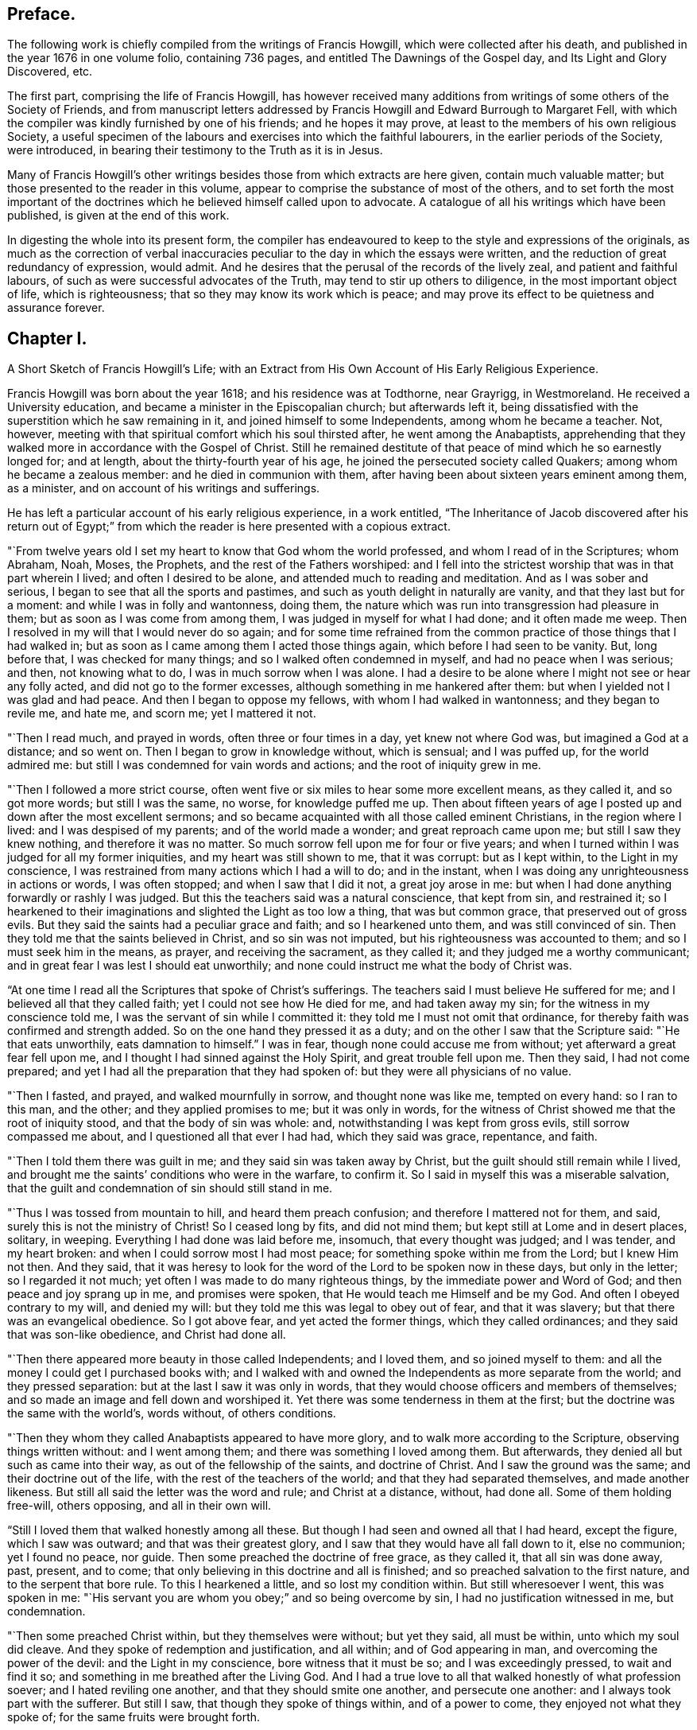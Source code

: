 == Preface.

The following work is chiefly compiled from the writings of Francis Howgill,
which were collected after his death, and published in the year 1676 in one volume folio,
containing 736 pages, and entitled The Dawnings of the Gospel day,
and Its Light and Glory Discovered, etc.

The first part, comprising the life of Francis Howgill,
has however received many additions from writings of some others of the Society of Friends,
and from manuscript letters addressed by Francis
Howgill and Edward Burrough to Margaret Fell,
with which the compiler was kindly furnished by one of his friends;
and he hopes it may prove, at least to the members of his own religious Society,
a useful specimen of the labours and exercises into which the faithful labourers,
in the earlier periods of the Society, were introduced,
in bearing their testimony to the Truth as it is in Jesus.

Many of Francis Howgill`'s other writings besides
those from which extracts are here given,
contain much valuable matter; but those presented to the reader in this volume,
appear to comprise the substance of most of the others,
and to set forth the most important of the doctrines
which he believed himself called upon to advocate.
A catalogue of all his writings which have been published,
is given at the end of this work.

In digesting the whole into its present form,
the compiler has endeavoured to keep to the style and expressions of the originals,
as much as the correction of verbal inaccuracies
peculiar to the day in which the essays were written,
and the reduction of great redundancy of expression, would admit.
And he desires that the perusal of the records of the lively zeal,
and patient and faithful labours, of such as were successful advocates of the Truth,
may tend to stir up others to diligence, in the most important object of life,
which is righteousness; that so they may know its work which is peace;
and may prove its effect to be quietness and assurance forever.

== Chapter I.

A Short Sketch of Francis Howgill`'s Life;
with an Extract from His Own Account of His Early Religious Experience.

Francis Howgill was born about the year 1618; and his residence was at Todthorne,
near Grayrigg, in Westmoreland.
He received a University education, and became a minister in the Episcopalian church;
but afterwards left it,
being dissatisfied with the superstition which he saw remaining in it,
and joined himself to some Independents, among whom he became a teacher.
Not, however, meeting with that spiritual comfort which his soul thirsted after,
he went among the Anabaptists,
apprehending that they walked more in accordance with the Gospel of Christ.
Still he remained destitute of that peace of mind which he so earnestly longed for;
and at length, about the thirty-fourth year of his age,
he joined the persecuted society called Quakers; among whom he became a zealous member:
and he died in communion with them,
after having been about sixteen years eminent among them, as a minister,
and on account of his writings and sufferings.

He has left a particular account of his early religious experience, in a work entitled,
"`The Inheritance of Jacob discovered after his return out of Egypt;`"
from which the reader is here presented with a copious extract.

"`From twelve years old I set my heart to know that God whom the world professed,
and whom I read of in the Scriptures; whom Abraham, Noah, Moses, the Prophets,
and the rest of the Fathers worshiped:
and I fell into the strictest worship that was in that part wherein I lived;
and often I desired to be alone, and attended much to reading and meditation.
And as I was sober and serious, I began to see that all the sports and pastimes,
and such as youth delight in naturally are vanity, and that they last but for a moment:
and while I was in folly and wantonness, doing them,
the nature which was run into transgression had pleasure in them;
but as soon as I was come from among them, I was judged in myself for what I had done;
and it often made me weep.
Then I resolved in my will that I would never do so again;
and for some time refrained from the common practice
of those things that I had walked in;
but as soon as I came among them I acted those things again,
which before I had seen to be vanity.
But, long before that, I was checked for many things;
and so I walked often condemned in myself, and had no peace when I was serious; and then,
not knowing what to do, I was in much sorrow when I was alone.
I had a desire to be alone where I might not see or hear any folly acted,
and did not go to the former excesses, although something in me hankered after them:
but when I yielded not I was glad and had peace.
And then I began to oppose my fellows, with whom I had walked in wantonness;
and they began to revile me, and hate me, and scorn me; yet I mattered it not.

"`Then I read much, and prayed in words, often three or four times in a day,
yet knew not where God was, but imagined a God at a distance; and so went on.
Then I began to grow in knowledge without, which is sensual; and I was puffed up,
for the world admired me: but still I was condemned for vain words and actions;
and the root of iniquity grew in me.

"`Then I followed a more strict course,
often went five or six miles to hear some more excellent means, as they called it,
and so got more words; but still I was the same, no worse, for knowledge puffed me up.
Then about fifteen years of age I posted up and down after the most excellent sermons;
and so became acquainted with all those called eminent Christians,
in the region where I lived: and I was despised of my parents;
and of the world made a wonder; and great reproach came upon me;
but still I saw they knew nothing, and therefore it was no matter.
So much sorrow fell upon me for four or five years;
and when I turned within I was judged for all my former iniquities,
and my heart was still shown to me, that it was corrupt: but as I kept within,
to the Light in my conscience,
I was restrained from many actions which I had a will to do; and in the instant,
when I was doing any unrighteousness in actions or words, I was often stopped;
and when I saw that I did it not, a great joy arose in me:
but when I had done anything forwardly or rashly I was judged.
But this the teachers said was a natural conscience, that kept from sin,
and restrained it;
so I hearkened to their imaginations and slighted the Light as too low a thing,
that was but common grace, that preserved out of gross evils.
But they said the saints had a peculiar grace and faith; and so I hearkened unto them,
and was still convinced of sin.
Then they told me that the saints believed in Christ, and so sin was not imputed,
but his righteousness was accounted to them; and so I must seek him in the means,
as prayer, and receiving the sacrament, as they called it;
and they judged me a worthy communicant;
and in great fear I was lest I should eat unworthily;
and none could instruct me what the body of Christ was.

"`At one time I read all the Scriptures that spoke of Christ`'s sufferings.
The teachers said I must believe He suffered for me;
and I believed all that they called faith; yet I could not see how He died for me,
and had taken away my sin; for the witness in my conscience told me,
I was the servant of sin while I committed it:
they told me I must not omit that ordinance,
for thereby faith was confirmed and strength added.
So on the one hand they pressed it as a duty;
and on the other I saw that the Scripture said: "`He that eats unworthily,
eats damnation to himself.`"
I was in fear, though none could accuse me from without;
yet afterward a great fear fell upon me,
and I thought I had sinned against the Holy Spirit, and great trouble fell upon me.
Then they said, I had not come prepared;
and yet I had all the preparation that they had spoken of:
but they were all physicians of no value.

"`Then I fasted, and prayed, and walked mournfully in sorrow,
and thought none was like me, tempted on every hand: so I ran to this man, and the other;
and they applied promises to me; but it was only in words,
for the witness of Christ showed me that the root of iniquity stood,
and that the body of sin was whole: and, notwithstanding I was kept from gross evils,
still sorrow compassed me about, and I questioned all that ever I had had,
which they said was grace, repentance, and faith.

"`Then I told them there was guilt in me; and they said sin was taken away by Christ,
but the guilt should still remain while I lived,
and brought me the saints`' conditions who were in the warfare, to confirm it.
So I said in myself this was a miserable salvation,
that the guilt and condemnation of sin should still stand in me.

"`Thus I was tossed from mountain to hill, and heard them preach confusion;
and therefore I mattered not for them, and said,
surely this is not the ministry of Christ!
So I ceased long by fits, and did not mind them;
but kept still at Lome and in desert places, solitary, in weeping.
Everything I had done was laid before me, insomuch, that every thought was judged;
and I was tender, and my heart broken: and when I could sorrow most I had most peace;
for something spoke within me from the Lord; but I knew Him not then.
And they said,
that it was heresy to look for the word of the Lord to be spoken now in these days,
but only in the letter; so I regarded it not much;
yet often I was made to do many righteous things, by the immediate power and Word of God;
and then peace and joy sprang up in me, and promises were spoken,
that He would teach me Himself and be my God.
And often I obeyed contrary to my will, and denied my will:
but they told me this was legal to obey out of fear, and that it was slavery;
but that there was an evangelical obedience.
So I got above fear, and yet acted the former things, which they called ordinances;
and they said that was son-like obedience, and Christ had done all.

"`Then there appeared more beauty in those called Independents; and I loved them,
and so joined myself to them: and all the money I could get I purchased books with;
and I walked with and owned the Independents as more separate from the world;
and they pressed separation: but at the last I saw it was only in words,
that they would choose officers and members of themselves;
and so made an image and fell down and worshiped it.
Yet there was some tenderness in them at the first;
but the doctrine was the same with the world`'s, words without, of others conditions.

"`Then they whom they called Anabaptists appeared to have more glory,
and to walk more according to the Scripture, observing things written without:
and I went among them; and there was something I loved among them.
But afterwards, they denied all but such as came into their way,
as out of the fellowship of the saints, and doctrine of Christ.
And I saw the ground was the same; and their doctrine out of the life,
with the rest of the teachers of the world; and that they had separated themselves,
and made another likeness.
But still all said the letter was the word and rule; and Christ at a distance, without,
had done all.
Some of them holding free-will, others opposing, and all in their own will.

"`Still I loved them that walked honestly among all these.
But though I had seen and owned all that I had heard, except the figure,
which I saw was outward; and that was their greatest glory,
and I saw that they would have all fall down to it, else no communion;
yet I found no peace, nor guide.
Then some preached the doctrine of free grace, as they called it,
that all sin was done away, past, present, and to come;
that only believing in this doctrine and all is finished;
and so preached salvation to the first nature, and to the serpent that bore rule.
To this I hearkened a little, and so lost my condition within.
But still wheresoever I went, this was spoken in me:
"`His servant you are whom you obey;`" and so being overcome by sin,
I had no justification witnessed in me, but condemnation.

"`Then some preached Christ within, but they themselves were without; but yet they said,
all must be within, unto which my soul did cleave.
And they spoke of redemption and justification, and all within;
and of God appearing in man, and overcoming the power of the devil:
and the Light in my conscience, bore witness that it must be so;
and I was exceedingly pressed, to wait and find it so;
and something in me breathed after the Living God.
And I had a true love to all that walked honestly of what profession soever;
and I hated reviling one another, and that they should smite one another,
and persecute one another: and I always took part with the sufferer.
But still I saw, that though they spoke of things within, and of a power to come,
they enjoyed not what they spoke of; for the same fruits were brought forth.

"`At last I saw, that none walked as the ministers of Christ:
none that pretended to the ministry had any such gift, neither pastor, nor teacher;
nor were any of them such members as were in the apostles`' time.

"`So having passed up and down, hurried here and there,
I saw that all the teachers of the world sought themselves,
and fed poor people with dead names and deceit;
and that they were not the ministers of Christ.
I saw them all in deceit, who did not abide in Christ`'s doctrine;
and I got myself quit of most of them, for, ever as I dissented from their judgment,
they hated and persecuted me.

"`Now it was revealed in me, that the Lord would teach his people himself: so I waited,
and many things opened in me of a time at hand.
And sometimes I would have heard a priest; but when I heard him, I was moved by the Lord,
and his word in me spoke to oppose: and often as a fire it burned,
and a trembling fell upon me; yet I feared reproach, and so denied the Lord`'s motion.
And it was revealed in me to wait, and I should know his counsel.

"`And the word of the Lord was in me, that the time was at hand,
when the dead should hear the voice of the Son of God.
And it burned in me as a fire, that the day was near, when it should not be said,
"`lo here, nor there;`" but all the Lord`'s people should be taught of Him.
But still my mind ran out: and out of the fear into carelessness;
for I knew not the cross of Christ.
And yet, I say, I was wiser than the teachers that I met with in that generation.
I do not glory in it, for condemnation is passed on it all forever.
Yet still, I had ever, as my mind was turned to the Light, pure openings,
and prophecies of things to come: and a belief that I should see the day,
and bear witness to his Name.
And so when things opened so fast, the wisdom of the flesh caught them;
and I went up and down, preaching against all the ministry: and I also run out with that,
which was revealed in myself; and preached up and down the country,
of the fulness that was in the old bottle; and so was wondered after,
and admired by many, who had waded up and down as myself had:
and we fed one another with words; and healed up one another in deceit;
and all laid down in sorrow, when the day of the Lord was made manifest.
For I was overthrown, and my foundation swept away;
and all my righteousness and unrighteousness were judged, and weighed,
and found too light.

"`As soon as I heard one declare, that the Light of Christ in man, is the way to Christ,
I believed the eternal word of truth; and the light of God in my conscience sealed to it.
So not only I, but many hundreds more, who thirsted after the Lord,
but were betrayed by the wisdom of the serpent, were all seen to be off the foundation;
and all our mouths were stopped in the dust; and we all stood condemned in ourselves,
and saw our nakedness, and were ashamed;
though our glory was great in the eye of the world: but all was vanity.

"`As I turned my mind within, to the light of Jesus Christ, with which I was enlightened,
which formerly reproved me for all vanity,
and also as I owned it led me into all righteousness,
I saw it was the true and faithful witness of Christ Jesus; and then my eyes were opened;
and all things were brought to remembrance, that ever I had done;
and the dreadful day of the Lord fell upon me: sorrow and pain; fear and terror,
for the sight that I saw with my eyes.
In the morning I wished it had been evening,
and in the evening I wished it had been morning: and I had no rest,
but trouble on every side.
All that ever I had done was judged and condemned; and all things were accursed.
Then the lion suffered hunger.
My eyes were dim with crying; my flesh failed of fatness; my bones were dried,
and my sinews shrank.
I became a proverb to all; yes, to those who had been my acquaintance;
they stood afar off me: the pillars of heaven were shaken;
one woe poured out after another.
I sought death in that day, and could not find it; it fled from me.
I sought to cover myself any way, or with anything, but could not; and Babylon,
the mother of harlots, came into remembrance that day; and the sea dried up,
and all the merchants that traded with her stood afar off,
for the cup of fury was poured forth.
I would have run any where to have hid myself; but there was nothing but weeping,
and gnashing of teeth, and sorrow, and terror.
I roared out for the disquietness of my heart; and the kingdom was full of darkness.
I knew not the right hand from the left: I became a perfect fool, and knew nothing;
and as a man distracted.
All was overturned; I suffered loss of all.
All that ever I did, I saw was in the accursed nature.
Then something in me cried, "`just and true is His judgment.`"
My mouth was stopped; I dared not make mention of His name.
But as I bore the indignation of the Lord, something in me rejoiced:
the serpent`'s head began to be bruised; and as the judgment was pronounced,
something cried, "`just are you O Lord, in all your judgment!`"
And as I gave up all to the judgment, the captive came forth out of prison, and rejoiced:
my heart was filled with joy; and I came to see Him whom I had pierced:
my heart was broken.
Then I saw the cross of Christ, and stood by it; and the enmity was slain by it:
the new man was made; and so peace came to be made; and eternal life was brought in,
through death and judgment.
Then I received the perfect gift, which was given from God:
and the holy law of God was revealed unto me; and was written in my heart: and His fear,
and His word, which did kill, now made alive.

"`Thus it pleased the Father to reveal his Son in me through death;
and so I came to witness cleansing by his blood, which is eternal.
Glory unto his name tor ever!
And I have rest and peace in doing the will of God; and am entered into the true rest,
and lay down in the fold of God, with the lambs of God,
where the sons of God rejoice together, and the saints keep holy days.
Glory unto Him forever!`"

== Chapter II.

An account of Francis Howgill`'s Convincement,
by the Preaching of George Fox--His Imprisonment with James Nayler.

It appears that the great change just alluded to, took place in Francis Howgill`'s mind,
in the year 1652.
He was at a fair, at Sedburgh, in the west of Yorkshire, through which,
George Fox passed, declaring the day of the Lord.
George Fox went afterwards into the steeple-house yard;
and many of the people of the fair went to him, with a number of priests,
and professors of religion.
There he declared the everlasting truth of the Lord,
and the word of life for several hours: showing that the Lord was come,
to teach his people himself; and to bring them off from all the world`'s ways,
and teachers; that these teachers were like those that were of old,
condemned by the prophets, by Christ, and by the apostles.
He exhorted the people to come off from the temples made with hands;
and to wait to receive the Spirit of the Lord,
that they might know themselves to be the temples of God.
Not one of the priests opened his mouth against what he declared; but a captain said:
"`Why will you not go into the Church?
this is not a fit place to preach in?`"
George Fox told him, he denied their church.
Then stood up Francis Howgill, who had not seen George Fox before,
and undertook to answer the captain; and soon put him to silence, and said:
"`this man speaks with authority and not as the scribes.`"

The following account of the remarkable meeting, at which, Francis Howgill, John Audland,
John Camm, Richard Hubberthome, and many others were convinced of the everlasting truth,
is extracted from George Fox`'s journal, page 68.

The next First-day, I came to Firbank chapel, in Westmoreland,
where Francis Howgill and John Audland, had been preaching in the morning.
The chapel was full of people, so that many could not get in.
Francis said, he thought I looked into the chapel, and his spirit was ready to fail,
the Lord`'s power did so surprise him; but I did not look in.
They made haste, and had quickly done; and they, and some of the people went to dinner;
but abundance stayed till they came again.
John Blaikling and others came to me, and desired me not to reprove them publicly;
for they were not parish teachers, but pretty tender men.
I could not tell them, whether I should or no, though I had not at that time,
any drawings to declare publicly against them;
but I said they must leave me to the Lord`'s movings.

While others were gone to dinner, I went to a brook, got a little water,
and then came and sat down on the top of a rock, hard by the chapel.
In the afternoon the people gathered about me, with several of their preachers.
It was judged there were above a thousand people,
to whom I declared God`'s everlasting truth, and word of life, freely and largely,
for about the space of three hours, directing all to the Spirit of God in themselves;
that they might be turned from darkness to light, and believe in it;
that they might become children of it, and might be led into all truth,
and sensibly understand the words of the prophets, of Christ, and of the apostles:
and might all come to know Christ to be their teacher to instruct them,
their counselor to direct them, their shepherd to feed them,
their bishop to oversee them, and their prophet to open divine mysteries to them;
and might know their bodies to be prepared, sanctified,
and made fit temples for God and Christ to dwell in.

In the openings of heavenly life, I explained unto them the prophets,
and the figures and shadows, and directed them to Christ the substance.
Then I opened the parables and sayings of Christ, and things that had long been hid;
showing the intent, and scope of the writings of the apostles.
I showed also the state of the apostacy, since the apostles`' days;
that the priests have got the Scriptures,
but are not in the Spirit which gave them forth: but make a trade of holy men`'s words;
and are found in the steps of the false prophets, chief priests, scribes,
and pharisees of old, and are such as the true prophets, Christ,
and his apostles cried out against.
Many old people went into the chapel, and looked out at the windows;
thinking it a strange thing to see a man preach on a hill or mountain,
and not in their church, as they called it; whereupon I was moved to inform the people,
that the steeple-house and ground whereon it stood, were no more holy than that mountain;
and that those temples, which they called the dreadful houses of God,
were not set up by the command of God and Christ; nor their priests called of God,
as Aaron`'s priesthood was; nor their tithes appointed by God,
as those among the Jews were: but that Christ was come,
who ended both the Temple and the worship, and the priests, and their tithes;
and all should now hearken to Him, for he said, "`Learn of Me:`" and God said of Him,
"`This is my beloved Son, in whom I am well pleased, hear Him.`"
I declared that the Lord God had sent me, to preach the everlasting gospel,
and word of life among them; and to bring them off from all these temples, tithes,
priests, and rudiments of the world, which had got up since the apostles`' days;
and had been set up by such,
as had erred from the spirit and power that the apostles were in.
Very largely was I opened at this meeting;
the Lord`'s convincing power accompanied my ministry,
and reached home to the hearts of the people;
whereby all the teachers of that congregation, who were many,
and also a number of the people, were convinced of God`'s everlasting truth.

In a testimony respecting Francis Howgill, by George Fox, he states him to have been,
"`one of the Lord`'s worthies, that preached His everlasting word of life,
from about the year 1652, until the year 1668.
That, he had great acquaintance with the higher sort of priests;
and after he had received the Lord`'s power, and word of life, he was a torment to them.
And he confessed to some of the priests, that the knowledge of God and his truth,
he knew no more of while he was among them, as to the inward enjoyment of it,
than a child of five years old.`"
"`When John Audland and he, who had received some money for preaching,
at a parish called Colton, in Furnace Fells, in Lancashire,
had received the gospel freely, and the word of life from Christ,
they were commanded of the Lord, to go and return that money back again,
to the parish and people, from whom they had received it; which they did:
and this made the priests, and the professors, the more to rage.`"

"`As the Son of God came to be revealed in him, he began to know his command;
and powerfully and freely to preach Him, and his word of life.
John Audland and be, all the days of their lives, after their convincement,
preached Christ Jesus freely, as they had received Him, and turned many to God.`"
But, "`no sooner was his mouth opened, than the priests, magistrates, and professors,
began to rage against him, and to be offended at the word of God, and the gospel.`"

Francis Howgill was one of the friends alluded to, in H. Tuke`'s Biographical Notices,
vol.
2 page 69, who with James Nayler, designed to have held a religious meeting, at Orton,
in Westmoreland, in the year 1652.
"`The priests invited them to hold a meeting in the town field,
and they accepted the offer,
seeing that a private house was not sufficient to accommodate the numbers collected.
Here the priests began to dispute, on the propriety of meeting there,
and collecting so many people together to break the peace.
Much wrangling succeeded; after which, James returned to the house of one of his friends,
where the meeting was held, though with much disturbance from rude people,
who were collected for the purpose of mischief; no material injury was, however,
sustained; and that evening, James left the place, and thus, for the present,
escaped the fury of his enemies.

The priests in this country, appear to have been uncommonly violent and cruel.
Not content with preaching against Nayler, and imputing to him blasphemy,
with many other false accusations, they raised an armed multitude,
who came to the house where he was, threatening to knock out his brains against the wall,
or to pull down the house if he would not come out;
and when they were told that the doors were open, the people informing the priests,
they rushed violently into the house, seized James Nayler by the throat,
dragged him into the field, and afterwards, with a pitch fork, struck off his hat,
commanding him to answer such questions, as the priests should ask him.
They put many questions to him, which he answered so well,
that they could not take any advantage from them to prosecute him.
After much wrangling, one of the priests advised the people,
not to receive James Nayler into their houses, and then departed,
leaving him and his friends to the violence of the rude multitude.
But a justice of the peace who was present,
seeing the dangerous situation in which Friends were placed,
kindly assisted them in returning to the house from which they came,
which they entered without receiving much harm.

On this occasion, James was publicly engaged to praise the Lord,
for the wonderful deliverance from the power of his enemies, which some of them hearing,
said, "`if we let him go on thus, all people will run after him.`"
He was therefore, again hailed out of the house,
taken by the justice and priests to a neighbouring ale-house,
and from there committed to Appleby jail.

He was taken to Kirby Stephen that night; and a guard placed over him in a chamber.
Several of his friends followed him, and among them Francis Howgill,
who took an opportunity of preaching to the people,
who were collected in the street to a great number.
Complaint of his preaching being made, he was sent for before a justice,
who commanded him to put off his hat.
He answered, "`I know no such law.`"
One of the priests, five of whom were present, said,
he will tread both ministry and magistracy under foot.
Francis replied, "`you are a false accuser, prove wherein.`"
Then one of the bystanders took off his hat, and threw it into the fire.
Then said the justice, "`What is this you speak against the ministers?`"
He answered, "`What have you to accuse me of?`"
whereupon one affirmed that he said, all ministers that taught for hire,
and in steeple-houses, were enemies, and liars against Jesus Christ,
and no ministers of Jesus Christ.
Upon that the justice said, "`You speak against the law,
for the law gives them their maintenance.`"
He replied, "`I meddle not with the law, but with their practice.`"
Then Francis said to the priest,
"`did you ever know a minister of Christ that was a persecutor,
or did labour to imprison any?`"
And after some more discourse, he said to the priest,
"`I have seen a great deal of tyranny and persecution in this day`'s actions.`"
Then said the justice to the people, "`Take notice,
he says the law I act by is tyranny and persecution:`" to which the people assented.
Then said Francis, "`you may give out to the people what you will,
but I speak not of the law, but of your actions.`"
Upon that they made out a court order to send him to prison,
placing over him a guard of eight men, who spent that night in drinking, swearing,
and filthy talking;
and the more they were reproved the more often they repeated their wickedness.
On the morrow he was sent to Appleby jail, along with James Nayler.

While these innocent sufferers were in prison, their enemies were busily employed,
in obtaining all the accusations they could against them;
and at the sessions held at Appleby, in the month called January, 1652,
James Nayler was tried on an indictment for blasphemy.
This charge was occasioned by the doctrine preached, and particularly insisted on,
by our early Friends,
that of the light of Christ universally communicated to the human race.
This they termed, with the apostle of the gentiles,
"`Christ in you the hope of glory;`" and further
illustrated by an exhortation of the same apostle:
"`Prove yourselves; know you not your own-selves, how that Jesus Christ is in you,
except you be reprobates.`"

This doctrine, the enemies of the Society,
endeavoured to convert into a blasphemous application of Christ to themselves; but,
notwithstanding the strenuous endeavours of some of the justices,
the charge could not be substantiated; and Anthony Pearson, who then sat on the bench,
was convinced by the examination of James Nayler.
Benson was another of the justices,
and was fully sensible of the insufficiency of the evidence to prove the charge of blasphemy;
but notwithstanding the evident, innocence of the prisoner,
two other justices were so violent as to commit him upon the petition of the priests,
though at the hazard of being fined by the judges at the court session.
It was therefore ordered that James Nayler and Francis Howgill should remain in prison,
where they were arbitrarily confined about five months and then discharged.`"^
footnote:[For particulars of James Nayler`'s life, see Sewell`'s History of Friends,
Tuke`'s Biographical Notices, vol.
2. page 67 to 92,
and a refutation of some of the more modern misrepresentations of the Society of Friends,
commonly called Quakers, with A Life of James Nayler, by Joseph Gurney Bevan.]

After Francis Howgill was set at liberty,
he grew valiant and bold for the name of the Lord;
and travelled up and down on foot preaching the everlasting Gospel;
and went to many steeple-houses,
to warn both priests and people of the day of the Lord that was coming upon them;
directing them to Christ Jesus, their Teacher and Saviour.

== Chapter III.

Francis Howgill Visits London in Company with Edward Burrough and Anthony Pearson--Account
of the First Meetings of Friends in London--They Are Joined by John Audland,
John Camm,
and Richard Hubberthorne--Francis Howgill and Edward Burrough
Remain in London after Their Companions Leave That City

In the spring of 1654, Francis Howgill went to London in company with Edward Burrough,
and Anthony Pearson the justice before mentioned,
but who had now become a preacher of the truth as it is in Christ Jesus.
They are said to have been the first,
who publicly preached the doctrines of Friends in London.

A meeting was appointed at the request of Francis Howgill,
who had written by post from York on that account.
It was held on a first-day, at the house of Robert Dring,
in a close yard in Watling-street.
Before Francis Howgill and A. Pearson arrived, a great many people were assembled,
whom the former addressed.
As soon as he ceased many wild people came in, who made a great noise.
They went to Simon Dring`'s, in Moorfields in the afternoon,
where they met many people of honest, simple hearts,
to whose conditions they were much drawn forth to minister, and who received them gladly.
Edward Burrough is said to have been that day, at an assembly of a separate society.

Previously, however, to the arrival of these labourers in the Gospel,
the workings of the power of truth were felt by some
tender-hearted people in and about London;
and a few were convinced and turned to the Lord.
Two women who came out of the north, namely, Isabel Buttry and her companion,
became acquainted with Simon Dring of Moorfields,
and Amos Stodart who had been a captain in the parliament`'s army,
but having been convinced of the truth had left his military calling.
These women having in their possession,
printed copies of an Epistle addressed by George Fox,
"`to all that would know the way to the kingdom, whether they be in forms, without forms,
or got above forms,`" to direct people to turn the attention of their minds within,
where the voice of God is to be heard, dispersed them among such as would receive them;
and walking in company with Amos and Simon in the fields towards Stepney,
they were overtaken by Ruth Brown, who was then about sixteen years of age,
and who afterwards became the wife of William Crouch.
Isabel Buttry looked steadfastly on her, and gave her one of the epistles,
on reading which she was convinced of the truth,
and added to the small number who believed.
After this they, with Anne Downer, who afterwards married George Whitehead,
held private meetings at Robert Dring`'s house, in Watling-street,
and at Simon Dring`'s in Moorfields, in which Isabel Buttry sometimes spoke a few words;
but Anne Downer is said to have been the first woman of this society,
who preached publicly in London.

On the first-day week after the arrival of Francis Howgill and his companions,
they appointed another meeting in Moorfields,
for those only who appeared to be simple-hearted,
and who had been much borne down by the violence
of the people among whom they were mixed,
before the coming of these friends.
But to this meeting came many wild spirited people;
and after Anthony Pearson had said a few words,
a ranter stood up and spoke until Francis Howgill was grieved in spirit, and he,
under a sense of the power of God, stopped him: after which Anthony and he spoke again.
Then several men and women fell down on the ground, in a ranting spirit,
and confessed that their ministry was of God;
but Francis Howgill and his friends denied them and declared against them,
so that the simple-hearted ones were much comforted and strengthened.

The next first-day, they had another public meeting in Watling Street;
but before they got there a ranter spoke, and another opposed him,
and there was a great contest, so that the people were much troubled.
At length, under a sense of the power of the Lord, Francis Howgill stood up and spoke;
and all the others were silent.
The mouths of his fellow-labourers were afterwards opened in great power,
so that many owned their ministry.
In the afternoon many more came and there was strong opposition;
but Francis and his companions, after speaking to them for about two hours, withdrew,
and were followed into another room by the honest-hearted, whom they addressed;
being much concerned to get them separated from among the mixed multitude.

In a short time, John Audland, John Camm, and Richard Hubberthorne,
arrived in London and took part in the labours of the day.

Francis Howgill informs us,
that one day Edward Burrough and Richard Hubberthorne were at a place in the City,
called the Glass House, which was a great meeting place of the Baptists;
and that after Edward Burrough had spoken,
Richard Hubberthorne stood up and addressed the assembly;
but presently they shut him out and bolted the door.
Edward remained silent within, till another person had spoken,
and then he said a few words; but they stopped him,
and after a little dispute he left them.
The same day, John Camm was with a people who had been called Lockers,
whose hireling teacher had left them; and had afterwards been promoted.
Richard Hubberthorne went to him from the Baptists,
and they had liberty to speak for a good while and cleared their consciences,
Francis Howgill, with Anthony Pearson,
were the same day at a meeting of a people called Waiters, in Cheapside;
where a man was speaking when they went in, who soon ceased on seeing them.
Here the former spoke three quarters of an hour;
and one Colonel Rich then confessed that the Light was the guide,
but said that it led into innocency,
and that he looked for a greater which would lead into glory.
This was not satisfactory to them,
therefore Anthony Pearson said a few words on the subject;
after which Francis again addressed them;
and Edward Burrough coming in also spoke a few words;
after which they parted with the people in much love.

On the sixth day following, they appointed a meeting for those who were convinced:
and on first day,
Francis Howgill and Edward Burrough had a meeting at a large place called Ely-house,
the governor of which began to speak, but soon ceasing, another person, a ranter,
stood up in a pulpit and spoke a while;
so that they saw they were in danger of losing the opportunity,
Edward Burrough therefore stood up and addressed the meeting,
the people being very attentive.
After he had finished, the ranter spoke again; and Francis,
under a sense of the power of the Lord, then stood up and addressed them:
upon which the ranter and the rest of the people were silent for nearly an hour longer:
after which,
the ranter said the people could not but witness that he spoke
to their consciences as well as Francis and his companion;
but the people, with one consent, said he did not, and were very loving to them:
but the governor, perceiving that, in the eyes of the people,
his honour and that of the ranter were gone,
refused to let them have a meeting there in the afternoon;
so they appointed one in Watling Street.
The same day,
John Camm went to a great meeting of a society who were translating the Scriptures anew,
and were judging of them by their own reason.
At mid-day they all met again; and Richard Hubberthorne went to Friends`' meeting,
and Anthony Pearson and Francis Howgill to that of the Bible people,
and there they spoke a little;
but except they would dispute and be tried by the Scriptures, they would not hear them;
they therefore consented, and were furnished with wisdom,
so that they soon confounded their opponents.

Passing from them they were joined by Richard Hubberthorne,
and went to Edward Burrough who was at a steeple-house in Lombard Street,
which most of the high notionists in the City frequented.
They got to him before the priest had done; and after he had ceased,
Edward stood up on a seat and addressed the people for about an hour, with a loud voice,
and in much power; they being very still and calm.
When he had finished, Francis also addressed them;
and they cleared their consciences and went away.
The same afternoon, John Camm was at a meeting of Baptists,
where he had an opportunity of preaching the Truth to them.
In the evening they all met again; and closed the day in peace,
in their Heavenly Father`'s love.

After a short time, Anthony Pearson went into the county of Durham; and John Audland,
John Camm, and Richard Hubberthorne into Oxfordshire;
but Francis Howgill and Edward Burrough still remained in London, labouring diligently;
having three or more meetings every week,
larger than could be contained in any place they could conveniently obtain for the purpose.

One fourth-day, they had a meeting in Southwark,
in a large room where the Anabaptists met on first-days; several of whom,
with many hundreds of people attended.
The Anabaptists, after it, fell out about them: those who heard them pleaded for them,
while others who were absent were offended,
and blamed those who gave them liberty to use the room;
and one of the Anabaptist teacher`'s who had been in the north,
brought many false reports respecting Friends, which those who were at the meeting,
would not give credit to.
This occasioned many of the Anabaptist congregation to secede,
which made the others greatly afraid of Friends.

The ministerial labours of these devoted servants
of the Lord were blessed with signal success;
being attended with a convincing power, impressing awful considerations,
and awakening the consciences of the audience to a sense of their conditions,
and to earnest desires after salvation.
Being prepared for the work of the ministry,
by the previous work of inward sanctification,
and believing themselves "`called of God as was Aaron,`" to that arduous undertaking,
they were eminently qualified for the service in which they were engaged;
not only possessing a sound understanding and a sufficient share of literature,
but the superior qualification of that experience
of the quickening power of inward religion,
which they endeavoured to recommend and propagate;
a religion not amusing the head in curious speculations, but purifying the heart,
and cleansing the conscience from dead works, to serve the Lord in newness of life.

== Chapter IV.

Francis Howgill and Edward Burrough visit Bristol--Are examined by the magistrates,
and discharged--After which a warrant is issued to apprehend them and others as Franciscans

In the autumn of this year, 1654,
Francis Howgill and Edward Burrough left London for Bristol,
after having a meeting with many of their friends who came to take leave of them.
In this meeting they commended their friends to the Lord, to whom they had directed them;
and charged them to meet together.
It was a time of great brokenness of heart;
the tendering power of God being witnessed among them,
so that the recollection of it often raised the hearts
of many of them in thankfulness and praise to God.

On the first-day after the arrival of Howgill and Burrough in Bristol,
they had a meeting in the castle, at which were many hundreds of people.
After it was over they went out, hoping to get away from the multitude;
but the people followed them along the streets to the house of a captain,
which was filled with them till late in the evening.
Every day in the week these friends had meetings in or about the city;
and on the first-day following, they had one in the house of one captain Bishop;
probably George Bishop who became convinced of the Truth,
and suffered imprisonment for it.
The rooms in this house were large, but not sufficiently so for the meetings;
and therefore they went in the afternoon to a place called the fort,
where about two thousand persons were assembled;
among whom were many great men and women.
All the people were very still,
though Howgill and Burrough could scarcely raise
their voices so as to be heard by the most distant;
and the people were so unwilling to leave them,
that they were obliged to go into the house of a captain,
and hide themselves in a private chamber.

These things were noised through the city,
and the priests and magistrates were soon in an uproar,
seeking to find something against these labourers in the Gospel.
Two priests went to hear them in order to entrap them, but were disappointed.
On the second-day of the week they went into the city; to the house of a merchant;
and the mayor, aldermen, justices of the peace, and priests assembled in the hall;
and sent a sergeant to desire them to come to the council, where they went freely,
many captains and great men of the city accompanying them.
When they reached the place, a great concourse of people was gathered together;
they were therefore taken into an inner chamber,
into which many persons of respectability who were kindly disposed to them went,
but were not permitted to stay; while their opposers were freely admitted.
Howgill and Burrough informed the magistrates,
that they were come there according to their request;
and the magistrates then queried of them, if they knew to whom they spoke.
They answered, that they believed they were before the magistrates or rulers of the city.
The magistrates were displeased, that they neither bowed to them, nor put off their hats;
but they informed them, that they did not omit doing so in contempt of authority,
but for conscience`' sake.

The magistrates then asked of them their names and country, which they declared to them;
telling them also, that they had been in London about a quarter of a year.
The magistrates next inquired respecting their coming to Bristol, to which they answered,
that they had the commandment and motion of the Lord, to bear witness to his Name,
and to declare the Gospel committed to them.
The priests then began to ask them questions;
but they refused to answer any persons except the magistrates,
to whom they signified their readiness to answer.
These then enquired whether their call was mediate or immediate; to which they replied,
immediate.
They were then desired if they had an immediate call to declare it;
Francis therefore told them what he had been, and what he then was,
and informed them that he, and his companion had witnessed the same call,
which Abraham had to leave his country and his habitation;
and had left their habitations at the command of God.

The magistrates hearkened to him quietly for about a quarter of an hour.
They then queried if the friends could work miracles: they answered,
that they should not boast of those things; but on being urged, they stated,
that many persons could bear witness,
that by their ministry many had been turned from darkness to Light,
and from Satan to God.
The priests then enquired whether they accused all the ministers in England;
and they told them, that there were many ministers of Christ in England,
and with them they had unity; but all hirelings,
and those who sought their gain from their quarter they denied.
The priests pleaded for hire, and said, that Francis and Edward dishonoured the Gospel;
that the Light was natural; and that every one had it not,
which was contradictory to their own declaration that it was natural.
After much striving and contending,
when they found that they could not ensnare the prisoners,
they consulted together and said, that the friends had held tumultuous meetings;
to which one of their own number answered, that there were many godly, honest people met,
and without tumult.

When the magistrates could find nothing against them,
they commanded them to depart out of the city.
To this they answered: "`We came not in the will of man, nor stand in the will of man;
but when He moves us to depart, who moved us to come here, we shall obey;
but your wills we cannot obey, for your will is no law.
If we are guilty of the transgression of any law, let us suffer by it;
but rather than we will transgress the righteous law of God, written in our hearts,
by subjecting ourselves to your wills and lusts,
we shall choose to walk in the law of God,
and to suffer under your wills what you can lay upon us.
We are free born Englishmen, and have served the Commonwealth in faithfulness,
being free in the presence of God from the transgression of any law.
To your commands we cannot be obedient; but if by violence you put us out of the city,
and have power to do it, we cannot resist.`"
Having said this they went out of the court, but tarried in the city till night;
and the next day returned and walked in the streets.

After this, they had several very large meetings;
it being supposed that there were at one of them, about three thousand persons.
They stayed about seven weeks in and about Bristol, labouring diligently;
and many received the Truth which they preached.
For the last three weeks of their stay,
they had the company and joint labours of John Audland and John Camm,
who had also been there before them,
and whom they left in this extensive field of labour.
Some time after they left Bristol,
the magistrates issued the following warrant to the constables of each ward of that city,
under pretension of an information,
the absurdity of which must appear to every unprejudiced reader,
as the parties named in it were well known to be natives of England.
But the spirit of persecution which raged in those days, seemed so blind that nothing,
however improbable or foolish,
if it could be turned to the disadvantage of this harmless, but despised people,
was thought too low to be pressed into service against them,
by many of those who ought to have been a terror to evil doers,
and a praise to them who do well.

City Of Bristol.

To the constables of the peace of the ward of +++_______+++, and every of them.

Forasmuch as information has been given unto us upon oath,
that certain persons of the Franciscan order in Home,
have of late come over into England, and under the notion of Quakers,
drawn together several multitudes of people in London.
And whereas, certain strangers going under the names of John Camm, John Audland,
George Fox, James Nayler, and Edward Burrough, and others unknown,
have lately resorted to this city, and in like manner, under the same notion of Quakers,
drawn multitudes of people after them, and occasioned very great disturbances among us;
and forasmuch, as by the same information, it appears to us to be very probable,
and much to be suspected, that the said persons so lately come here,
are some of those that came from Rome, as aforesaid.--These are therefore,
in the name of his Highness the Lord Protector,
to will and require you to make diligent search throughout
your ward for the aforesaid strangers,
or any of them, and all other suspected persons,
and to apprehend or bring them before us, or some of us,
to be dealt with according to law.
Hereof fail not.
Given the 25th of January, 1654.

Signed, John Gunning, Mayor, Gabriel Sherman, William Gunn, Henry Gibbs, Joseph Jackson,
George Hellier, John Lack, Gabriel Sherman, Richard Vickris.

While Francis Howgill and Edward Burrough were in Bristol,
twelve Baptists came out of Wiltshire to encounter them, who were put to flight;
and reported on their return home, that Friends were cursers and swearers,
and denied Christ and the Scriptures; so that in consequence, when,
on their return toward London,
Francis and Edward came to the town where they had spread the report,
the people were very fierce upon them.
However, they had a meeting in the market-place; on going to which,
they felt themselves very low and weak: but when the people were come together,
they felt the Power of the Lord so to arise, that they spoke for two hours irresistibly,
and cleared the Truth.
Two of the Baptists then spoke, and they disputed with them for four hours,
at the expiration of which they parted; the Baptists laying aside their boasting.
A justice of the peace who was present on this occasion,
declared that he never heard any who spoke like Howgill and Burrough,
and invited them to his house, to which they went the following day.
The mayor of the town went to them in the evening,
and confessed that they spoke the Truth; and that, if he should not witness to it,
his conscience would witness against him.
They had many meetings in this county;
and among those who were convinced of the Truths they taught,
were a justice of the peace and his wire, of the name of Stookes,
who desired them to go to their house, where they had a large meeting,
and stayed two days; after which, they set out for London:
the justice kindly sending his man and horses with them, fifteen miles on their journey.

== Chapter V.

Francis Howgill and Edward Burrough return to London--Several meetings
established--Francis visits Oliver Cromwell in company with John Camm;
and afterwards writes to him--He joins Edward Burrough
in Suffolk--They go to James Parnel at Cambridge,
and visit the Isle of Ely and Norfolk--Return to London.

On the return of Francis Howgill and Edward Burrough to London,
they saw the fruit of their labour in that city, and rejoiced:
for the mighty power of God had so manifested itself,
that many mouths were opened to bear testimony to the Truth,
and several meetings were established;
and those who continued in their doctrine were more separated from the multitude.
A meeting was held for some time at the house of a widow, named Sarah Matthews,
in White-Cross Street, on first-day forenoons; and one at Simon Dring`'s, in Moorfields,
in the afternoons; and sometimes at Glazier`'s Hall, at the house of Sarah Yates,
a widow, in a Court in Aldersgate-Street.

They continued some weeks in London labouring diligently,
not only among those who were thus gathered from such as cried:
"`Lo! here is Christ,`" and "`Lo!
He is there,`" to the knowledge of his clear arising in themselves,
as the lightening coming out of the east, and shining unto the west;
and to the witnessing of his Spirit abiding in them,
and giving them strength to overcome sin; but they had also many public meetings,
at which numbers were convinced.
During their stay in the city, they were joined by George Fox, Richard Hubberthorne,
James Nayler, and some other labourers in the same cause.

About the beginning of the year 1655,
Francis Howgill went with John Camm to visit Oliver Cromwell, in order to warn him,
and to deliver some papers addressed to him by some friends,
expostulating with him respecting several laws,
which were at that time so rigourously put in force against friends,
that many of their ministers and others were suffering imprisonment under them.
In a letter to Margaret Fell on this occasion, Francis says of the Protector:
"`He is full of subtlety and deceit; and will speak fair;
but hardens his heart and acts secretly underneath.`"
Soon after this visit he addressed the following letter to Cromwell:

Friend,

I was moved of the Lord to come to you, to declare the Word of the Lord,
as I was moved of the Lord, and to deal plainly with you as I was commanded,
and not to petition you for anything;
but to declare what the Lord had revealed to me concerning you:
and when I had delivered what I was commanded, you questioned it,
whether it was the Word of the Lord or not, and sought, by your reason, to put it off;
and we have waited some days since, but cannot speak to you; therefore,
I was moved to write to you and clear my conscience, and to leave you.
Therefore hear the Word of the Lord: thus says the Lord,
I chose you out of all the nation, when you were little in your own eyes,
and threw down the mountains and the powers of the earth before you,
which had established wickedness by a law; and I cut them down,
and broke the yokes and bonds of the oppressor, and made them stoop before you,
and made them as a plain before you, that you passed over them,
and trode upon their necks: but, thus says the Lord,
Now your heart is not upright before Me, but you take counsel and not at Me;
and you are establishing peace, and not by Me; and my Name is not feared,
and I am not sought after: but your own wisdom you establish.
"`What,`" says the Lord, "`Have I thrown down all the oppressors, and broken their laws,
and are you now going to establish them again! and are going to build again,
that which I have destroyed?`"
Wherefore, thus says the Lord: "`Will you limit Me, and set bounds to Me, when,
and where, and how, and by whom I shall declare myself and publish my Name?
Then will I break your cord, and remove your stake, and exalt myself in your overthrow.

Therefore, this is the Word of the Lord to you, whether you will hear or forbear:
"`If you take not away all those laws which are made concerning religion,
whereby the people which are dear in my eyes are oppressed, you shall not be established;
but as you have trodden down my enemies by my power,
so shall you be trodden down by my power; and you shall know that I am the Lord;
for my Gospel shall not be established by your sword, nor by your law; but by my might,
and by my power, and by my Spirit.
Unto you, this is the Word of the Lord; stint not the Eternal Spirit,
by which I will publish my Name, when, and where, and how I will; for if you do,
you shall be as dust before the wind: the mouth of the Lord has spoken it,
and He will perform his promise.
For this is what I look for at your hands, says the Lord:
that you should undo the heavy burdens, and let the oppressed go free.
Are not many shut up in prison, and some stocked, some stoned,
and some shamefully entreated?
and some are judged blasphemers, by those who know not the Lord,
and by those laws which have been made by the will of man,
and stand not in the will of God.
And some suffer now, because they cannot hold up the types,
and so deny Christ come in the flesh;
and some have been shut up in prison because they could not swear,
and because they abide in the doctrine of Christ;
and some for declaring against sin openly in markets, have suffered as evil-doers:
and now if you let them suffer in this nature, and by those laws, and count it just,
I will visit for these things, says the Lord;
and I will break the yoke from off their necks, and I will bring deliverance another way,
and you shall know that I am the Lord.

William Sewell, in his History of the People Called Quakers,
says in reference to this letter: "`How this was received I am not acquainted;
but this I have understood, that some of Cromwell`'s servants,
and among these one Theophilus Green, and also Mary, afterwards wife of Henry Stout,
were so reached by Francis Howgill`'s discourse,
that some time after they entered into the society of the Quakers, so called.`"

In the second month of this year, Edward Burrough went to Edmund`'s Bury,
where Francis Howgill joined him; and they went from there into the Isle of Ely,
at the time of the court sessions, and had a very precious meeting.

The Baptists at Cambridge had challenged James Parnel to a dispute;
these friends therefore returned with him to Cambridge On the day appointed.
The Baptists had fixed on a steeple house to dispute in;
but when they went down they found themselves shut out.
The town and scholars were in an uproar;
and when the Baptists perceived that Francis and Edward were there,
they were unwilling to meddle.
Howgill and Burrough were so thronged,
that they conceived they were in danger from the multitude, who were very rude;
and therefore made their way to the house of justice Blackley.
The Baptists then perceiving the people to be on their part, ran up to the shire-house,
and James Parnel went after them: when the multitude were appeased,
Francis and Edward also went up.
The Baptists then asked James a question,
to which he did not give them such an answer as they wished for;
they therefore went away, and desired the people not to let Friends stay after them.
In a short time, Francis and his companions went to the house of a Friend in the town;
to which they sent for their brethren and a number of others,
and had a meeting that evening with them.
The next day, they went to a place where they had two meetings in a yard,
at which many persons were convinced; among whom were some who had been unruly.

On the following first-day, they had another meeting in the Isle of Ely,
at which there were about seven hundred people; to this one Col.
Russel, whose son had married Cromwell`'s daughter, sent two priests,
one of whom was an Independent; but they were both confounded, and returned to Russel,
and told him, that the Quakers were far before them; upon which,
he wrote to desire the friends to go to his house, or send him word where they would be,
and he would come to them.
They readily accepted his invitation, and were kindly received.
All the family came together, and they declared to them the Way of Life.
The colonel`'s wife was much affected, and wept greatly.
The next day the colonel sent to inform them,
that if they would go to the house of the Independent,
he would send him word and acquaint the people;
they gladly received this message and went, as did also the colonel, his wife,
and many of their family, and the Independents, with many other people of the parish,
and their teachers.
Here they spoke powerfully as the Spirit gave utterance;
and the priests being convinced of the truth of their doctrine, hung down their heads,
and shame covered them; but the hearts of the people were drawn to the friends in love.

In the course of this journey, they visited the city of Norwich; in which,
as well as in most of the market-towns of Norfolk and Suffolk, they had meetings.

On their return to London, they were again refreshed among their friends,
whom they found prospering and growing in wisdom; and Howgill informs us,
that "`several of them were moved to go forth in the ministry:`"
two young men and two young women for Barbados-- a young
Scotchman for Scotland--other two young women for Wales,
and two others to Oxford;
and many others to preach the Gospel to the congregations they had formerly belonged to:
and they were yet preserved at liberty.

== Chapter VI.

Francis Howgill visits Kent--Returns to London--Goes to Ireland,
and joins Edward Burrough--They are banished from Ireland by Henry Cromwell

Francis Howgill spent five weeks in Kent about this time,
and had meetings every day but two.
Here he was attacked with an ague, and brought near to the grave.
"`But,`" he says, "`the Lord for his work`'s sake gave me strength,
and many great meetings I had in that county; the magistrates being moderate.`"

He returned to London again after this visit;
and so great did the desire to hear the doctrine preached by Friends become,
that they frequently had about twenty meetings in a week;
feeling that the labourers were few in proportion to the harvest.

After remaining a while in London,
Francis Howgill believed it required of him to pay a religious visit to Ireland.
Respecting his impression of duty on this occasion, it appears by a memorandum,
dated the 7th day of the 4th month,
that he believed himself commissioned to go to Dublin with Edward Burrough;
and it was strongly impressed upon his mind that a door was opened for them,
and that the living presence of the Lord would go before them,
and that his righteousness would be their reward;
that his everlasting blessing and eternal power would be with them;
and that He would open their mouths in wisdom, in utterance and understanding;
that His power would encompass them as a wall of brass;
and that many should bless them in his name, and say: "`What has God wrought!`"

By a memorandum left by Edward Burrough it appears,
that he also received a similar impression, on the 10th day of the 4th month,
to which he submitted on the 30th of the same, not knowing whether his brother,
by which it is presumed he meant Francis Howgill, should go with him or not;
and that he had the comforting assurance, that nothing should befall him,
but what should be permitted of the Lord; and that his life should be preserved,
although it was required of him to give it up freely to the keeping of Him,
who called him to the great work of declaring his Word in that nation.

They spent about three months in Dublin without being disturbed,
though they omitted no opportunity of declaring the doctrine of Truth;
and a small meeting was settled there.
After this they believed it their duty to part, and travel in different directions,
Francis going to Kilkenny, Waterford, Youghall, and Cork; at each of which places,
meetings were gathered, and all seemed as a plain before them.
After being separated five months, he wrote to Edward Burrough,
desiring him to join him in Cork, where Francis often had great liberty in public.
He had often great contests with the Baptists;
and many were raised up in the Lord`'s power, to bear witness daily against the priests,
so as to become a torment to them.
The governor was moderate toward him, and his family well disposed;
and many officers of different descriptions went to hear him.
At Bandon there was a meeting gathered, and at Kinsale also,
where the governor was kindly disposed to him; and among those who were convinced,
were some soldiers.
At this place Francis had many meetings in the garrison,
which greatly enraged the priests,
who informed against the officers that had received him,
and rode to Dublin to procure an order to examine him.
They sent him bound to Dublin in the eleventh month;
but the justices to whom the order was directed sent for him to Cork,
to which place he went;
and they seeing into the malice of the priests set him at liberty: on which,
the priests lodged an information against them also.
At Cork he was again joined by Edward Burrough;
and the priests obtained an order from Henry Cromwell, then Lord Deputy of Ireland,
to banish them out of that nation;
and a guard of soldiers was ordered to conduct them from place to place,
till they were shipped off.
The soldiers were kind to them, and suffered them to have meetings where they came;
so that several received the Truth.

== Chapter VII.

Francis Howgill and Edward Burrough meet at Bristol Fair--Return to London, where,
after going again into the country, Francis is imprisoned with many others,
on the false charge of insurrection--Being liberated,
he travels into various parts of the nation.
About this time he writes an account of what he foresaw respecting Friends--And,
at Reading, writes a Testimony concerning Edward Burrough.

After returning from Ireland, Francis Howgill and Edward Burrough separating for a while,
went through many counties of England, holding numerous meetings,
and met again at Bristol, at the time of the fair,
where they had a meeting with about five thousand people on a first-day.

In a short time they received letters from London, by which they were informed,
that some who had been convinced of the Truth there,
had lent an ear to certain deluded people,
and had been turned from the simplicity of the Gospel of Christ.
On this occasion Edward Burrough went speedily to that city,
to endeavour to prevent the spreading of the delusions
by which these people had been led away.
But Francis Howgill and John Audland still remained in Bristol, and from which,
after holding a few more meetings, Francis also hastened to London;
where he continued with his companion for some time,
labouring particularly for the restoration of those,
who had fallen into the delusions before alluded to,
until things were again brought into a more settled state.

Few particulars appear to be found, respecting the labours of Francis Howgill,
from the latter part of the year 1656 to 1661.
But he is stated by George Fox, to have gone with him from Robert Widders`'s,
along with Thomas Curtis, to Swarthmore, in 1660.
And George Fox says, in a Testimony concerning him,
that he continued in the labour of the Lord, from the time of his return from Ireland,
till the year 1661; when he was imprisoned in London with many others,
on suspicion of being concerned in the insurrection of the fifth Monarchy people.

Friends, notwithstanding their avowed testimony against all war and bloodshed,
as utterly inconsistent with Christianity,
were often charged by persons evilly disposed towards them,
with being parties in any plots or disturbances which happened to occur; and,
by this means, they were subjected to long and unmerited imprisonments.

Being cleared of this charge, the Friends imprisoned on this account were set at liberty.
Their weapons being spiritual they sought not earthly power;
but patiently endured suffering, in the hope of obtaining,
by submission to the guidance of the Holy Spirit, a better inheritance,
through the mercy of God, and the mediation of Jesus Christ.

After the liberation of Francis Howgill,
he travelled into various parts of the nation in the work of the Lord,
and turned many to God.

This being a time of hot persecution, he was concerned to give forth the following paper,
which,
with many other powerful exhortations of such as stood boldly for the cause of Truth,
and never left the oppressed flock of its professors,
tended greatly to their encouragement; for how furious soever their enemies were, these,
nevertheless, continued faithful in supplications and fervent prayers to God,
that He might be pleased to assist them in their upright zeal,
as they aimed at no selfish end; but acting from a true fear and reverence before Him,
they dared not omit their religious assemblies.
And thus, persevering in faithfulness to what they believed the Lord required of them,
in process of time,
when their enemies had taken such measures as they were persuaded would suppress,
and ultimately extinguish the Quakers,
the Almighty was pleased to overrule and confound the wicked devices of their persecutors:
although in unsearchable wisdom He saw fit before that time,
to permit many of his humble followers to seal their testimony with their lives,
in close prisons, and under severe bodily privations.

The paper given forth by Francis Howgill.

The cogitations of my heart have been many, deep, and ponderous some months, weeks,
and days,
concerning this people which the Lord has raised to bear testimony unto his name,
in this the day of his power; and intercession has been made often for them to the Lord;
and a patient waiting to know his mind concerning them, for the time to come; which,
often, I received satisfaction in as to myself; but yet something,
I was drawn by the Lord to wait for, that I might comfort and strengthen his flock,
by an assured testimony.
And while I was waiting out of all visible things,
and quite out of the world in my spirit, and my heart upon nothing but the Living God,
the Lord opened the springs of the great deep,
and overflowed my whole heart with light and love; and my eyes were as a fountain,
because of tears of joy, because of his heritage, of whom He showed me;
and spoke unto me in a full, fresh, living power, and a holy, full testimony,
so that my heart was ravished there with joy unspeakable; and I was out of the body,
with God in his heavenly paradise, where I saw and felt things unutterable,
and beyond all demonstration or speech.
At last the life closed with my understanding, and my spirit listened unto Him;
and the everlasting God said:
'`Shall I hide anything from them that seek my face in righteousness?
No, I will manifest it to them that fear me; I will speak, you must listen,
and publish it among my people, that they may be comforted,
and you satisfied.`' And thus said the Living God of heaven and earth,
upon the 28th of the third month, 1662: '`The sun shall leave its shining brightness,
and cease to give light to the world--and the moon shall be altogether darkness,
and give no light unto the night--the stars shall cease
to know their office or place--my covenant with day,
night, times, and seasons, shall sooner come to an end,
than the covenant I have made with this people, into which they have entered with me,
shall end or be broken.
Yes, though the powers of darkness and hell combine against them,
and the jaws of death open; yet will I deliver them, and lead them through all.
I will confound their enemies as I did in Jacob,
and scatter them as I did in Israel in the days of old; I will take their enemies,
I will hurl them here and there, as stones hurled in a sling;
and the memorial of this nation, which is holy unto Me, shall never be rooted out;
but shall live through ages, as a cloud of witness in generations to come.
I have brought them to the birth, yes, I have brought them forth; I have swaddled them,
and they are mine.
I will nourish them, and carry them as on eagle`'s wings;
and though clouds gather against them, I will make my way through them;
though darkness gather together on a heap, and tempests gender,
I will scatter them as with an east wind; and nations shall know they are my inheritance;
and they shall know I am the Living God,
who will plead their cause with all that rise up in opposition against them!`'

These words are holy, faithful, eternal, good, and true;
blessed are they that hear and believe unto the end: and because of them,
no strength was left in me for a while; but at last my heart was filled with joy,
even as David`'s, when the ark of God was brought from the house of Obed-Edom,
when David danced before it, and Israel shouted for joy.

Francis Howgill.

In the 12th month, 1662, he was at Reading, in Berkshire,
where he wrote a Testimony concerning the life, death, trials, travels,
and labours of Edward Burrough, who died in Newgate that year, aged twenty-seven years,
a prisoner for the testimony of Jesus.
They had been companions and fellow-labourers in the Gospel for many years.
They were closely united to each other,
having their hearts set upon the propagation of that Truth,
by which liberty from the bondage of sin is obtained,
and salvation received through Jesus Christ, the true Light of the world.

The following pathetic lamentation over Edward Burrough, is extracted from the Testimony.

Shall days, or months, or years wear out your name, as though you had no being?
O no!
Shall not your noble valiant acts, and mighty works,
which you have wrought through the power of Him who gave you being,
live in generations to come?
O yes!
The children that are yet unborn, shall have you in their mouths;
and your works shall testify of you, in generations that yet have not a being,
and shall count you blessed.
Did your life go out as the snuff of a candle?
O no!
You have penetrated the hearts of many; and the memorial of the just shall live forever,
and be had in renown among the children of wisdom forever; and they who are in that,
shall see you there, and enjoy you there, though you be gone away hence,
and can no more be seen in mutability;
yet your life and your spirit shall run parallel with immortality.

O Edward Burrough!
I cannot but mourn for you: yet not as one without hope or faith;
knowing and having a perfect testimony of your well-being, in my heart,
by the Spirit of the Lord; yet your absence is great,
and years to come shall know your absence.
Shall I not lament as David did for a worse man than you, even for Abner,
when in wrath he perished by the hand of Joab, without any just cause,
though he was a valiant man.
"`David lamented over Abner, and said: "`Died Abner as a fool dies?`"
O no! he was betrayed of his life, by the hand of the oppressors,
whose habitations are full of cruelty.
O my soul! come not within their secret;
for your blood shall be required at the hands of them who thirsted after your life;
and it shall cry as Abel`'s, who was in the faith: even so were you.
It shall weigh as a ponderous millstone upon their necks, and shall crush them under;
and be as a worm that gnaws and shall not die.

When I think upon you, I am melted into tears of true sorrow,
and because of the need that the inheritance of the Lord has of you,
my substance is even as dissolved.
Shall I not say, as David said, of Saul and Jonathan,
when they were slain in Mount Gilboa:
'`The beauty of Israel is slain upon the high places;`'
even so were you stifled in nasty holes and prisons,
and many more who were precious in the eyes of the Lord;
and surely precious were you to me, O dear,
Edward! '`I am distressed for you my brother! very pleasant have you been to me,
and my love to you was wonderful, passing the love of women.
O you! whose bow never turned back, neither sword empty from the blood of the slain,
from the slaughter of the mighty;`' who made nations and
multitudes shake with the Word of Life in your mouth;
and were very dreadful to the enemies of the Lord: for you did cut like a razor;
and yet to the seed of God brought forth, your words dropped like oil,
and your lips as the honey-comb.

You shall be recorded among the valiants of Israel, who attained to the first degree,
through the power of the Lord, that wrought mightily in you in your day;
and you were worthy of double honour, because of your work`'s sake.
You were export to handle your weapon; and by you the mighty have fallen,
and the slain of the Lord have been many.
Many have been pricked to the heart, through the power of the Word of Life;
and coals of fire from your life, came forth of your mouth,
that in many a thicket and among many briers and thorns, it came to be kindled;
and did devour much stubble that cumbered the ground, and stained the earth.
O, how certain a sound did your trumpet give!
And how great an alarm did you give in your day,
which made the host of the uncircumcised greatly distressed!

What man so valiant, though as Goliath of Gath,
would not your valour have encountered with, while many despised your youth!
And how have I seen you, with your sling and your stone, despised weapons as to war with,
wound the mighty!
And that which has been contemptible to the Dragon`'s party, even as the.
jaw-bone of an ass, with it you have slain the Philistines, heaps upon heaps, as Sampson.
You have put your hand to the hammer of the Lord,
and have often fastened nails in the heads of the Lamb`'s enemies, as Jael did to Sisera;
and many a rough stone have you polished and squared,
and made fit for the building of God; and much knotty wood have you hewed in your day,
which was not fit for the building of God`'s house;
O you prophet of the Lord! and you shall forever be recorded in the Lamb`'s book of life,
among the Lamb`'s worthies, who have followed the Lamb through great tribulations,
as many can witness for you, from the beginning; and at last have overcome,
and have been found worthy to stand with the Lamb upon Mount Zion, the hill of God,
as I have often seen you; and your heart well tuned as a harp to praise the Lord,
and to sound forth his great salvation,
which many a time made glad the hearts of them that did believe,
and strengthened their faith and hope.

Well, you are at rest, and bound up in the bundle of life;
and I know tears were wiped away from your eyes,
because there was no cause of sorrow in you;
for I know you witnessed the old things done away; and there was no curse,
but blessings were poured upon your head as rain, and peace as a mighty shower;
and trouble was far from your dwelling, though in the outward man trouble on every side;
and you had a greater share in that for the Gospel`'s sake, though a youth, in your time,
than many besides; but now you are freed from that, and have obtained a name,
through faith, with the saints in light.

Well, had you more to give up than your life, for the Name of Jesus, in this world?
No, and to seal your testimony, committed unto you, with your blood,
as you have often said in your day;
which shall remain as a crown upon you forever and ever.
And now you are freed from the temptations of him who had the power of death;
and are freed from your outward enemies,
who hated you because of the life that dwelt in you, and remain at the right hand of God,
where there is joy and pleasure forevermore in the everlasting Light;
which you did often testify unto, according to the word of prophecy in your heart,
which was given unto you by the Holy Spirit;
and you are at rest in the perfection thereof, in the beauty of holiness;
yet your life and your spirit I feel as present, and have unity with it and in it,
beyond all created and visible things, which are subject to mutation and change.
And your life shall enter into others, to testify unto the same Truth,
which is from everlasting to everlasting; for God has raised,
and shall raise up children unto Abraham of them that have been as dead stones,
whose power is almighty, great in his people in the midst of his enemies.^
footnote:[For a further account of Edward Burrough, see Tuke`'s Biographical Notices, vol.
8.]

== Chapter VIII.

Francis Howgill is summoned before the justices of the peace at Hernial,
and committed to Appleby jail.--Is recommitted for refusing to
take an oath.--Being allowed liberty to settle his affairs,
he visits justice Duckett,
and utters a prophetic denunciation against him.--Notices of the fulfilment of his prophecy.

Francis Howgill did not remain at liberty long,
after the decease of his friend and fellow-labourer, Edward Burrough;
for in the latter part of the fifth month, 1663, he was sent for out of the market,
at Kendal, in Westmoreland, where he happened to be about his ordinary occasions;
being summoned by the high-constable, to appear before the justices of the peace,
then present at a tavern, who tendered to him the oath of allegiance and supremacy;
and because, for conscience`' sake, in obedience to the commands of Christ,
he could not swear, they committed him to Appleby jail, where they kept him,
in a smoky hole, from the sessions till the court session; at which he appeared,
and had the same oath tendered to him in court, by the judges;
and for not taking it he was indicted,
but had liberty to answer to the indictment the next court session.
In the mean time a jail-delivery occurring, he was, in order to ensnare him,
required to enter into bond for good behaviour, which he refusing,
the judges again tendered him the oath;
and he was recommitted to prison for persevering in his testimony against all swearing.

It is probable, that it was in the interval between the time of his being recommitted,
and the following court session, that the justices indulged him with a few days liberty,
to settle his affairs;
in the course of which time he felt himself constrained
to visit a justice of the name of Duckett,
who lived at Grayrigg-hall.
He was a great persecutor of Friends,
and also one of the magistrates concerned in committing him.
Francis Howgill was accompanied by a Friend whose initials
were J. D. according to one of the accounts of this visit,
of which the editor is in possession of three,
which he has received through different channels, all to the same import.
By these it appears that the justice was much surprised at seeing Francis,
and said to him: "`What is your will now Francis?
I thought you had been in Appleby jail.`"
Francis replied to this effect: "`No, I am not;
but I am come with a message from the Lord.--You have persecuted the Lord`'s people;
but His hand is now against you, and He will send a blast upon all that you have:
and your name shall rot out of the earth; and this your dwelling shall become desolate,
and a habitation for owls and jackdaws.`"

When Francis had delivered this message, the justice trembled, and said:
"`Francis are you in earnest?`"
Francis replied: "`Yes I am in earnest; it is the Word of the Lord to you;
and there are many now living, who will see it.`"

This prediction appears to have been remarkably fulfilled;
for according to the testimony of James Wilson,
who was an approved minister among friends, and who lived at one time at Grayrigg Foot,
in Westmoreland, and afterwards at Darlington, in the county of Durham;
this justice Duckett had several children, and all his sons died without issue,
and some of them came to poverty: James Wilson had also himself,
repeatedly given alms at his own door, to a woman who was the last of the Duckett family.

Burns, the historian of Westmoreland and Cumberland,
also speaking of this family in allusion to Anthony Duckett, Esq.
and the Grayrigg-hall estate, about the year 1670, says: "`Not long after this,
the said Anthony sold the estate to Sir John Lowther, and died without issue;
all his brothers also died without issue male; and the name and family, in Westmoreland,
is now, 1777, extinct.`"
"`Grayrigg-hall, being the ancient manor house, was a strong old building,
in a quadrangular form, adapted more for defence than convenience.
It is now, 1777, totally in ruins,
most of the lead and timber thereof having been removed to Lowther.`"

Since the time of Burns, the ruins which "`owls and jackdaws`" had long inhabited,
have been removed;
and a farm house has recently been erected upon the site of the old hall.

== Chapter IX.

An account of Francis Howgill`'s examination, trial,
and sentence to imprisonment for life.

The account of the examination of Francis Howgill, and of his trial,
is given at the commencement of a volume containing his works, entitled,
The Dawnings of the Gospel Day from which the following is extracted.

Being at the court session, he had liberty to speak freely before the judges,
and great men of the country, and many others; indeed the Lord made him without fear,
and girded his heart with strength, and opened his mouth in wisdom,
so that he gained upon his adversaries; for which glory is given to God,
who was a present help to him in time of need.

Before the judges sat, he spoke to the clerk of the court session,
and told him he did not know whether they expected his appearance then or not.
The clerk informed him, that he had done well to come there,
and told him that he would acquaint the judge,
and he should only engage him to appear next court session,
to answer to the indictment against him, and that he should not then appear in court.
Francis bid him do what he would.
In the mean time Sir Philip Musgrave, so called, a great adversary to the Truth,
and the great and chief prosecutor of Francis, had informed the judge against him,
that he was a dangerous person, a ringleader,
and a keeper of meetings of dangerous consequence,
and destructive of the peace of the nation; so they concluded he should appear in court,
and the clerk informed him, and told him about what time he should be called.
So the court began, and judge Twisden gave the charge to the grand jury,
in which he said: '`There was a sort of people who,
under pretence of conscience and religion,
seemed to build upon the king`'s declaration from Breda,
and under colour of this hatched treasons and rebellions;`'
and gave the jury charge to enquire and present such,
that the peace of the nation might be preserved.
So they empanneled the jury, and Francis was called to the bar;
and the judge speaking calmly to him, said:
the face of things was much altered since the last court session;
and he then made a speech to him and the country, telling him that all sects,
under pretence of conscience, did violate the laws, and hatched rebellions; not, says he,
that I have anything to charge you with;
but seeing the oath of allegiance was tendered to you the last court session,
and you refused to take it,
it was looked upon that such persons were enemies to the king and government.
He also said: "`I will not trouble you now to answer to your indictment,
but I must do that the next court session;
in the mean time you must enter into recognizance for good behaviour.`"
To which Francis answered:
"`I desire liberty to speak;`" which he had without interruption, and said as follows:--

Francis Howgill.--Judge Twisden, you very well know upon how slender an account or none,
I was brought before you the last court session,
where you were pleased to tender me the oath of allegiance, though I believe both you,
and the rest of the court did know,
it was a received principle among us not to swear at all: many reasons I gave you then;
many more I have to add if I may have audience; for it may appear to you an absurd thing,
and obstinacy in me to refuse it, if I should not render a reason.
I am none of those that make religion a cloak of maliciousness,
nor conscience a cloak to carry on plots or conspiracies:
the Lord has redeemed me and many more out of such things;
and seeing I am engaged to appear at the next court session,
I desire no further thing may be required of me.

Judge.--You must enter into bond this dangerous time, and therefore consider of it,
and tell me now, or before the court session has ended.

The second day of the court sessions he was called again.

Francis Howgill.--Seeing you are pleased to let me answer to my indictment,
which I am willing to do: I have been of good behaviour, and shall so continue;
but it seems a hard thing to me and full of severity,
seeing I am obliged to appear to answer an indictment of so high a nature,
if prosecuted against me, which, tends to the loss of my liberty for life,
and my estate forever.
I hope the court will not envy my liberty for five months.

Judge Turner.--We do not desire your imprisonment if you will be of good behaviour.

Francis pressed further that they would not put him upon giving bond for good behaviour,
knowing himself to be so bound by the Truth that he could not misbehave himself.
Daniel Fleming, another persecuting justice,
had framed another indictment against him for meeting, and stood up,
fearing the snare of giving bond would not hold, and said as follows:

Daniel Flemming.--My lord, he is a great speaker;
it may be the Quakers cannot do without him.

This kind of phrase, not uncommon in the north of England,
implies that the persons referred to, can not do without the person spoken of.

Judge.--Let him be what he will, if he will enter bond.

Francis said, that he had nothing to accuse himself of,
for his conscience bore him witness that he loved peace, and sought it with all men.

Both Judges.--"`What do you tell of conscience, we meddle not with it;
but you contemn the laws, and keep great meetings, and go not to church.

Francis Howgill.--We are fallen in a sad age, if meeting together peaceably without arms,
or force, or intention of hurt to any man; but only to worship God in spirit,
and exhort one another to righteousness;
and to pray together in the Holy Spirit as the primitive Christians of old,
should be reckoned a breach of peace and misbehaviour.

Judge Twisden.--Do you compare these times with them; they were heathens that persecuted;
but we are Christian magistrates.

Francis Howgill.--It is a doctrine always held by us,
and as received a principle as anything we believe,
that Christ`'s kingdom could not be set up with carnal weapons,
nor the Gospel propagated by force of arms, nor the Church of God built with violence;
but the Prince of Peace was manifested among us, that we should learn war no more,
but should love enemies, and forgive them that do evil to us.

Philip Musgrave stood up and said: My lord, we have been remiss towards this people,
and have striven with them, and put them in prison again and again, and fined them;
and as soon as they are out they meet again.

Then stood up John Lowther, called a justice and said: My lord, they grow insolent;
notwithstanding all laws and the execution of them, yet they grow upon us;
and their meetings are dangerous.

Philip Musgrave then stood up again, seconded by Justice Flemming, so called,
and produced a paper, in great capital letters, which be gave to the judge; and told him:
"`That it happened some Quakers were sent to prison, and one of them died at Lancaster;
and they carried his corpse through the country, and set that paper upon the coffin:
'`This is the body of such a one, who was persecuted by Daniel Flemming till death.`"

Judge.--We have spent much time with you; I will discourse no more.

Francis Howgill.--I acknowledge your moderation towards me, allowing me liberty to speak;
I shall not trouble you much longer:
I shall be willing to appear to answer to the indictment at the court sessions; and,
in the mean time, to live peaceably and quietly as I have done, if that will satisfy.

Judge.--You must enter into bond, to come at no more meetings.

Francis Howgill.--I cannot do that: If I should, I were treacherous to God,
and my own conscience; and the people and you, would but judge me a hypocrite.

They were reluctant to commit him, yet at last they did.
Francis turning about to the country people, said: "`The fear of God be among you all.`"
The hearts of people were tender towards him,
and some were very loving and affectionate to him.

Being thus committed on the 23rd of 1st month, 1664,
he was detained a prisoner about five months;
and a great part of the time of this imprisonment kept very strictly,
a charge being giving by the justices several times,
that none should be suffered to speak with him; and the jailer being a cruel man,
was ready to execute their orders to the utmost,
and kept him so close that none were suffered to come to him or speak with him,
but those who got secretly to him, without the jailer`'s knowledge:
all which he bore patiently; and never opened his mouth to complain of.
And when the time of the court sessions came,
he got liberty to speak with the clerk of the sessions, who told him,
that he must prepare himself to come to trial.
He said, he was prepared, but thought that all he could say would avail little;
believing they purposed to prosecute him with all severity, which proved to be the case;
for the country justices who began to prosecute him, had incensed the judges against him.
However, he endeavoured all he could to convince them of his innocency;
and to that end drew up the substance of the oath into several heads,
which he could subscribe to, though he could not swear, and delivered it to the court.

He drew up another paper, addressed to judge Turner,
showing him and the court the cause of his first commitment,
and the former proceedings against him; and how unequal it was,
that they waved the other statutes lately made against nonconformists,
and prosecuted him upon a statute formerly made against popish recusants.
In the same paper he also signified, that he was a man of a tender spirit,
and feared the Lord from a child; and had never taken any oath of allegiance;
and was not in any evil intent to the king`'s person or government, either in thought,
word, or deed; but that merely upon a spiritual and conscientious account,
he could not swear, being otherwise persuaded of the Lord.
That he could not swear, seeing it was against the command of Christ,
and the apostles`' doctrine.
He also declared,
that he was able to make it evident to be against the example of the primitive Christians,
for several hundred years and so no new opinion;
and that he did neither in willfulness nor obstinacy refuse it,
being sensible of the damage that would come thereby,
if they prosecuted him upon that statute; he having a wife and children,
and some small estate, which, he knew lay at stake in the matter: but he said,
if it were his life also he could not revolt from,
or deny that which he had most certainly believed in; but if any could convince him,
that he was in error, either by Scripture or reason, he had an ear to hear;
and therefore, all these things considered,
he desired he might be dismissed from those his strait bonds,
and from their persecution of him upon that account.
Both these papers his wife delivered to the clerk, and he to the judge;
and they were given to the justices, and read before Francis was called into the court.
In these papers he had come as near to what they desired, as he could in the Truth,
in order that he might leave them the more without excuse;
but all he could do would not prevail with them,
for they were determined to do their utmost against him.

At the court sessions, held at Appleby the 22nd and 23rd of 6th month, 1661.
Francis Howgill being called to the bar, the judge spoke moderately, and said:
here is an indictment against you for refusing to take the oath of allegiance:
so you must plead to it either guilty or not guilty.

Francis Howgill, with a heart girded up with strength and courage, said: '`Judge Turner,
may I have liberty to speak and make my defence,
for I have none to plead my cause but the Lord.`'

Judge.--You may.

Francis Howgill.--I will lay the true state of my case,
and of the proceedings against me from the first, before you,
seeing judge Twisden is not here, who had knowledge of all the proceedings hitherto.
I am a countryman, born and brought up in this county; my carriage and conduct are known,
how I have walked peaceably towards all men, as I hope my countrymen can testify.
About a year ago, being at my neighbouring market town,
about my reasonable and lawful occasions,
I was sent for by a high constable out of the market, to the justice of peace,
before whom I went; and when I came there, they had nothing to lay to my charge,
but fell to ask me questions about our meetings to ensnare me;
and when they could find no occasion, they seemed to tender the oath of allegiance to me,
though they never read it to me, neither did I positively deny it;
yet they committed me to prison: and so I was brought here to this court session;
and then the court order by which I was committed was called for, and the judge, read it,
and said to the justices it was insufficient; nevertheless,
Judge Twisden tendered the oath of obedience to me.
Many things I did allege then, and many more I have to say now, if time will permit:
from that time I was under an engagement to appear at the next court sessions,
and so was called, and did appear at the last jail delivery;
and a further obligation was required of me for good behaviour,
which I could not give lest I should be brought into a further snare;
and since that time, I have been committed prisoner these five months;
some of which time, I have been kept under great restraint,
my friends not permitted to speak to me.
Thus briefly I have given you an account hitherto,
and as to the path the substance thereof, with the representation of my case,
is presented unto the court already, unto which I have set my hand;
and also shall in these words testify the same in open court, if required;
and seeing it is the very substance the law does require, I desire it may be accepted,
and I cleared from my imprisonment.

Judge.--I am come to execute the law; and the law requires an oath, and I cannot alter it.
Do you think the law must be changed for you, or only for a few?
if this be suffered the administration of justice is hindered; no action can be tried,
nor evidence given for the king, nor any other particular case can be tried;
and your principles are altogether inconsistent with the law and government.
I pray you show me which way we shall proceed; show me some reason,
and give me some ground?

Francis Howgill--I shall.
In the mouth of two or three witnesses every truth is confirmed;
and we never deny to give,
and still are ready to give evidence for the king wherein we are concerned;
and in any other matter for the ending of strife between man and man,
in truth and righteousness; and this answers the substance of the law.

Judge.--Is this a good answer think you, whether to be given with or without oath?
The law requires an oath.

Francis Howgill--Still evidence is,
and may be given in truth according to the substance of the law,
so that no detriment comes unto any party,
seeing that true testimony may be borne without an oath;
and I did not speak of changing the law;
yet seeing we never refused giving testimony which
answers the intent and substance of the law,
I judged it was reasonable to receive our testimony,
and not to expose us unto such sufferings,
seeing we scrupled an oath only upon a conscientious account,
in tenderness of our consciences,
for fear of breaking the command of Christ the Saviour of the world; which, if we do,
there is none of you able to plead our cause for us with Him.

Judge.--But why do you not go to church but meet in houses and private conventicles,
which the law forbids?

Francis Howgill.--We meet only for the worship of the true God, in spirit and truth,
having the primitive Christians for our example;
and to no other end but that we may be edified, and God glorified;
and when two or three are met together in the name of Christ,
and He in the midst of them, there is a Church.

Judge.--That is true; but how long is it since you have been at church,
or will you go to the church the law does allow?
give me some reasons why you do not go.

Francis Howgill.--I have many to give you if you have patience to hear me: first,
God dwells not in temples made with men`'s hands: second,
the parish house has been a temple for idols, that is, for the mass and the rood;
and I dare have no fellowship with idols, nor worship in idols temples:
for what have we to do with idols, their temples and worship.

Judge.--Were there not houses called the houses of God, and temples?

Francis Howgill.--Yes, under the law;
but the Christians who believed in Christ separated from these;
and the temple was made and left desolate; and from the gentiles`' temples too,
and met together in houses, and broke bread from house to house;
and the Church was not confined then to one particular place, neither is it now.
Many more things I have to say.

The judge interrupted.

Judge.--Will you answer to your indictment?

Francis Howgill.--I know not what it is.
I never heard it, though I have often desired a copy.

Judge.--Clerk, read it.
So he read it: That Francis Howgill had willfully, obstinately,
and contemptuously denied to swear when the oath was tendered.

Francis Howgill.--I deny it.

Judge.--What do you deny?

Francis Howgill.--The indictment.

Judge.--Did not you deny to swear; and the indictment convicts you that you did not swear?

Francis Howgill.--First, I gave unto the court the substance of the oath, as you all know.
Secondly, I told you I did not deny it out of obstinacy or willfulness,
neither in contempt of the king`'s law or government;
for my will would rather choose my liberty than bonds;
and I am sensible it is likely to be a great damage to me.
I have a wife and children, and some estate, which we might subsist upon,
and do good to others; and I know all this lays at stake; but if it were my life also,
I dared not do but as I do, lest I should incur the displeasure of God.
And do you judge I would lose my liberty willfully, and suffer the spoiling of my estate,
and the ruining of my wife and children, in obstinacy and willfulness?
Surely no.

Judge.--Jury, you see that he denies the oath, and he will not plead to the indictment,
only excepts against it because of the form of words; but you see he will not swear,
and yet he says he denies the indictment, and you see upon what ground.

Then they called the jailer to witness and swear,
that the last court session he did refuse, etc. and the jury without going from the bar,
gave in the verdict, guilty; and then the court broke up.
The next day, towards evening, when they had tried all the prisoners,
Francis was brought to the bar to receive his sentence.

The judge stood up, and said:--Come, the indictment is proved against you,
what have you to say why sentence shall not be given?

Francis Howgill.--I have many things to say, if you will hear them.
First, As I have said, I denied not out of obstinacy or willfulness,
but was willing to testify the truth in this matter of obedience,
or any other matter wherein I was concerned; Second,
Because swearing is directly against the command of Christ.
Third, Against the doctrine of the apostles.
Fourth, Even some of your principal pillars of the Church of England, as Bishop Usher,
sometime Primate of Ireland, said in his works,
the Waldenses did deny all swearing in their age,
from the command of Christ and the apostle James, and it was a sufficient ground;
and Doctor Gauden, late Bishop of Exeter, in a book of his.
I lately read, cited very many ancient fathers,
to show that for the first three hundred years Christians did not swear;
so that it is no new doctrine; to which the court seemed to give a little ear,
and talked one to another, and Francis stood silent.

Then the judge said:--Sure you mistake?

Francis Howgill.--I have not the book here.

Judge.--Will you say upon your honest word they denied all swearing?

Francis Howgill.--What I have said is true.

Judge.--Why do you not come to church and hear service, and be subject to the law,
and to every ordinance of man for the Lord`'s sake?

Francis Howgill.--We are subject, and for that cause we do pay taxes, tribute,
and custom; and give unto Caesar the things that are his, namely, honour and obedience:
and if you mean the parish assembly, I tell you faithfully, I am persuaded,
and upon good ground, their teachers are not the ministers of Christ,
neither their worship the worship of God.

Judge.--Why it may be for some small things in the service you reject it all?

Francis Howgill.--First, it is manifest they are time servers;
one while preaching up that for Divine service to people,
which another while they cry down as popish, superstitious, and idolatrous;
and that which they have preached up twenty years together,
make shipwreck of all in a day; and now again call it Divine,
and would have all compelled to that themselves once made void.

Judge.--Why never since the king came in.

Francis Howgill.--Yes, the same men that preached it down once, now cry it up;
so they are so unstable and wavering that we cannot
believe they are the ministers of Christ.
2ndly.
They teach for hire, and live by forced maintenance, and would force a faith upon men,
contrary to Christ and the apostle`'s rule,
who would have every one persuaded in his own mind, and said:
'`whatsoever is not of faith is sin;`' and yet they say, faith is the gift of God,
and we have no such faith given; but yet they would force theirs upon us;
and because we cannot receive it,
they cry '`you are not subject to authority and the laws;`' and nothing but confiscations,
imprisonment, and banishment are threatened; and this is their greatest plea.
I could mention more particulars.

Then the judge interrupted.

Judge.--Well, I see you will not swear, nor conform, nor be subject,
and you think we deal severely with you; but if you would be subject we should not need.

Francis Howgill.--I do so judge indeed,
that you deal severely with us for obedience to the commands Of Christ; I pray you,
can you show me how any of those people for whom the act was made,
have been proceeded against by the statute?
though I envy no man`'s liberty.

Judge.--O yes!
I can instance you many tip and down the country that are premunired.
I have done it myself, pronounced sentence against several.

Francis Howgill.--What, against Papists?

Judge.--No.

Francis Howgill.--What, against Quakers?
so I have heard indeed:
so then that statute which was made against Papists you let them alone,
and execute it against the Quakers.

Judge.--Well, you will meet in great numbers, and do increase;
but there is a new statute which will make you fewer.

Francis Howgill.--Well, if we must suffer, it is for Christ`'s sake, and for well doing.

Francis then being silent, the judge pronounced the sentence, but spoke so low,
that the prisoner, though near to him, could scarcely hear it.
The sentence was: "`You are put out of the king`'s protection,
and the benefit of the law; your lands are confiscated to the king during your life,
and your goods and chattels forever; and you to be a prisoner during your life.

Francis Howgill.--"`A hard sentence for my obedience to the commands of Christ.
The Lord forgive you all.`"

So he turned from the bar; but the judge speaking he turned again,
and many more words passed to the same purport as before.

At last the judge rose up, and said:--Well, if you will yet be subject to the laws,
the king will show you mercy.

Francis Howgill.--The Lord has showed mercy unto me;
and I have done nothing against the king, nor government, nor any man,
blessed be the Lord, and therein stands my peace; for it is for Christ`'s sake I suffer,
and not for evil doing.

And so the court broke up.
The people were generally moderate, and many were sorry to see what was done against him;
but Francis signified how content and glad he was,
that he had anything to lose for the Lord`'s precious Truth,
of which he had publicly borne testimony,
and that he was now counted worthy to suffer for it.

That part of the sentence consigning him to imprisonment during life,
was not supported by the act of parliament,
and was afterwards clearly proved in the case of George Fox,
before judges Hales and Wile; see Richard Davie`'s Journal, sixth edition, page 102-107.

== Chapter X.

Francis Howgill`'s imprisonment--He is engaged in writing in support of
the principles of Truth--An account of his last illness and death

Francis Howgill bore his imprisonment with great patience, and evinced so much meekness,
resignation, and love,
as greatly to gain the love and esteem of the jailer`'s whole family,
and of many others in the town of Appleby;
and such was the confidence the people placed in him, that while in prison,
they frequently referred their differences to him for settlement.

We find he continued diligently engaged in promoting the cause of Truth and righteousness,
while a prisoner,
by writing epistles to those to whom he was joined in religious fellowship,
replying to the works of some who falsely represented the principles of Friends,
and to those of others, who endeavoured to defend a hireling ministry,
and lifeless forms of worship,
incompatible with the spirituality of the Gospel dispensation;
and in refuting a work attempting to prove swearing lawful among Christians,
thereby endeavouring to make void the exhortation of Christ: "`Swear not at all.`"
He also wrote several doctrinal pieces; selections from which, and his epistles,
form the second part of this volume.

The peace of mind with which he was blessed,
in patiently submitting to the loss of his liberty,
for faithfully maintaining those testimonies,
which he firmly believed the Lord required him to espouse and defend,
not being afraid "`of them that kill the body,
and after that have no more that they can do,`" is
strikingly set forth in the following words,
subjoined to one of his epistles: "`From Appleby jail, the place of my rest,
where my days and hours are pleasant unto me.`"

When any one noticed the great length of time he had been a prisoner, he would say:
"`The will of the Lord be done.`"
He was taken ill the 11th of the 11th month, 1668; some time before which,
he disposed of his estate, and set his house in order,
being sensible of the decay of his "`outward man.`"
His love to his brethren and fellow-labourers was very great; and in testimony of it,
he left something to several of them, by way of remembrance;
he was also mindful of the Church,
and left a legacy to be distributed among all the poor of the household of faith,
in the parts where he lived.
And though the time of his departure drew nigh, and his sickness increased,
yet his faculties were preserved clear, and he was often very fervent in prayer,
and uttered many comfortable expressions,
to the great refreshment of those who were with him.
About two days before his departure, being attended by his dear wife and several friends,
he said to them: "`Friends, as to matter of words, you must not expect much more from me,
neither is there any great need of it,
as to speak of matters of faith to you who are satisfied;
only that you remember my dear love to all friends who inquire of me,
for I ever loved Friends well, or any in whom the Truth appeared:
and truly God will own His people, as He has ever hitherto done,
and as we have daily witnessed;
for no sooner had they made the act against us for banishment,
to the great suffering of many good Friends,
but the Lord stirred up enemies against them, even to three great nations,
whereby the violence of their hands was taken off.^
footnote:[From history it appears, that soon after the passing of the act of banishment,
the English nation was permitted to involve itself in war with Holland, France,
and Denmark.
And in a work entitled Posthuma Christiana, by William Crouch, he says,
in reference to this act, and the subsequent proceedings upon it:
"`It was not long before the Lord was pleased to manifest His displeasure,
and to put a stop to these unnatural, unrighteous, and inhuman actions,
by those severe strokes of His hand upon the nation, in the years 1665 and 1666.
First, the great plague, which swept away great numbers of the inhabitants,
and that followed by that dreadful fire,
which reduced to ashes so great a part of the city of Loudon;
and also the wars with the Dutch at that time.
And although they, like the Egyptians of old, did pursue the Lord`'s chosen Israel,
yet God took off their chariot wheels, and they drove heavily;
for the work prospered not in their hands.`"]

"`I say again, God will own His people, even all those that are faithful; and as for me,
I am well, and content to die: I am not at all afraid of death:
and truly one thing was of late in my heart,
and that I intended to have written to George Fox and others;
even that which I have observed, which thing is, that this generation passes fast away:
we see many good and precious friends, within these few years, have been taken from us;
and therefore Friends had need to watch, and be very faithful,
so that we may leave a good, and not a bad savour to the succeeding generation;
for you see that it is but a little time that any of us have to stay here.`"

Often in the course of his sickness, he said he was content to die; that he was ready,
and praised God for the sweet enjoyments and refreshments he had received on that,
his prison-house bed, whereon he lay,
freely forgiving all who had a hand in his restraint.
He said: "`This was the place of my first imprisonment for the Truth, here at this town,
and if it be the place of my laying down the body, I am content.`"
Several persons of note, inhabitants of Appleby, as the mayor and others,
went to visit him; some of whom praying that God might speak peace to his soul,
he sweetly replied: "`He has done it.`"

A few hours before his departure, some friends, who lived several miles from that place,
went to visit him; he inquired of all their welfare, and prayed fervently,
with many heavenly expressions, that the Lord, by his mighty power,
might preserve them out of all such things as would spot and defile.
And a little after, he was saying something concerning weeks, or a time,
after which persecution would be ended, but his weakness was so great,
and his voice so low, that it was not fully heard.
A while after, recovering a little strength, he said:
"`I have sought the way of the Lord from a child, and lived innocently as among men;
and if any enquire concerning my latter end,
let them know that I die in the faith which I lived in, and suffered for.`"

After these words, he spoke some other in prayer to God,
and sweetly finished his course in much peace, on the 20th of 11th month, 1668,
in the fiftieth year of his age; after being a Prisoner for the testimony of Jesus,
from the later part of the 5th month, 1663.
His solicitude as a Christian parent,
is remarkably exemplified in the following address to his daughter.

== Chapter XI.

Francis Howgill`'s advice to his daughter.

The Unchangeable Testament, and Will, and Counsel of Francis Howgill,
Left to His Daughter Abigail Howgill.

Daughter Abigail,--This is for you to observe, and keep,
and take heed unto all the clays of your life,
for the regulating of your life and conduct in this world; that your life may be happy,
and your end blessed, and God glorified by you in your generation.
These things I bequeath unto you, and counsel you ever to observe,
being the chief things alone I have to bestow upon you;
which I prize more than outward riches.
You do so also, and observe and keep my sayings; and I charge you before God,
and by the coming of our Lord Jesus Christ, that you observe what I say;
the which I am moved of the Lord to leave behind for you,
and in tender love and affection unto you, my daughter,
that the Lord may give his blessing unto you, and make your ways prosperous,
and your latter end peace.

First of all, know this: I was never born to great possessions,
nor did inherit great matters in this world;
but the Lord has always endowed me with sufficiency and enough,
and has been as a tender Father unto me; because my heart trusted in Him,
and did love the way of righteousness from a child.
I have no great portion to bestow upon you, of the things of this world;
yet of that little which I have, and God has blessed me with, something I shall give you,
which I shall not mention here; but you will know at my decease;
but your dear mother I rather commend you unto, who, I trust,
will provide sufficiently for you; unto whom my heart has been upright before the Lord:
she had a sufficient portion and dowry when I married her,
the which I shall be sorry much to lessen or impair; and whatever was hers,
if it please the Lord I decease before her, I freely leave unto her,
as was ever my intention and purpose, which has not, neither shall alter,
through the strength of God, as God only knows, and bears me record;
and it shall be manifest unto all in due time, as it is unto the Lord,
who has been with me in the midst of many troubles, trials, and sufferings,
and has lifted up my head above my adversaries, because I trusted only in his Name;
which at all times I found as a refuge, and a present help in time of need;
and so it will be unto you, if you fear his Name, and trust in Him, forever.

And now, dear child, hearken unto the words of my mouth, and listen unto my counsel;
ponder these things I leave behind me, unto you to observe,
that your days may be long upon the earth, and blessed and comfortable unto you,
and an honour to God in your generation.
The time when you were born and came into the world,
was a time of deep exercise and trouble with me, not from the Lord,
who always spoke peace unto me, and did sustain me;
but by reason of the adversary of mankind, who always seeks to devour the good in all,
and is the sower of discord and mischief in the hearts of them who fear not the Lord,
neither abide in his counsel; in whom he enters,
as any place is given unto his temptations, and corrupts the mind:
but though it was a great trial that came upon me,
the Lord kept my heart in uprightness unto Him and gave me much patience;
so that though the earth had been removed into the sea,
and all outward things had run into confusion, and nature had changed its course,
the Lord gave me a resolution and strength not to be troubled, neither offended;
because He did support me.

At that time were you born; and therefore I called your name Abigail; which signifies,
the father`'s joy or delight; for in you I was comforted;
and my present trouble mitigated.

My counsel unto you is, that you remember your Creator in the days of your youth,
and fear the Lord in your youth; and learn to know Him, and serve Him all your days.
First, seek the kingdom of God, and the righteousness thereof; it is not far from you;
it is within you; it consists in life and power; and it stands in righteousness, truth,
equity, justice, mercy, long-suffering, patience, love, light, and holiness:
this is the being and centre thereof.
Therefore seek not lo here or lo there without you, in this or that outward observation;
for many seek there and never find it; but seek, and you shall find; wait,
and you shall receive.

If you inquire in what must I seek, and what must I wait in, and how must I seek;
I inform you, you must silence all your own thoughts;
and you must turn your mind to that which is pure, holy, and good, within yourself;
and seek and wait in that, in the Light of Jesus Christ, wherewith you are enlightened;
which shows you when you do evil, and checks and reproves.
Take heed unto that, and it will show the evil motions and thoughts; and as you love it,
it will subdue them, and preserve you for the time to come, out of evil:
for though you be born into the world a reasonable creature, yet you must be born again,
and be made a new creature;
or else you can not enter into God`'s kingdom.--You
must know the seed of the kingdom in yourself,
of which you must be born, and formed again into God`'s image.
I have told you that God has sown it in you, a grain of it, a measure of it,
a portion of it, a measure of Light and Truth, of righteousness and holiness.
Keep in your mind to that, and love it,
and you will feel the Heavenly Father working in you, and creating you to life,
through Jesus Christ, who has enlightened you;
and you will feel the power of the Lord strengthening you in your little,
and making you to grow in the immortal seed of his kingdom, and to out grow,
and over grow all evil; so that you will daily die to that, and have no pleasure in it;
but in the Lord, and in his goodness and virtue shed abroad in your heart;
which you will taste and feel within, and have joy and comfort therein.

Love the Lord with your heart and soul, even Him that made you,
and gave you and all things in heaven and earth a being;
still wait for the knowledge of Him in yourself: He is not far from you;
but near unto you, and unto all that call upon Him in an upright heart.
And if you inquire of your dear mother, she will inform you; she knows Him,
and the way to life and peace; and hearken unto her instruction.

God is a Spirit, a pure Spirit of light, life, and power.
He it is that searches the heart, and shows you when you do evil, or think evil,
or speak evil; and shows unto men and women their thoughts.
That which shows the evil is good, and that which shows a lie is Truth.
This is within; take heed to it.
This is called God`'s Spirit in the Scriptures; believe in it, love it,
and it will quicken your heart to good, and it will subject the evil.
Here is your teacher near you; love it.
If you act contrary to it, it will condemn you;
therefore take heed unto this Spirit of Truth, and it will enlighten and enliven you;
and it will open your understanding,`' and give you to know what God is,
and to do that which is good and acceptable in his sight.
This Spirit never errs, but leads out of all error into all truth.

O Abigail, believe my words! they are the words of God, and Truth.
Be not wanton, but sober-minded in your youth, and wait on the Lord within:
hearken unto Him.
God is Light immortal, Life immortal, Truth immortal; an everlasting, eternal Spirit.
He speaks spiritually and invisibly within the hearts and consciences of men and women;
hear what He speaks, and obey his voice, and your soul shall live: fear to offend Him,
or sin against Him; for the wages of sin is death.
Therefore prize his love in your young and tender years;
and read the Scriptures and Friends`' books, and take heed unto what you read to obey it,
as far as you understand; and pray often unto the Lord,
that He will give you his knowledge,
and open your understanding in the things of his kingdom.
Search your heart often with the Light of Christ in you; manifest,
and bring your deeds to it, that they may be tried;
and examine yourself how the case stands between the Lord and you;
and if you see yourself wrong, humble yourself and be sorry, and turn unto Him,
and He will show you mercy; and take heed for the time to come,
that you run not into the same evil again.
Keep your heart clean; watch against the evil in yourself, in that which shows it;
therein there is power, and thereby you have power to overcome all evil.

And dear child, mind not the pleasures of sin which are but for a moment,
and the end is misery; but keep under, and cross your will and affection;
so your mind will have no pleasure in the evil, but in good;
and you will feel the immortal Seed springing up in you,
which God`'s peace and love is to.

O Abigail! these are great and weighty things, not to be slighted!
Accompany yourself always with them that fear the Lord,
and fear and worship Him in spirit and truth,
and lead a holy and a blameless life and conduct; deny not them, but love them,
and suffer with them.
Take heed that you follow not the hireling teachers, who preach for gain and profit,
and abide not in Christ`'s doctrine; believe them not, heed them not,
they do people no good; but you will see them yourself:
they have an outside show of Godliness sometimes, but deny the power of God,
and true holiness.
Remember I have told you, who have had perfect knowledge of them;
but be sure that you let nothing separate your love from God and his people:
those are his people that keep his law, and obey Christ`'s voice, and lead a holy life;
and they were ever hated, and belied, and persecuted; and evil spoken of,
always by bad and evil loose people: these are God`'s people, and his love, and peace,
and blessing is with them.
Grow up as a natural branch among them, of the living Vine;
and continue all your days in obedience unto God`'s will;
and you will feel joy and love in your heart, which above all things covet after,
and you shall attain to and obtain everlasting peace; which the Lord grant unto you,
according to the riches of his mercy and love; which endure forever and ever, Amen.

And now Abigail, concerning your well-being in this life,
this is my advice and counsel unto you: love your dear mother,
and ever obey her and honour her, and see you grieve her not; be not stubborn nor wilful,
but submit unto her, and be as an obedient child unto her,
whose love and care has been too great over you and your sisters;
which has brought too much trouble upon herself.
Learn in your youth to read and write a little, and sew and knit,
and all points of good labour that belong to a maid;
and flee idleness and sloth that nourish sin.
And as you grow up in years, labour in the affairs of the country, and beware of pride,
and riotousness, and curiosity;
but be well content with such apparel as your mother will permit you,
and as you may be a good example unto others in.
Be not wanton, nor wild, nor light; but temperate, moderate, and chaste,
and not forward in words nor speech; but swift to hear, slow to speak;
and live always with your mother, and be a help unto her, and cherish her in her old age,
and latter years; that she may be comforted in you, and her soul may bless you:
love your sisters, and be always courteous to them, and your brother Thomas;
encourage one another in good.

And Abigail, if you live to be a woman of perfect years, keep yourself unspotted,
and let not your mind out after sports and pastimes, the end of all these is sorrow;
neither of young men: if you have a desire to marry, do not seek a husband,
but let a husband seek you; and if you live in God`'s fear, and an honest life,
and virtuous, they that fear God will seek unto you;
let not your affections out unto every one that proffers love, but be considerate;
and above all things choose one, if you do marry, that loves and fears the Lord:
whose conduct you know, and manner and course of life well, before you give consent.
Be discreet and wise; hide nothing from your mother, and she will advise you, no doubt,
for your good; and if she be living, marry not without her consent.
And if you join to a husband, be sure you love him in your heart,
and be obedient unto him, and honour him among all; so will his heart be more to you,
and his love increase: grieve him not; but be gentle, and easily to be entreated,
and mind your own business.
And if the Lord give you children, bring them up in God`'s fear, and in good exercise,
and keep them in subjection unto you, and be an example of virtue and holiness unto them;
that the Lord`'s blessing you may feel in youth, and in age, and all your life long.

O Abigail! remember these things;
keep in mind these things! read often this writing over; get it copied over,
and lay up my words in your heart, and do them; so will you be happy in this life,
and in the life to come.
These things I give you in charge to observe, as my Mind, and Will, and Counsel,
unalterable unto you; in witness whereof I have set my hand.

Your dear father,

Francis Howgill.

26th of the 5th month, 1666.

== Chapter XII.

An abridgement of an essay entitled "`Some of the Mysteries of God`'s Kingdom Declared.`" etc.

==== To The Reader.

In times past, in the night of ignorance, since the days of the apostles,
many groped in the dark as blind;
and out of thick darkness spoke darkly of the things of God, and of his kingdom;
and wrote about the things of God, and his kingdom,
and have fed the dark minds of many who are unconverted to God.
And seeing how many people are confused in their minds, and err in judgment,
and have lost the key of knowledge,
which should give an entrance into the mysteries of God`'s kingdom,
and open their hearts; therefore in compassion to such as are thirsting after the Lord,
and for the sake of those who have no place to rest in,
these things I have written as they were revealed to me, and in me, by his pure Spirit;
and if you come out of the world that lies in wickedness,
and wait in the manifestation of the Spirit, you will see them to be Truth.

I have not written to please men of corrupt minds,
who glory in words and outward appearances, and natural parts and sounds,
and have erred from the Life; but to the simple-hearted,
and for the strengthening of the weak.

That which you see in the following discourse which you can not close with, let it alone,
and judge nothing before the time in the wisdom that is earthly.
But by that of God in you, I desire to be approved, and by nothing else.

I am your friend in Truth, and wish good to all men.

Francis Howgill.

=== Section I.

Some of the Mysteries of God`'s Kingdom Declared.

The Lord God of the whole earth, who lives forever, even the God of Abraham,
the God of Isaac, and the God of Jacob; whose throne is established in righteousness,
who rides upon the heavens,
and shines forth in his eternal excellency from the firmament of his power,
is manifesting Himself as in the days of old,
and revealing his righteousness as in the years past;
and is pouring forth of his Spirit upon sons and daughters, according to his promise;
and they that believe,
come to be made partakers of the blessing of the everlasting hills.
The Lord, who appeared at Sinai, unto Moses his servant, in the bush;
who rose up from Mount Seir; and shined forth in his brightness from Mount Paran;
and comes with ten thousands of his saints;
even He from whose right hand went a fiery law,
so that the people could not behold his glory,
has now appeared in this the day of his power, and is appearing;
whose glory shall dazzle the eyes of the world,
whose brightness shall make dim all the world`'s glory, and stain its wisdom,
and shut it up in utter darkness: and the shadow of death shall flee away;
and all the haughty and lofty princes of this world shall be horribly afraid;
the beasts shall go into their dens when the day appears;
and the lambs of the everlasting fold shall come forth, and be fed in the fat valleys,
where the springs of life compass about all the banks;
and they shall rejoice in their Shepherd, and say:
"`The Lord is my Shepherd;`" which many at this time,
who have seen his wonders as in the days of old,
and his noble acts which the fathers have told of,
who are fallen asleep and are at rest in the Lord, do admire at, and say:
"`What has God wrought?`"

God is now bringing many to see what those witnessed to be true;
and to have the same fulfilled in themselves: honour and praise unto Him forever,
who is the stay and strength of all His people forever.
The day of the Lord is dawned,
and the light has appeared that manifests all things which are reprovable;
and the Day-star is arisen in the hearts of many.
This day when it appears, discovers all things,
and makes all things manifest to those to whom it appears;
as is declared by the Spirit of Truth in the Scriptures of Truth;
"`and every man`'s work shall be tried of what sort it is.`"
And this day has appeared to many who have waited for it; praises to the Lord!
And now they see everything in its ground and rise:
and every tree and fruit is seen according to its kind, whether good or bad;
and every man`'s work is obvious to every one who is in the day,
and upon whom the morning of righteousness has appeared,
and the Sun of Righteousness has shined,
whereby that which is reprovable and condemnable in every one is seen,
and that also which is justifiable and unreprovable.

=== Section II.

What the Day of the Lord Is, How It Is Seen, and to Whom It Has Appeared.

God is a spirit, his day is spiritual, and is seen with a spiritual eye:
it is pure light, pure brightness,
the pure shining forth of the Lord in his glorious excellency;
holiness shedding itself abroad in its glory--purity
spreading itself in its immeasurable excellency;
and it can only be seen as it is in itself by the children of light, that are born of it.
The natural day receives its brightness from the sun;
the spiritual day receives its brightness from the Sun of Righteousness,
by whom it is brought forth, who causes it to spring from on high,
who is the Fountain of life, without whom nothing was or is made.
And as the natural day receives its clearness from the natural sun,
and is discerned by the natural eye of the natural man;
and all things natural are seen and discovered by and in the natural day,
and are obvious to him that has his sight; even so from the Sun of Righteousness,
the Lord of glory, light, and purity, the day of God receives its brightness;
and it is discerned by the spiritual eye of the spiritual man,
who is in the image of the Father, brought forth in life from God the Father of life,
by Christ Jesus the Life of men, the Light of the world.
And this is the birth which is born from above, which is of the nature of the Father,
and of the Son, and of the day: and he only who is of this birth,
comes to behold this day, and discerns all things of the Father`'s kingdom by it,
and likewise the hidden things of dishonesty, and the works of darkness,
which are brought forth by the prince of darkness,
who is shut up in eternal and utter darkness; which is his residence,
and shall be the residence forever, of all the workers of iniquity that bear his image.

Yet some may say, This day has not appeared to any in this age.
But if a man that is naturally blind should say that there is no light in the day,
nor in the sun, because he sees, none; is there therefore no light in the day,
nor in the sun?
And what if all things be alike unto him, day and night,
so that he can distinguish nothing,
does this therefore make void their seeing who do see with the natural eye,
both the sun and the day?
And if they who are spiritually blind, and are children of the night,
say they see nothing of the day of the Lord, or of the discovery of the things of God,
or of his glorious appearance, which many do witness,
does this therefore make their sight void,
who have seen into the things of God`'s kingdom?
The unbelief of some does not make the faith of them that do believe void: God forbid.

=== Section III.

What the Day of the Lord Is, and What It Will Be to the Wicked.

Though the day of the Lord is pure light and brightness,
and mixes not with the night which is of a contrary nature;
yet it is a day of blackness and gloominess, and a notable terrible day unto the wicked,
who hate its appearance, and hate the light, who are children of falsehood and of deceit;
whose deeds are evil: it makes them and their deeds manifest;
as it is written in a certain place: "`The morning is unto them as the shadow of death.`"
The appearance of the Lord affrights them; and they would run from it,
as a thief that digs through a wall, and breaks open a house in the night,
when deep sleep is upon men, is afraid when the day appears that discovers his actions.
And the day of the Lord will steal upon such as live wantonly upon earth;
whose hearts are set to seek after wickedness, as for hid treasure;
and it will come upon them as upon a thief: and they being children of the night,
and bringing forth fruits of darkness, will have their portion in utter darkness;
thus shall the ungodly perish, and have their portion with hypocrites.
Think of this, all you railers, and revilers of the Light, and of the appearance of God,
and repent; for as with the wild ass that snuffs up the wind at her pleasure,
and they that seek her will not weary themselves with her,
yet the time comes when she may be found and taken; even so all the ungodly,
though they may run as a wild ass, and traverse their way as a swift dromedary,
yet the day will come, when they will be overtaken in the midst of their security;
and they shall not escape.
And though the children, teachers, and professors of this world,
who profess the Scriptures, have prayed for the day of the Lord, yet when it comes,
it will be as a burning and devouring fire, and they will fall as stubble before it;
for whatsoever is reprovable is manifested by the day in which God appears:
and it shall appear, even to the wicked and to the ungodly.
So all you hirelings who preach for hire, and you people who love to have it so,
you shall not be hid; and all gainsayers of the Truth shall be found out,
and shall be convinced of their hard speeches, and ungodly deeds.
That which makes your deeds manifest is the day, and it will convince you;
for even the wicked shall see His appearance, although to condemnation, shame,
and contempt.

"`They shall look on Him whom they have pierced.`"
For even in the wicked God has a witness which is pure, which checks often,
though they regard it not, because the god of this world has blinded their eyes;
but when Christ, the Light shall appear, He will make that to see in the wicked,
which the god of this world has blinded; and they shall behold Him in dread;
and his pure appearance shall make them horribly afraid.
Although they would not see, they shall be made to see;
and they shall be made to hear that which they would not hear,
when God sounds his trumpet, to give warning to all, that the dead,
both small and great may arise, "`some unto everlasting life,
and some to shame and everlasting contempt.`"

=== Section IV.

What the Day of the Lord Is to the Righteous, and How It Appears to Them,
and Whether Any Are to Look for it While in the Body.

The appearance of God, who is eternal life, in his day, in his immeasurable Light,
is a great joy and rejoicing to the righteous:
for He is unto his people an everlasting light; and in his light they come to see light.

He reveals the secret mysteries of his kingdom in
them who see his day appear in their hearts,
which makes all things manifest, even the secrets of the Lord, and his hidden treasure,
and his durable riches, which never canker nor rust, but are fresh,
and keep their pure image and impression.
By this Light all the righteous who have waited for God`'s appearance, come to see Him;
as it is written: "`Lo! this is our God, we have waited for Him, and He will save us:
this is the Lord; we have waited for him, we will be glad and rejoice in his salvation.`"
Is He indeed come that you have waited for?
Yes, come, "`and his reward is with Him;`" and they that see Him find contentment in Him,
and in his reward: and what is the reward?
joy, gladness, peace of conscience,
assurance of God`'s love sealed in the heart by the pure Spirit of the Lord,
the streams of Life flowing forth continually from the great deep,
which refresh and keep cool in the greatest extremity and heat of temptation;
and this is enjoyed by them that have waited and do wait for it;
even in the body they bear witness of Him and of his coming.
What was the witness of his disciples?
"`The Son of God is come and has given us an understanding.`"
Of what?
of God, of his day, of his appearance, of his power, of his wisdom, of his kingdom,
of hope, of faith, of assurance, of peace, of joy, of comfort and consolation.
What! in this life?
Yes, a cloud of witnesses I might bring in former ages, and also in this age,
blessed be the Lord; but my witness that gives me assurance,
is nearer me than all their witnesses, although they be all true.
Abraham, the father of the faithful, and of the righteous,
who believed in God and was accepted, saw Christ`'s day and was glad: that is, by faith;
yes, he and all that ever saw Christ`'s day, or the Father, saw Him by faith:
by faith they saw Him who is invisible: "`Behold!
God is my salvation.`"
undefined Isaiah 12:2.
What! do you enjoy it already?
Yes, He is become my salvation; and Simeon, who waited for the consolation of Israel,
said: "`Now let your servant depart in peace, for my eyes have seen your salvation.`" Luke 2:30.
And this he said, who knew comfort and consolation:
"`As the sufferings of Christ abound in us, so our consolation abounds by Christ.`"
They were made partakers of his Divine nature,
and sat together in heavenly places in Christ Jesus: and they that are in Him,
and enjoy Him, who is the power of God, and the wisdom of God, know rest, and peace,
and salvation, both from guilt and acts of sin.
And the apostle, writing to the Hebrews,
said that "`When the Son of God had purged away our sins,`" (speaking of the atonement,)
"`He sat down on the right hand of the Majesty on high:`" he looked beyond sin,
even to Him who had purged away sin:
and this being purged from sin comes to be made manifest unto and in them that believe,
by the Spirit of Jesus, who is Christ the Lord, the arm that brings salvation,
who is the author of eternal salvation unto all them that believe:
He begins it and perfects it in his day, for He works in the day, as He himself said:
"`My Father works hitherto, and I work.`"
He destroys the work of the devil: this is his work in man,
which they that are come to his day feel and see,
even the handy-work of God in themselves: and his own works praise Him,
for they only can.
And they that are not come to the day, know not God`'s work in themselves:
and they who have not yet heeded that in themselves which manifests all things reprovable,
and which reproves,
are not yet come to know the appearance of the glimmering
of light or of the day in themselves,
which the saints witness in themselves, even all them that are sanctified.

=== Section V.

Where the Day of the Lord Appears, How It Comes, and How It Is to Be Looked For.

They that gaze abroad cannot see the Lord`'s appearance, nor his day.
He that knows not wherein it consists, knows not how to look for it,
any more than the Jews, who were Scripture professors, and learned men,
knew wherein the kingdom of God consisted.
And no more do literal professors, whose faith is founded on the letter,
and upon that which is visible, comprehend what I say.
This day of the Lord, which is eternal brightness, appears in the heart;
and the dawning and breaking forth of it is to be waited for there:
and as it is witnessed it manifests evil, and brings it to light,
and declares against that which is contrary to its own nature.
Christ, the Covenant of light, the Gift of God, who is sent and anointed of God,
to preach and to proclaim the acceptable year of the Lord,
and the day of vengeance of our God, proclaims it in the heart;
for He comes not to bring peace but a sword; and his sword is the sword of the Spirit:
it is that which divides and discerns the thoughts and intents of the heart,
and discovers its desperate wickedness.
In earthly hearts where He finds no faith, He kindles a fire and executes his vengeance;
and his day unto such is a day of great perplexity: their spirits come to be wounded;
their hearts become faint, and sorrow fills them, and trouble is known;
and in this state He finds all who are unconverted; without faith; without hope;
and therefore He takes away peace.
Many have talked of the day of the Lord; but when it appeared they would not abide it;
but would rather run to anything,
than see the Lord of life appear to execute vengeance upon his enemies.

They who have not yet seen this day of the Lord`'s vengeance in themselves,
have never seen the day of salvation.
The prophet cried out: "`Who may abide the day of His coming,
and who shall stand when He appears?`"
And many have been eye-witnesses of the dreadful day of the Lord,
which has appeared in them, wherein all peace has been hid from their eyes:
and all that ever came to see that day of joy and gladness,
first knew the terror and the terrible day of the Lord in themselves;
therefore said the apostle: "`We, knowing the terror of the Lord, persuade men.`"
Now this day of the Lord comes not with observation, "`Lo here,
or there;`" thus the Pharisees looked that the kingdom of heaven should come,
when Christ told them it was within them: and I say,
if ever any do behold the bright shining forth of Eternal Life,
they must wait in that which is of God,
through which He will manifest his day and power in them;
and as they keep their attention to that which manifests evil unto them,
and shows them good, they will see how it appears;
even as the lightning shines from the east unto the west,
so is the coming of the day of the Lord; and the eye which is spiritual sees it.
The power and the glory of the Lord,
are seen in the day which is pure and spiritual in the heart;
and the eye which is pure discovers when it comes, where it comes, and how it comes;
while it is hid from the vulture`'s eye, and from the eyes which cannot cease from sin.

Now the day of the Lord comes not where the carnal mind might imagine, nor when man will;
neither according to the carnal desire of the carnal heart;
neither according to the evil eye that looks out, can it be seen.

And as the day of the Lord is a mystery,
the Spirit of the Lord is the only discoverer of it; for none can know the things of God,
but by the Spirit of God.
And the day of the Lord, even his bright shining forth in the heart of man,
is one of the glorious things of God,
which only the Spirit of God does give the knowledge of to man, and in man.
The further men draw from the Light, the darker their hearts become;
and their understandings being closed up, they cannot behold the Lord, neither his glory,
which is revealed only by God`'s Holy Spirit; which Spirit is near man,
though he see it not.

=== Section VI.

What the Spirit of the Lord, Which Discovers the Things of God Is,
and How It Comes to Be Received.

The Spirit of the Lord is one with the Father, and the Son; (the Father, Word,
and Spirit, are one;) it is life, purity, holiness, power, and strength;
and neither mixes with, nor joins to anything, but that which is of its own nature.
It is an everlasting, living, active power, which changes not,
but keeps its holiness forever, and is unsearchable, unfathomable, and undeclarable,
except as it makes itself out to them that believe, and opens itself,
and sheds itself abroad in them that wait upon it: it is revealed in its own purity,
manifest in its own power, received in its own light, and felt in its own virtue:
the Living Father himself is manifested by it, and appears in his power, majesty,
and excellency, through it to man, to the righteous and unrighteous:
it is that which searches the heart of man, and sees through all things,
and makes manifest all things, even the hidden things of God,
and also the secret works of darkness, and reproves for all iniquity,
and convinces every man; and as the creature joins to it,
it arises and shines forth more clearly, making itself known in its power and operation,
checking, reproving, judging, and condemning actions which are past,
and bringing them to remembrance.
Now as there is a waiting upon the pure appearance of it, the mind being still and quiet,
the creature comes to feel and sensibly to know his own condition;
that he is alive to other things, and not to God, nor the things of his kingdom;
and that he is in the fall and transgression:
and as this operation of the Spirit is loved and obeyed, it draws towards itself,
and converts the heart to the Lord out of unholiness, from under the dark power;
and it brings that under, and so arises in its own strength.
It is the discoverer of the mind of the Lord to the sons of men;
for the Father by it makes known his mind to and in the creature,
and discovers to them the things that are eternal in their true nature and property;
which things are not seen by the natural eye,
neither received by the spirit of the world; which never receives the things of God,
nor the testimony of those who are in the life.
Now all who receive this Spirit of Truth, must wait in that which is pure,
unto which it joins; for it joins not to the corrupt man,
nor to the will of the creature; but though it joins not to these, yet it is near,
even to the natural man, the shining forth of its brightness,
making evil manifest to be evil.
Thus far it has appeared to all men; but while the heart of man is taken up with sin,
and joined to that which the Light reproves, he has not received the Spirit,
nor become a possessor of it; but it stands as at a distance off him,
showing him his works of darkness, and letting him see to whom he is joined.
Yet so far as a man denies himself,
in acting or joining himself to that which the manifestation
of God`'s Spirit in him reproves,
so he comes, in some measure, to join to the Holy Spirit, and to receive it;
and though working but weakly in him,
it is yet purging out those things which it lets him see to be evil.
Thus, in some measure, he feels in himself what to wait upon, where, and in what to wait;
which is in that which gives every one a feeling of his own condition within,
and opens his understanding.

=== Section VII.

How the Spirit of Truth Operates in Those Who Are Convinced, and Yet Have Not Obeyed.

Though God, has appeared by the manifestation of his Spirit to all,
yet all have not received his Spirit: the evil-doer has not received it;
"`The morning is to him as the shadow of death:`"
he is still dead in trespasses and sins,
and is that darkness in which the Light shines, which convinces him;
for the Light shines in darkness.
This may convince all who say that everyone is not enlightened,
and that the Spirit of God has not appeared to all.
Good men have it: it is near to bad men, who are in darkness, and are darkness,
as the Ephesians were in their unconverted state, Eph. 5:8, who,
by turning to the Spirit`'s manifestation, came to be made light in the Lord,
who has not left himself without a witness:
but those who have not God`'s witness for theirs, have no faith in God,
nor assurance of salvation: for that which should bring assurance of salvation,
assures their condemnation, and reveals sorrow to them:
and though for a moment it may not be heard, or, through being disobeyed,
may seem as dead; yet if the mind be still, and a man be sober and calm,
and mind what he is doing, it appears again to him kindling his torment.
And though a man may take up and perform something which is called religious,
and some carnal outward ordinances, and pray in words,
and read and talk of the Scriptures, and therein content himself for a time;
yet the witness of God`'s Holy Spirit shows him his hypocrisy,
and that he seeks a cover to shelter himself under in his disobedience,
in order to be at ease in the flesh; which is all in vain, for there is no peace within;
but the measure of God`'s Spirit still shows him,
that he serves sin and follows his own will,
and in this will brings forth a worship which is but will worship.
No, if such a man should practice all those things which
others who were in the Life performed and were accepted;
yet this would not satisfy God any more than if he blessed an idol, or kissed Baal.
And though a man should sin so far against the Light of Christ in his own conscience,
and, in his rebellious will, persist in following the imaginations of his own heart,
as to quench the Spirit and its motions, and become senseless to the things of God,
and hardened in heart;
so that the Light may be unto him as though there were no such thing; nevertheless,
woe will be unto such; for though the Spirit strive long, yet being still disobeyed,
the longsuffering of God comes to an end:
the wrath of God will be kindled against him as a fire,
which shall burn to the lowest hell;
into which all the rebellious and stiff-necked shall be cast,
and have their portion forever; because they have pleasure in unrighteousness,
and have sold themselves to do wickedly, crucifying the appearance of God in themselves;
which appearance, lives in the Fountain of Life;
and though it be crucified by those who are out of the Life,
nevertheless lives forever in itself to be their condemnation eternally.

=== Section VIII.

How the Spirit of the Father Works in Those Who Are Turned to It,
and Have Taken Heed to Its Manifestations, and Are, in Some Measure,
Partakers of Its Power.

"`There are diversities of gifts, but the same Spirit;
there are differences of administrations, but the same Lord;
and there are diversities of operations, but the same God who works all in all.`"
Now the Spirit of Truth operates not only to convince
and detect him that transgresses against its appearance,
and to manifest evil which has been committed; but also, being turned to and waited in,
it shows man when temptations and motions to sin arise;
and as the creature is still and waits in that which manifests,
and keeps his mind singly to it, it sheds abroad its power,
and subdues those lusts which arise, and condemns the ground from which they arise,
and draws the mind after itself.
It works secretly,
and breathes forth its pure Life in him that waits in patience and stillness,
not attending to the vain thoughts and imaginations that arise in his heart;
but to the manifestation of the Spirit, which extinguishes vain desires, and creates,
within, a hunger after being made a partaker of its purity, and of its nature; for God,
through the operation of the Eternal Spirit,
sends forth his power which changes the heart,
and divides between a man and those lovers to which he has joined;
and makes a separation within;
and carries him further from those things which the Spirit reproves,
and leads him nearer unto God.
Thus they that believe in the measure of God`'s Spirit,
come to feel what repentance from dead works is.

There is nothing passes through the mind of him who
quietly waits upon the Spirit in singleness of heart,
but what he discerns; yet after the Spirit of Truth and its living testimony is,
in some things, and in some measure felt,
it may be a longtime before there may be a clear discernment in the understanding,
so that one can clearly discern its movings from all false motions,
and high imaginations;
and hence it is that hasty and forward minds follow vain motions which deceive them;
and then they question all that the Spirit had made manifest to them before,
which brings a veil over them;
and the enemy lodges in the darkness which is come upon them:
and as soon as any hearken to his voice, he presents motions for them to obey,
and they are deceived by him.
Therefore, all are to be watchful,
that they may sensibly feel the difference between
the pure motions and drawings of the Spirit,
and the vain thoughts that arise out of the earthly heart;
and when anything arises which the Light does not bear witness to,
it is not to be followed nor heeded; but a quiet, still waiting is to be observed,
that things may be made clear to the understanding.
For lack of this many have run out, and have acted forwardly in their own wills,
and have brought forth Satan`'s work;
and so have lost the true sense of that which should have guided their minds:
such have followed the spirit of error,
and have caused the pure Spirit of the Lord to be evil spoken of.

But as there is a keeping back, and quietly waiting,
and a keeping out of willing or running, and haste,
the Spirit arises purely and stilly in the heart,
and gives perfect evidence and full testimony of itself;
so that there need be no doubting nor questioning of its motion;
for it shows forth itself with full assurance of its own will:
and when this is clearly seen and felt, let all reasoning be kept under,
and all questioning kept out, and give not way to temptation;
and that which moves of the Lord of life will carry through,
by its own operation and power, to accomplish the will of God: and so, being obedient,
peace will be received, and strength will be renewed;
for as any are brought to submit to the Will of God, and to obey,
by virtue of his own power, that which is contrary to God`'s Spirit in them,
loses its strength; but by disobedience to the pure motion of God`'s Holy Spirit,
after it is known, the enemy is strengthened, and that which is of the flesh nourished;
and the Spirit which would give strength, if submitted to, is quenched;
yet the Spirit in itself never loses its purity, but will bear its pure witness.

Thus the diversity of the operation of the Spirit is known; and as it is hearkened unto,
obeyed, loved, and believed in, it puts forth its pure power, and gives strength,
and seals peace to the obedient; but disobeyed and resisted, it judges, reproves,
and seals condemnation to the disobedient.
It causes the good ground to bring forth fruit unto God;
and in the cursed ground it kindles a fire that shall not be quenched; but,
as there is a submission to its pure operation,
it burns up and destroys that which hinders the growth of the seed;
and it purges the hearts of them that have confidence in it, from all filthiness,
both of flesh and spirit; and works the creature into its own frame and nature;
and fashions and moulds all that are in the faith, into the image of the Father;
and so the Father`'s love comes to be shed abroad in their hearts:
and as wrath and condemnation were revealed through the Spirit,
so now the peace of God is enjoyed, and his consolation shed abroad largely by it;
in which there is pure rejoicing forever.

=== Section IX.

To Whom the Spirit Bears Witness and Seals Assurance of the Father`'s Love;
and of Justification with God

None have the witness of God`'s Spirit, bearing witness to them and in them,
who have not believed in Christ "`the true Light,
that enlightens every man that comes into the world,`" whose words are spirit and life;
and by whom the new creature is formed in them that believe,
and who makes his power manifest unto such:
for all power in heaven and in earth is committed unto him, who is the Light of men;
and nothing was created without Him, neither is any turned from; sin but by Him;
without Him is death--in Him is Life.
And none but those that are born of the Light,
can have the Spirit of Christ to bear witness unto them;
for only they that are born of the Spirit, and walk after the Spirit,
are justified by the Spirit of the Lord;
for the assurance of his love is not made manifest to his enemies,
but unto them that are born in his image--in his own likeness and nature;
to the Holy Seed which is heir of the promise,
which knows the living hope that purifies the heart,
and brings the answer of a good conscience;
to them that witness the washing of regeneration,
having known in themselves the clean water poured forth upon them,
which has taken away the stains and defilements; for where these are not washed out,
and where the heart is not cleansed, and where that is not believed in,
in which God`'s all-sufficiency is felt, and his power made manifest,
there the assurance of the Father`'s love in the heart cannot be;
neither does his Spirit assure the justification of such; but on the contrary,
where sin remains unsubdued,
the Spirit of the Father condemns the sin and the creature which is joined to it,
and becomes one with it.
For no sin is brought forth, but there is an assenting to the instigation of the devil:
for when a temptation arises, either within or without,
and there is a resisting and a striving against it for a time,
yet if the heart be not kept close to the Spirit,
the enemy will enter and captivate the understanding;
then there will be an agreeing with, and a joining to the adversary.
And the Spirit will pronounce sentence of condemnation
upon him who joins to the wicked one.
And he, who has consented to drink his cup,
must drink the cup of the indignation of the Lord, and bear the stroke of Divine justice,
and lie in patience under it, till that be cut down which has joined in with the deceit;
before there can be remission of transgression,
or the creature justified in the sight of God.
For sin is not blotted out of the book of God`'s remembrance till it be repented of,
and turned from; neither does the creature stand clear in the sight of God,
when God condemns in righteous judgment,
which the Light in every one`'s conscience shall answer to.

Now, "`whosoever is born of God does not commit sin;
for his Seed remains in him,`" which is Life;
and as the creature joins to that Seed which is heir of the kingdom,
and of the crown immortal, he comes to be made partaker of its virtue and operation;
which Seed is Christ, to whom all power is committed; and who, by his power,
as it is believed in, limits the seed of the serpent,
and weakens his strength in the creature,
and disannuls the covenant which he has made with death.
And as the creature comes to be delivered from corruption, and the new man comes to live,
the new creature, which is born of God,
comes to be framed and fashioned in the image of the Father;
and the Father`'s love is manifested to him and in him,
and he has the assurance in himself.
He that is begotten of the Father in Christ the Seed, through the Spirit,
he and he alone, comes to feel the Father`'s love made manifest in him,
and is justified in the sight of the Father;
and has His assurance and evidence near him and in him.
And when the adversary comes to tempt and assault,
and would raise up doubts in the mind of him that has this evidence,
it is near to assure him that he is in the love of God.

Blessed and happy are all they that have waited for, and have felt these things,
and who are witnesses of them; for flesh and blood has not revealed them.

Now let every man that reads this prove himself and try himself,
whether he be in the faith or not,
and whether he have the evidence that he is born of the Spirit or not,
and knows a birth that sins not;
because the Seed remains in him who is kept by the Power,
that the evil one touches him not;
and so he is kept alive unto Him who has brought him to life,
and has given him to drink of the cup of salvation; which nourishes up,
unto eternal life, all those who continue in the faith.

=== Section X.

What the Free Grace of God Is; How Far It Is a Sufficient Teacher;
to Whom It Has Appeared, and Where All Are to Wait to Receive It.

The Grace of God is his free gift; it is the appearance of Christ;
it is that through which God makes known his will, and by which He teaches us.
He reveals his saving health through it to those who are taught by it:
and those who are taught by it, are built up in the Truth through it,
and become a habitation for God.
No man can do anything to purchase it; none need say, where can I get it,
or how may I know its teachings?
It is near all, it is in all, it has appeared to all;
it shows ungodliness in the heart of man by its brightness; yes,
it shows all men the motions to sin; it draws the hearts of men from them;
it shows the lusts of the heart and mind, the lust of the eye, and the pride of life;
it never joins to sin: nothing can alter its purity or property;
and though some that turned to it, have again turned from it,
and may turn in themselves to wantonness;
yet it still keeps its purity and reproves their wantonness.

Many have been talkers of it in this professing age,
who have neither known of what they spoke,
nor have informed the minds of men where it was to be waited for,
nor how it might be known, nor how, nor what the operation of it was; but have cried up,
in their own imaginations: "`We are justified by His free grace from all sin, past,
present, and to come;`" and, in this conceit,
thousands have been led into the pit of darkness,
imagining that they were justified by the free grace of Christ,
while they were out of the fear of God, which it would have taught them;
and while they heeded not this grace, but got into conceit, carelesness, and presumption;
and so pretended justification while they were the
servants of sin and bond-slaves to corruption.
All you that have been preaching free grace in words;
and now when God has given them that have waited upon Him,
an understanding to declare the thing itself, that you have spoken of,
which you now cry is not a sufficient teacher, let me ask you a question:
Is that which teaches to deny ungodliness not a sufficient Teacher?
If it be not, why did the apostles commend the believers to the word of His grace,
which was able to save their souls? Acts 20:32.
James 1:21. Is not that which is
able to save the soul a sufficient Teacher?

Seeing then that God`'s free grace, which is his pure appearance,
has thus manifested itself; or that God through it shows sin, and leads from it;
and that God has so loved the world as that He sent his Son into the world,
who was and is the Light of the world,
and has shed abroad his grace and made it appear to all; and all that wait upon it,
come to be taught by it and feel its assurance, therefore all are without excuse.
Wait therefore in that which has appeared in you:
for that which shows the lust and thoughts and motions to sin is God`'s gift,
God`'s grace, and is sufficient; and though all men in the world should say it is not,
yet this would not make your faith void, neither mine who have received it;
because we have the witness of our faith in ourselves,
which gives pure and perfect feeling of the operation of the Spirit of the Lord;
which saves all them that believe in it out of sin, and gives them dominion over it.

=== Section XI.

Whether There Be a Distinction in Grace or Not--It Is Not Separate
From Christ--An Exhortation to Those Who Long For His Appearing, etc.

Peoples`' minds have been confounded by distinctions made
by those whose wisdom is below the wisdom of God;
and who say that there is a twofold grace.
First, that which they call common, which they say has appeared to all.
And Secondly, That which they call special and saving,
which they say has appeared to the saints.

By giving heed to these distinctions, many years ago,
I went from the appearance of the Light in myself,
to hearken to something at a distance from me;
and not heeding that which was at home and near,
because it was called common and insufficient, I lost myself and my guide;
yet after many years profession,
I was made to go back again to that which was called common and insufficient,
before I found favour with the Lord, or felt his living power again.

The First they ground upon the letter where it is said:
"`He causes the sun to rise on the evil and on the good;
and sends rain on the just and on the unjust`" and "`In Him we live and
move and have our being;`" and they say by this we discover gross sins.

The Second, which they call special, they say,
is that by which the saints are saved and established in righteousness,
and receive remission of sins.

Now He who causes the sun to rise, and the rain to fall;
and gives health and strength to all things in the outward and visible creation,
who discovers to man his gross sins, is the same who is the Life of the soul,
who sanctifies, purifies and saves those who believe.
The same Power which upholds the natural man, upholds the spiritual man.
The same Power (I do not say the same measure of it) by
which all things visible subsist in their stations,
preserves all that believe and are quickened by Him, who is the Power of God.
The same Power which discovers the dark places of the horrible pit,
leads all that believe in it unto the land of the living.
The same Grace which discovers open sins, discovers also secret and hidden ones;
yet it shines less in those who are in unbelief,
because the veil is thick and the clouds are many upon them:
but in them that believe in this Grace, it rends the veil, and scatters the clouds,
and breaks forth in its brightness,

That this grace has in some measure appeared to all men,
is a truth which shall be witnessed to by the whole
earth in the day of the Lord`'s appearing,
and is now witnessed to by all the children of Light, who believe;
therefore all are left without excuse.
And herein is the wonderful love of God to all mankind made manifest,
and all that turn to his grace will see He has long waited to be gracious,
that all mankind might be made partakers of his bounty, love, mercy,
favour and free grace.
Therefore, in dear love unto all upon the face of the earth where this may come,
I write this, that they also may be partakers with me of the free love and grace of God,
by which I am saved, and know the walls which are salvation,
and the gates which are praise; which the saints are entered in at,
and are compassed about with.

When I speak of the sufficiency of Grace, and say that it is a sufficient Teacher,
I do not speak of it as distinct from Christ;^
footnote:[Nor as distinct from the Spirit, see Sect.
vi. vii.
Editor.]
nor as of a thing separate from the Power of God,
but as one with it and with Him from which it comes: for as He is salvation itself,
so the grace of God by which He manifests Himself, and his salvation,
to them that believe, are of the same nature.
For where the appearance and presence of Christ are manifest,
there is his power manifest, either to condemnation or salvation.
And though his appearance is one in itself,
yet to them that have marred his countenance and pierced Him,
his presence always has been, and will be very dreadful and terrible;
but to them that have longed for Him, and believe in Him, and have continued with Him,
and suffered with Him; his appearance will be sweet and glorious.

O! that all who long after Him, may wait for Him in patience,
in that wherein He will appear; and they shall see Him,
the sight of whom will be a recompence for all their longing, thirsting, desiring,
and waiting; which will be taken away when He appears, who makes glad the heart;
who lifts up the Light of his countenance,
and makes whole those whose hearts have been broken for Him.
Therefore, all wait, and think not the time long; keep your minds to his grace,
which is his appearance, and you will feel and see Him, and be satisfied,
and enabled to say: "`This is our God; we have waited for Him, and He will save us.
This is the Lord; we have waited for Him, we will be glad and rejoice in his salvation.`"

But, though God in his everlasting love to the sons of men, has followed them,
and called to them to return; yet that nature which is in man,
which has transgressed against the Life, always resists the drawing of the Lord;
and is not subject to the law of God,
nor to the grace of God which teaches to deny all ungodliness and worldly lusts,
that have compassed the creature about as a thick cloud,
till there be a listening to that which shows ungodliness, which has power in itself;
for none have power, neither dominion, of themselves,
over that which leads into transgression.
Therefore, though God has appeared in his pure and perfect grace unto all men,
yet all men have not received grace:
for though the Lord offers his gift that the creature may receive it,
and partake of its virtue and operation;
yet while that has preeminence in man which is contrary to grace,
that will never receive it; because grace is contrary to that which opposes,
which it mortifies, and takes its life away, and slays the enmity.
Therefore all must be still and quiet, that they may feel that which receives grace,
raised above the corruptible thoughts and desires of the carnal mind.

Many who talk of free grace, put no difference between the precious and the vile;
but set people upon doing and working, who are in the enmity, and curse, and in death;
and thus they have brought forth dead works, notwithstanding all their performances.
They being dead to the life of God, another acts in them;
even he who has the power of death, which is the devil.
And not knowing that which is precious in themselves,
they cannot minister unto that which is precious in others, but are ministers of death.

Now though all have not received grace, so as to be saved from the committing of sin,
the fault is not in God; neither is the fault in grace,
"`which has appeared to all men;`" neither is it because of its imbecility and weakness;
but because it is not hearkened unto, and waited on and believed in, received and obeyed.
For this is an eternal truth, which shall stand forever:
The least measure of the grace of God has power in itself,
to save man from committing that evil or sin, which it shows him; and as it is received,
the power is more and more manifested,
wherein all that believe come to be preserved out of evil.

There is no variation or change in the gift of God,
but as it works upon different objects: faith and unbelief are two different things,
as light and darkness are different: and therefore,
the word of God`'s grace is the savour of life unto life, to them that believe;
and is the savour of death unto death, to them that are in unbelief;
who indeed are dead while they live.
Here is the same grace but difference of operation.
The Lord kills and makes alive; yet it is the same Lord.
The Spirit convinces of sin, and reproves for sin; and also consoles and comforts:
here is diversity of operations yet the same Spirit.

And though the careless and those who believe not, say:
"`We feel no power nor sufficiency in grace to save us from sin;`" this makes
not void the confidence of those who have received it and know its power,
which has given them power to do the will of God.
Though unbelievers, who are in the alienation, say: "`there is no beauty,
neither form nor comeliness, in Christ;`" this makes not his glory void,
who is the express image of the Father, full of grace and truth.
The disciples, who were in the faith saw his glory, and bore record of Him;
and the Pharisees, who were in unbelief, said: "`He has a devil.`"

Paul, who was a minister of the word of reconciliation,
was buffeted by the messenger of Satan; and he prayed God thrice for this cause;
and this answer was given him: "`My grace is sufficient for you.`"
So this is evident to all understandings, which are opened by the Lord;
that that which showed him the buffetings of Satan`'s messenger,
was sufficient to preserve him.
And so it is, for all who keep singly to it,
sufficient to show ungodliness by its purity; and to lead from worldly lusts,
and to teach the will of God, and to live godly in this present world by its power.
This testimony I bear to it, and of it; even of what I have felt, tasted,
and handled of its sufficiency and virtue, and of the power of its operation,
for the information of them that thirst after the Lord;
and for the opposition of the gainsayers and opposers of it;
which testimony I commend to that of God in every man;
and that will bear me witness in the day of God, when all hearts shall be opened,
and all falsehood and truth be made manifest.

=== Section XII.

A Word To The Wise Men Of This World, Who Are Glorying In The Sound Of Words,
And Are Worshiping Outward Appearances--And To All Literal Professors Who Think To Search
Into The Deep Things Of God--And To Worship God Aright By Their Natural Wisdom,
Learning, Parts And Study

God is shedding abroad his power and glory,
and making it to flow forth to his little ones,
by which you are all weighed--all your parts, tongues, languages, interpretations,
significations, and wisdom; which are but natural.
For although there are many languages, and each has an interpretation, and signification,
they are all too short to declare the life, the immeasurable being of eternal life:
your tongues, and the signification of all tongues, cannot know the mind of the Spirit;
neither can you know the origin of eternal salvation by all these.
But not knowing the signification of the living, Eternal Spirit in yourselves,
you invent, study, devise, form, and frame things in your carnal minds;
and have filled the world with your dark, muddy conceptions;
and have led people from seeking after the wisdom of the living God, which is from above;
which was before your tongues and languages were;
and they have sucked in your conceptions, and distinctions, and your devised fables,
and your imagined worship;
so that many have lost the sense of anything of God in themselves to guide them.
It is lamentable to see how people are gone out of the pure simplicity which is in Christ,
into subtlety and deceit; and have become full of that,
which must be all poured out as water,
before they come to the least measure of God`'s true and saving knowledge.
O! a dreadful day is come upon many; and it '`lingers not,
but will come quickly as a thief upon you, who have taken away the key of knowledge,
and given people that which will not open: you, and them that follow you,
will be shut out together as fools, though you count yourselves wise;
your wisdom will perish, and your honour will be laid in the dust.

And you, literal professors, who have got the Scripture into your heads,
and into your carnal minds to talk of; you have taken up,
and are exalting a visible shadowy practice, and you neglect the Life,
and are making idols of those things which were but
a figure and representation in their purest time;
you, like the Pharisees, are limiting the Lord;
that if He will not appear to you in those things which
you have prescribed unto yourselves from the letter,
you cannot receive Him.
May the Lord open your understandings, that you may see yourselves; and how frothy, vain,
and light you are, one with the world in the very ground; pretending liberty in Christ,
when you may see that you are servants to corruption, and to many noisome lusts.

Again, what are all outward appearances, but as a curtain, or veil, or shadow,
in respect to Christ, God`'s righteousness within;
but you are filled so full of your apprehensions of His righteousness at a distance,
that you have forgotten all at home:
his righteousness will not be a cloak for your self-righteousness, and unrighteousness.
And if Christ be not formed in you,
and do not live in you and act in you and work his work in you,
you are in self-righteousness.
A talk of imputation will not save you, while you are not in that capacity, nature,
and faith, unto which his righteousness is imputed.
Do you not see your land grow barren, your profession dry, and your worship dead?
When will you seek after that which endures forever?
I pity you who have had breathings after God,
and have set down at ease in that which is not eternal.
Be warned, return home, consider, see what corruption you now have power over,
which once had power over you.
Do you rest in that faith that you shall never be cleansed here?
It is rather unbelief; it is not the faith of God`'s elect, by which they are sanctified,
and overcome the wicked one in themselves, by the power of Christ;
and are redeemed from the bondage of corruption to serve Him in the Spirit of God,
in which the sons are made free from sin, from the act and guilt,
and become the temples of the Holy Spirit, Consider how far you are from this,
who are yet temples of uncleanness.
Repent, and mind that which empties you of your thoughts and conceitedness,
that you may know poverty of spirit: that the kingdom of God may come unto you,
and be yours in possession.

This is the true state of many of you; own it and repent;
that if it be possible you may find a door of mercy opened unto you;
and that you may enter in thereat.
For it is not setting up and conforming to a visible practice without, that will justify;
while that which is in the transgression,
and has disobeyed the Light in the conscience is a head in you:
that will not recommend you to God; neither can you have any access to God,
or acceptance with Him in that state:
you must come to the Rock before you know anything that will endure;
"`which Rock is Christ.`"
This you must all come to before you can know God`'s salvation,
or redemption in yourselves, or have the witness of God`'s Holy Spirit;
without which there is neither true zeal, nor evidence,
nor assurance of the love of God enjoyed.

The time of restoration is come, and many are restored again into God`'s covenant;
and are delivered out of the jaws of death; and feel Him who is the healer of breaches,
to be the restorer of desolate places.
But all must come to see the place made desolate, wherein the wild nature lodges,
before they come to have a share in the restoration.
Come then off these barren mountains where you are feeding, to Christ the Life of men,
who has enlightened you, that you may feel His mind in yourselves;
or you will still err for lack of knowledge, and perish for lack of understanding,
and so lay down your heads in sorrow.

=== Section XIII.

The Kingdom of God And Christ Declared.

The Lord has prepared his throne in the heavens; and his kingdom rules over all.
His dominion, is an everlasting dominion; He is a spirit; his kingdom is spiritual:
He is immortal; his kingdom is so: He is Light; his dwelling-place is so:
therein is no uncleanness, nor ever shall be: it is eternally glorious;
a quiet habitation: it is unsearchable and undeclarable;
in it all who believe come to enjoy Him, who is the fulness of all things;
whether visible or invisible; who is, eternally, blessedness itself;
who makes all that believe in Him to partake of his kingdom, grace, power, dignity,
dominion, and celestial glory.
But these things are hid from the world; from them that are not redeemed from the earth.

When Christ taught them that followed Him,
He exhorted them to "`Seek first the kingdom of God
and his righteousness,`" Matt. 6:33. even,
while they were in the body; and He said to the Pharisees:
"`The kingdom of God is within you.`"
Some may say, Need we seek that which is in us?
Yes, It is like treasure hid in a field:
it is like a grain of mustard seed among many great seeds, which is not easily found:
it is like a piece of silver lost in the house among much rubbish;
till that be swept away it will not be found: all must dig deep, search narrowly,
and sweep clean before they find it: for although Christ said to the Pharisees:
"`The kingdom of God is within you,`" He did not say that they were possessors of it:
but to the disciples whom He taught to pray in faith, "`Your kingdom come,`" He said:
"`Blessed be you poor for yours is the kingdom of God.`" Luke 6:22.
They had seen it and were possessors of it.
And He also said unto them: "`There be some of them that stand here,
which shall not taste of death, till they have seen the kingdom of God come with power.`" Mark 9:1.
And his words were fulfilled; and they declared what they had felt, and said:
"`The kingdom of God is not in word but in power.`"
And Paul, writing to the Romans, who were made partakers of the same power and kingdom,
said: "`The kingdom of God is not food and drink, but righteousness, and peace, and joy,
in the Holy Spirit.`" Rom. 16:17.
And to the Colossians, who had waited for and believed in it, he said:
"`The Father has made us fit to be partakers of the inheritance of the saints in Light,
who has delivered us from the power of darkness,
and has translated us into the kingdom of his dear Son.`"
And to the Hebrews He says: "`We who have believed do enter into rest.`"
And these things were witnessed while in the body, and felt within by the seed immortal,
by them that witnessed the birth immortal to live in them.
And all that ever come to see the kingdom of God, which is spiritual,
must wait in the Spirit, that so God and his kingdom, and the things of his kingdom,
may be felt, and seen, and enjoyed, which is glorious.

The saints looked not after any other glory, but that which stood in eternal life.
And the city they sought after, was that which God is the maker and builder of;
and they looked for and waited to receive of his power,
in which the kingdom stands in this life;
and to know and enjoy his eternal dominion and authority:
I do not say the full weight of glory,
which is that which all his saints in measure witness,
and in due time come to enjoy through faith.
For by faith they come to see Him who is invisible;
and the things of his kingdom which is invisible, spiritual, and eternal.

The kingdom of God is come nigh unto many, and his power;
and the salvation of Christ is seen by many.
Honour and praise unto Him everlastingly, who is the only potentate;
that puts all authority under his feet, that God may be all in all!
But every one must come to feel the kingdom first in Himself, which is as a little grain;
and believe in it before he can know wherein it consists.
And after it is in some measure known;
this is still far short of the eternal weight of glory:
yet he that believes is entered into rest, and made partaker of the heavenly gift, power,
and grace, which is glorious, and witnesses a heavenly place in Christ Jesus;
but there nevertheless remain many enemies to be subdued,
and much of the heavenly habitation, which they see not, to be revealed;
as there is an abiding in the power of God, in which the kingdom stands.
For Israel, the true type, after they had passed over Jordan,
and had taken Jericho and Ai, and had made an entrance into the land,
had many enemies remaining to be subdued;
and there was much of the land that they were not made possessors of for long after:
even so, after there is an entrance made into the true rest,
and some possession of it enjoyed, there are yet many enemies to be subdued;
and much more of the heavenly inheritance to be enjoyed by them that stand in the Power,
which gives dominion over sin and the devil, hell and the grave;
and these come to be made partakers of God, and receive, in due time, the crown immortal.

And so to conclude, I say unto all who are longing after God,
and waiting to feel his power:
Keep in your minds to the pure measure of God`'s Holy Spirit,
and therein wait to see his kingdom, and his dominion and to be made partakers of it,
and of Him, who is glorified with the Father, in his kingdom,
with the glory He had with the Father before the world began:
for whosoever comes to enjoy the kingdom of glory, which fades not away,
is eternally happy.

== Chapter XIII.

Abridged Selections from a Work Entitled:
"`The Glory of the True Church Discovered,`" etc.

====

===== To the Reader.

God, in his great wisdom, has in all ages manifested his will to his servants; and,
in every generation, He has shown unto them how He would be worshiped:
and they that have been obedient to that which has been made manifest, have,
in every age, found acceptance with the Lord;
and have had the peace of God in their hearts.
After man had transgressed against the will of God, and broken his covenant,
blindness came upon him; and he lusted after earthly things; and the image of God,
in which he was created was lost: yet such was the love of God towards man,
that He did not utterly cast him off forever; but followed him to draw him back again,
out of transgression into unity with Himself.
And when man was gone into darkness,
the Lord stooped so low as to come near him and to the state he was in:
and He made a covenant with him when his heart was outward, upon outward things;
and gave him outward commands, statutes, and ordinances, that he might worship therein;
which were shadows and types of some better things to come.

These were the ordinances of the first Covenant, which was to be changed;
but they typified more heavenly things, which were to be revealed in due time;
and when Christ, the Seed came, who restores all that believe unto God,
they had an end and passed away; for God did more clearly manifest Himself in the earth,
through his Son, who had the will of the Father, and declared it;
who put an end to the shadows, and blotted out the handwriting of ordinances,
consisting in types and figures, and offered Himself on the cross,
a propitiation for the sins of the whole world.
And those who believed in Christ and received Him, came to be the sons of God,
and declared the mind of God as it was revealed to them,
and the Spirit gave them utterance.
And they became of one heart and mind, and worshiped God with one accord,
in the Spirit and power of the Father; and separated from the Jewish worship,
and the form thereof, and met together in the power of God, and glorified Him,
and spoke of the things of his kingdom freely, to all that waited for it.
But soon after the mystery of godliness was revealed,
the mystery of iniquity began to work, and opposed the work of the Lord;
yet transformed itself into the similitude, outward appearance,
and form of righteousness, and lived in the flesh;
and there began to be an apostacy and deviation from that glory and power which once was;
and antichrist wrought with signs and lying wonders, and got the words of the righteous,
but hated the life and power of godliness, and them that appeared in it.
Then they that were under the government of antichrist hated the reign of Christ,
and said in their hearts:
"`we will not have Him to rule over us,`" though in words they confessed Him.
And they persecuted the true Church, and drove it into the wilderness;
and set up imitations, inventions, traditions, and vain customs,
which they called apostolical and holy institutions;
but which are contrary to the primitive institutions and ordinances of Christianity.

I have thus led you briefly through several ages and times,
to single out the origin and beginning of those things,
which are now accounted as holy institutions;
and to show who were the first ordainers of them,
between the days of the apostles and the present day.
You may see, in the following treatise,
the state and glory of the true Church before the apostacy,
and her state during the apostacy; how she fled into the wilderness;
and how mystery Babylon was raised, and the false church called herself visible.
Many of her doctrines and practices, which are contrary to the primitive Church,
are also here discovered,
whereby you may come to see a difference between the ordinances of the true Church,
and the traditions and inventions of the false church;
which are too much contended for in this day,
by those who say they are come to the true reformation, according to the primitive times;
but whose practices, as you compare them with those of the primitive times,
you will see to be quite contrary, and to be but as the smoke,
and that which darkened the air, and clouded people`'s understandings,
and led them into ignorance and darkness,
and prevented their discovering the way of Truth.
But the Lord is arisen;
and that which has got up in the apostacy is seen and laid open to the view of all,
that they may depart out of the things which are
but the inventions and traditions of men;
and in which Eternal Life is not to be had.
139

Read with meekness, and in that which is spiritual in yourself,
through which the things of God are made manifest; for with that I have unity: and,
as you live and walk in it, I bid you farewell.

Francis Howgill.

=== Section I.

The State of the True Church, from the Manifestation of Christ in the Flesh,
to the End of the Apostle`'s Days, Briefly Discovered

God, according to his determinate will and everlasting counsel, in the fulness of time,
sent his only begotten Son into the world, to be the Light of the world,
a Leader to the people, and a propitiation for the sins of the whole world.
He obeyed the will of the Father in all things,
according as it was testified of Him by Moses and the prophets,
and as it was said by David concerning Him:
"`In the volume of the book it is written of Me, I come to do your will,
O God I`" Ps. 40:7. He fulfilled all righteousness, and ended all the types, figures,
shadows, and worship of the first covenant, as the apostle testifies of Him, Heb. 7:21.
The law and the priesthood were changed,
which were but figures and shadows of good things to come, and were faulty,
and did not make the comers thereunto perfect as pertaining to the conscience;
but the bringing in of a better hope and covenant did, namely,
the covenant of life and peace; which the prophets, by the spirit, had testified of,
from Moses to Samuel, and till John;
and John likewise bore testimony of Him who is "`the
Lamb of God`" and "`takes away the sins of the world.`" John 1:29,36.

And now He being come who was not made "`after the law of a carnal commandment,`"
as were Aaron and the rest of the priests under the law,
but after "`the power of an endless life,`" and "`having offered up Himself
once for all,`" for the perfecting of them that are sanctified,
He put an end to all the offerings of the first covenant. Heb. 10:14.
He fulfilled all things which the prophets foretold of Him;
and his works testified that He was the Son of God.
He preached the word of the Kingdom,
and declared against and reproved them who stuck behind in the figures, types,
and shadows; and said:
"`You will not come unto Me that you may have life,`" "`I am the bread of life.`"
He came to fulfill the law and all righteousness, and to publish the word of faith,
which did not make void, but established the Law.

He said: "`While you have the Light, believe in the Light;
that you may become children of the Light.`"
This He spoke to the Pharisees, who had the law and the prophets,
and were acting in the types and figures, which are shadows of the thing itself,
but not the very thing; but He preached the very thing, the word of the kingdom,
of power, and of life; and many who heard his voice,
who could not be made alive by exercising themselves in the ordinances,
were quickened by it in their hearts and minds, and so came to live;
and He chose unto Himself disciples, and sent them to preach repentance;
and charged them to begin at Jerusalem.
Afterwards He also sent out his disciples and gave
them a commandment to preach unto all nations,
and disciple or make converts of all in the Name of the Father, Son, and Holy Spirit.
He gave power unto them to cast out devils, and work miracles.

These, after a season, prophesied the word of the kingdom,
and received gifts from the Holy Spirit for the work of the ministry.
They preached not up the ordinances of the first covenant,
but Christ the everlasting Covenant, the power of God, and the wisdom of God,
for the remission of sins;
and they declared the Word of faith in the mouth and in the heart,
to bring people to believe in Him who is the Light of the world,
and enlightens every man that comes into the world;
and many both of the Jews and gentiles believed; and they met together at certain places.
And the several congregations were all one body, whereof Christ, the life, was the head;
of whose power they had tasted.
And when they met together, they exhorted and admonished one another;
and did and might administer to the edification, building up,
and comforting one of another in the most holy faith, which gave them victory over sin;
which faith was wrought in them by hearing the Word that was nigh them,
in the mouth and in the heart, which was the Word of consolation that,
was in the beginning.

They that believed the Gospel,
grew up into great enjoyments and attainments in the righteous life of Christ;
and though they first knew the ministration of condemnation, and sentence of death,
yet afterwards they came to know the ministration of the Spirit,
bearing witness that they were the sons of God:
they were made heirs according to the promise, and joint-heirs with Christ,
in the kingdom which is immortal.

They that were sent out, who had received freely of the Father, of Christ,
and of the Spirit, ministered freely,
without making any covenants or enquiries after worldly revenues,
but went from city to city preaching the Gospel.
So that we read of no compulsion, or forcing maintenance from any of the cities,
whether they believed or not.
The Father took care of such harvestmen; and what they received was given freely,
and there was no complaint;
but their care was not to make the Gospel of Christ burdensome or chargeable,
but rather that their hands should minister unto their necessities. Acts 18:3.

=== Section II.

Of the Entering in of the Apostacy, and Declensions from Purity of Doctrine, Worship,
and Practice, from That Time to the Present Time.

Christ said: "`Beware of false prophets which come to you in sheep`'s clothing;
but inwardly they are ravening wolves:
you shall know them by their fruits;`" Matt. 7:15-16; and,
"`many false prophets shall arise and deceive many.`"
This was fulfilled in the age of the disciples.
John testified: "`Little children, it is the last time;
and as you have heard that antichrist should come, even now are there many antichrists,
whereby we know that it is the last time;
they went out from us but they were not of us.`" 1 John 2:18-19.
And Peter said: "`False teachers should arise,
who should bring in damnable heresies.`" 2 Pet. 2:1.
And Paul wrote to Timothy: "`That the Spirit spoke expressly, that,
in the latter times, some should depart from the faith,
giving heed to seducing spirits and doctrines of devils; speaking lies in hypocrisy;
forbidding to marry, and commanding to abstain from foods;`" 1 Tim. 4:1-2;
who were enemies to the cross of Christ.
These went out into the world; and this is upwards of 1400 years ago.
Then the mystery of iniquity began to work: they went out and preached Christ in words,
but denied the cross, and spoke things they ought not for filthy profit`'s sake.
Then was the beginning of the hirelings that cared not for the flock: they held the form,
but denied the power,
for they were out of the power and out of that which mortifies the deeds of the flesh;
and they spread themselves over nations, kindreds, tongues, and people,
which have now got the name of a church; and John said:
"`these were the waters upon which he saw mystery Babylon sit;
and she and all her children turned against the free woman, the Lamb`'s wife,
and made her flee into the wilderness for a time, times, and half a time;
and mystery Babylon reached forth her golden cup full of abominations,
and claimed Christ to be her husband, and sat as a queen,
and the kings of the earth drank of her cup, and were bewitched by her sorceries.
Then all nations becoming as waters, and unstable,
being drunk with the abominations of this cup, staggered up and down,
being out of the power of Christ which should have stablished them.
Then a great beast arose out of these waters, with seven heads and ten horns;
and these apostatised ministers, who preached for filthy profit,
and those that believed them, took shelter under the beast, and cried:
"`who is able to make war with the beast?`"
And the kings of the earth gave their strength to him; and the false church got upon him,
and rides upon him, and has done so these many years;
and she has travelled in the greatness of his strength;
calling herself by the free woman`'s name, and putting on her outward attire,
she says I am she; and thus has deceived the nations.
Then began laws to be made about religion;
then began compelling in matters of conscience,
which were contrary to the practice of the true Church.

Now Rome look to your beginning and view your antiquity.
If nations, kindreds, tongues,
and people have drunk of the cup of mystery Babylon since John`'s days,
then what cause have you to boast of antiquity and universality?
that sooner proves you to be the harlot than the true Church; for if nations, kindreds,
tongues, and people, universally, be the waters that she sits upon,
and the beast rose out of the waters;
read yourself and clear yourself of the apostacy if you can.
Seeing John saw the true Church, the woman clothed with the Sun,
who brought forth the man child, flee into the wilderness,
what cause have you to boast of visibility or universality?
When were you in the wilderness?
if your church has not been there,
then it demonstrates that your church is not the woman clothed with the sun;
for she did fly into the wilderness as with the wings of an eagle.

If the beast made war with all that bore not his image, then we have you as in a press,
between us and the apostles time; for no such compelling was in the true Church.
Instance any such thing if you can, from their writings;
where were men and women killed by the sword, or by lingering torments, in their time?
Such practices have been no where found in any other church but in you, and in those who,
at the best, are but in your suburbs.
And it is known that your church has been upheld,
more by force and cruelty than by sound doctrine; though you may say, "`I am clear,
I persecute none to death, I have a beast to ride upon, who will make war for my city,
and compel to my worship and institutions.
I will cry him up for the higher power and say, whosoever resists this,
resists the ordinance of God; and he will compel and destroy for me,
and call me the holy church; so I shall be clear?`"

Thus it is clear that the church of Rome is in the apostacy;
and this is also evident by her practices for

First.
Her ministers are not in accordance with the ministers of Christ, in the primitive times;
their call is not such, neither their practice.
The ministers of Christ were made ministers by the Holy Spirit;
but hers are made by human ordination and study, etc.

Secondly.
The ministers of Christ preached the Gospel freely;
but she has brought in tithes from Judaism for the maintenance of her priests;
and has also invented oblations, obventions, and mortuaries to maintain her ministers by.

Thirdly.
The ministers of Christ did not compel any by force to maintain them,
whether they received their doctrine or not; but she compels all wherever she has power,
making what she calls the Gospel chargeable.

Fourthly.
Her unbloody sacrifice of the mass is of no benefit at all;
for where no shedding of blood is, there is no remission.
Heb. 9:22; therefore her sacrifice is abominable, and an idol.^
footnote:[That the sacrifice of the mass is entirely useless,
must be obvious to all who receive the doctrine of the apostles:
"`By One Offering Christ has perfected forever all them that are sanctified.`" Heb. 10:14.
"`Christ is the propitiation for our sins, and not for ours only,
but for the sins of the whole world.`" 1 John 2:2.
"`There remains no more sacrifice for sins.`" Heb. 10:26.
From these doctrines the inefficacy of penances is also obvious;
and it is evident that a dependance upon them and masses for expiation from sin,
and for acceptance with God is idolatrous;
because those who trust in them look to other objects for
propitiation for their sins and acceptance with God,
than the One which God has set forth, which is Christ: Rom. 3:25.
by whom alone we have access to the Father. John 14:6.
]

Fifthly.
Her liturgy and prayers in a tongue unknown to the
congregations is an unprofitable and vain worship,
and contrary to the words of the Apostle Paul who said: "`I thank my God,
I speak with tongues more than you all;
yet in the Church I had rather speak five words with my understanding,
that by my voice I might teach others also, than ten thousand words in an unknown tongue, 1 Cor. 14:18-19.

Sixthly.
Her doctrine of a purgatory to cleanse from sin is an invented and imaginary thing,
and contrary to the primitive doctrine,
that "`the blood of Christ cleanses from all sin;`" 1 John
1:7. And her distinction of mortal and venial sin,
tends only to blind people; for "`the wages of sin is death.`" Rom. 6:23.

Seventhly.
The worshiping and invocation of angels and saints, as mediators between us and God,
is contrary to the primitive doctrine: "`There is one mediator between God and man,
the man Christ Jesus,`" 1 Tim. 2:5;
and He alone makes intercession for all them that believe.
The angel reproved John when he would have worshiped him, saying: "`See you do it not;
for I am your fellow servant,`" etc. Rev. 22:8.

Eighthly.
Her relics and images are contrary to what the Lord commanded by the prophets:
"`You shall make you no idols nor graven image, neither rear you up a standing image;
neither shall you set up any image of stone in your land, to bow down to it.`" Lev. 26:1.
Duet. 5:8-9. Ezek. 6. And in Rom. 1:23,
they were condemned that changed the glory of the incorruptible God,
into an image made like to corruptible man, etc.
Thus the church of Rome may see, that image worship is forbidden in the law,
the prophets, and the new Testament.
And as for her relic worship,
there is neither command nor example for it by Christ or his apostles.^
footnote:[The exhortation of John: "`Little children,
keep yourselves from idols,`" 1 John 5:81. is quite
opposed to the practice of venerating relics,
by imagining them to possess any supernatural virtue, and of bowing down to them.]

Ninthly.
The practices of commanding to abstain from foods on certain days,
and of forbidding any to marry,
are enumerated among the "`doctrines of devils "`by the apostle Paul, 1 Tim. 4:1,3.

There are also many other things which might be enumerated,
which are found in the church of Rome, and which are proofs of her apostacy;
such as her doctrine of the real presence of Christ`'s body and blood,
in the bread and wine after the consecration by the priests;
her observation of particular days dedicated to particular saints,
the sale of pardons and indulgences, etc. etc.

=== Section III.

====

===== On Separation from the Church of Rome.

Now Christ being the Head of the true Church,
who ought to rule by his spiritual sceptre in the hearts and consciences of people,
unto whom all power in heaven and earth is committed by the Father,
who will not that any other should have that glory--the
separation of the Protestant churches,
which have denied the Pope to be the head, is upon good ground:
yet the Reformation is very imperfect;
for many of the doctrines and practices of these
are not according to primitive doctrine and practice:
such as setting up an outward ordination,
and a form of laying on of hands without the Holy Spirit;
and ordaining such as have some skill in languages and oratory for ministers,
confining these to parishes, preaching for hire, exacting tithes,
etc. and in using instrumental music in religious services,
which pertained to the Jewish worship; in counting some particular days holy;
in limiting to the use of certain portions of Scripture on certain days,
and using certain forms of prayer on certain days, and in many other things;
a brief history of the introduction of some of which,
among those who profess to be Christians, here follows.

====

===== On Fasts, Feasts, and Holy-day.

The Jews, in the first covenant, had many fasts, feasts, and holy days; as the sabbath,
passover, pentecost, feasts of the new moons, of unleavened bread, of tabernacles,
and of dedication, which are largely shown in the books of Moses; all which things,
as the apostle says to the Hebrews, were but shadows of things to come,
and not the things themselves; which only continued till the time of reformation,
and till the bringing in of a better hope, Which stood upon better promises.

In the primitive churches, they came to see the end of these things;
and were brought to Him who was the substance, in whom all figures and shadows end.
The apostle therefore says: "`Let no man therefore judge you in food, or in drink,
or in respect of a holy-day, which are a shadow of things to come;
but the body is of Christ,`" Col. 2:16-17. Now afterward,
when people minded the form more than the Power, they ran out into these things again,
with many additions; some borrowed from the heathen and some of their own invention,
and then pressed them upon Christians as apostolic ordinances.
And these things stand in force with many to this day,
even among those who are called reformed!
The keeping of days was invented to commemorate anything
remarkable which related to Christ,
the apostles, etc. and without any Divine authority; and for remarkable events,
as the nativity, circumcision of Christ, and purification of Mary, called Candlemas.
Easter and pentecost were kept by the Jews.
And it was decreed and ratified at a Council at Lyons in France,
that such days as either the holy saints departed this life upon,
or did any notable deed, should be kept holy for the increase of their religion.

Silvester assigned the day of Advincula Sancti Petri, commonly called Lammas,
in memory of Peter`'s pains and persecutions.
Felix the first, in order to magnify the commendation of martyrs,
made a statute that a yearly oblation should be had in memorial of them;
and Gregory would that mass should be said over their graves and tombs.
He also ordained, that neither flesh nor anything that had affinity with it, as cheese,
milk, butter, and eggs, should be eaten, on such days as were fasts.

Boniface the fourth instituted the feast of St. Stephen and Innocents, John the Baptist,
Lady day, Lawrence, Michael, Martin, etc.

That which is called Corpus Christi day, was made a holy-day,
and dedicated by Urbanus the fourth.

Soul-mass day was begun by Odilo, provost or provincial of Cluniacensis order,
because he heard that great cryings, lamentations, and weepings were heard about Aetna,
the burning mountain in Sicily, which he supposed to be the weepings of evil spirits,
that bewailed because the souls of dead men were taken from them,
by the petitions and sacrifices of well-disposed Christians; he therefore appointed,
in his convent, a general oblation for all souls, the day after the feast of All-saints;
this was about the year 1002.

Telesphorus appointed that Lent should be kept before Easter,
and added another week to it, which is called Quinquegesima;
and in this week he commanded the priests to fast more than the laity.

====

===== Of Those Called Parish Churches, and Church Yards

Parish churches,
which stand to this day both in the church of Rome and in those called reformed churches,
were ordained, built, and dedicated to saints in the apostacy.
The apostles and ministers of Christ, who published the Word of Reconciliation,
and Christ the substance of all figures,
gathered those who believed of the Jews from the temple and temple worship,
and of the gentiles from their temples and idols, to worship God in spirit;
and they met together in houses and sometimes by the sea side.
There are no parish churches dedicated to saints mentioned in the Scriptures.
The first church or temple that we read of, that was consecrated, was by Pius,
bishop of Rome, about the middle of the second century,
in honour of the virgin Pudentiana.
Afterwards,
Calistus is said to have made a temple to the Virgin Mary in a place beyond Tibris,
and instituted a burial-place and called it after his own name.
About the year 226, cemeteries were ordered to be hallowed,
by Urbanus the sixteenth bishop of Rome.
Dionysius, in the year 267, allotted to the several presbyters, in the city of Rome,
the churches and cemeteries;
and to others in other places distributed their respective parishes and dioceses,
that so every one might be confined within his own bounds and limits.

These were the beginnings of parish churches, church-yards, and consecrated grounds;
but we read of no consecrated ground in the time of the apostles:
they knew that the earth was the Lord`'s, and the fulness thereof, and that it was clean,
and good, and blessed, to them that believed.

Now Protestants, who have denied the church of Rome,
look about you and see how you are sticking in Babylon,
and yet buying the merchandise thereof.
As for your holy-ground, called church-yards,
which only you judge fit to bury the dead in, and would compel all to come there,
is it not because there are so many officers in and about it, who are greedy of rewards;
so that they would not miss anything that might be commodious to them;
and so would compel all to come there for their gain?

====

===== On Ecclesiastical Titles and Tithes.

Since the apostacy entered in, and the power of godliness began to be denied,
there have a number of names crept into the Church
which were not heard of before that time,
from men seeking offices, great titles, great benefits, and great revenues,
instead of serving the Lord freely and willingly and not for gifts and rewards.
Of these titles are such as, The Pope, His Holiness, Christ`'s Vicar, Universal Bishop,
Metropolitan Bishop, Lord Cardinals, Archbishops, Lord Bishops, Arch Deacons, Deans,
Prebends, Doctors of Divinity, Bachelors of Divinity, Vicars, Curates,
etc. as well as various orders of monks and nuns which, if compared with Scripture,
will scarcely meet any parallel either as to office, work, or doctrine.

There are literal ministers enough while the maintenance lasts;
but the ministration of the Spirit, few are acquainted with.

At the giving forth of the Law, after Israel came out of Egypt,
God chose Aaron and his sons for the office of the Priesthood;
and the rest of the tribe of Levi for the service of the Tabernacle,
and gave unto the Levites by commandment, for their service,
all the tenth in Israel for an inheritance.
And the Levites, out of their tithes, were to offer up to the Lord a tenth part,
and give it unto Aaron for himself and his sons;
so that the Levitical priests had no other portion but the tenth of the tenth;
as for the rest they were for the Levites that served at the tabernacle,
and for the strangers, fatherless, and widows.
The priests had also, above the tenth of the tithes, the first ripe fruits of the ground;
of corn, wine, and oil, and the first fleece.
But how comes it to pass that they who pretend to another priesthood than this,
even to be priests in the Christian Church, should receive the tenth of all,
even of unclean beasts, as pigs, and foals?
Surely they cannot distinguish the time nor the ministration,
or they would be ashamed to claim a title to the Tithes of Aaron and the Levites,
who had no portion in the land among their brethren, but these bishops,
priests etc. have a great part of some countries for their revenue.
Is this any other than the Pope`'s yoke?
Must this be received as Apostolical doctrine?
Let it never be mentioned among those who call themselves ministers of Christ,
or of any who profess themselves Christians.

The apostle ordained in the primitive churches that
a weekly offering should be made by the saints;
that every one might freely offer of that with which God had blessed him,
which was put into the hands of the Deacons,
and out of it the poor and necessary services were supplied.

In the next age monthly offerings were made, not exacted, but freely given.
Tertullian says: "`Whatsoever we have in the treasury of our churches,
is not raised by taxation, as though we put men to ransom their religion, but every man,
once a month or when he himself pleases, gives what he thinks good;
for no man is compelled, but left to his own discretion;
and it is not bestowed in vanity, but in relieving the poor,
and for the maintenance of poor children destitute of parents, and of aged people,
and such as are cast into prisons for professing the Christian faith.`"
This mode of contribution continued till about the year 304, according to Eusebius,
Tertullian, Origen, Cyprian and others.

Origen says: It is not lawful for any minister to possess lands given to the Church,
for his own use.

The Council at Antioch, anno 340, finding that much fault had been among the Deacons,
to whom it properly belonged to distribute the offerings of free gifts,
where there was need, and which they had detained for their own covetous ends,
ordained that the Bishops might distribute the goods;
but required that they should take no part thereof to themselves,
or to the use of the priests; using the exhortation of the apostle:
"`Having food and raiment be therewith content.`"

Chrysostom, who lived about the year 400,
pressed the people much to bountiful contributions for holy uses, and says:
"`I speak not these things as commanding, or forbidding they should give more,
yet as thinking it fit they should not give less than the tenth part.`"
Ambrose bishop of Milan, about the same period,
preached up tenths to be offered for holy uses, as the phrase then was:
but he produced his authority wholly from the writings of Moses.
Augustin bishop of Hippo, joined with Ambrose,
and threatened those who did not give their tenths,
with great penalties and heavy judgments from God; who, they said,
had reserved them for the use of the poor.

Hitherto, +++[+++for four hundred years,]
it was not laid down as a positive doctrine to pay them as the Jews did;
but the Jews were brought for an example, that Christians should not give less.
Leo, about the year 440,
was very earnest in stirring up men`'s devotion to offer to the Church;
but speaks not a word as to quantity.
Gregory not only advised the payment of Tithes from the Law of Moses;
but also the observing of Lent, which he reckoned as the tenth part of the year, saying:
"`We are commanded in the Law to give the tenth of all things to God.`"

About the year 600, pope Gregory the first, sent Augustin the monk into England,
by whom Ethelbert king of Kent was converted, as they call it; but it was only to Popery.
Augustin and his clergy for a long time followed the example of former ages,
living in common upon the offerings of their converts; but afterwards,
having brought a great part of the nation to their faith, they began to preach up,
that Tithes ought to be paid;
and having taught the people that the pardon of sin was merited by good works,
and the torments of hell avoided by charity,
it was no hard matter to persuade them to give not only their tenths,
but their lands and other riches; so that, in process of time,
the clergy got about a third part of the land into their hands.
Though by the law of Moses, they were to have no possessions in land,
except the very limited suburbs of the Levites. Num. 35:5.

Offa king of Mercia and Ethelwolf king of Northumberland,
who also were converted to Popery, made decrees that the two kingdoms should pay tithes.

Notwithstanding the threats of some great bishops, it was not till about the year 800,
that the doctrine that tithes ought to be paid, was generally received;
and then they were received into a common treasury and were disposed of thus:
one fourth to the priests, out of which every one had his portion;
one fourth to the relief of the poor, the sick, and strangers;
a fourth to the building and repairing of places of public worship;
and a fourth to the bishop,
who generally lived in some monastery and his clergy with him;
from which he sent them to preach in the countries,
where they received such offerings as were made, and brought them to the treasury.

None of the first eight general councils ever mention the name of tithes; but the ninth,
held at Lateran, under pope Calixtus the second, anno 1119,
speaks of such as had been given to the Church by special consecration; for at that time,
people believing that tithes ought to be given to the Poor,
gave them to the heads and rulers of religious houses, who disposed of them;
keeping open house for the poor and strangers,
and were esteemed holy and good treasurers for the poor, as is testified by Cassion.
But the council held under pope Alexander the third, anno 1180,
seeing much given to the poor and little to the priests,
made a decree to restrain people`'s freedom.

There was no law, canon, or constitution of any general council that commanded Tithes,
or expressly supposed them a duty, before that of Lateran, anno 1215,
under pope Innocent the third; at which time the Pope`'s power was grown great.
And then the people had greater mind to give them to the poor than to the priests;
which made Innocent cry out against those who gave
their Tithes and first fruits to the poor,
and not to the priests, as heinous offenders.

At a council held at Lyons, under pope Gregory the tenth, anno 1274, it was constituted,
that it should not thenceforth be lawful for men to give their tithes at their own pleasure,
as they had before done, but that they should pay all to the mother church.

The great decree which speaks most plainly of them was made at the council of Trent,
under pope Pius the fourth, anno 1560:
it commanded Tithes to be paid under penalties of excommunication.

By what has been stated,
it may be seen that Tithes were not even reckoned
as due for many hundred years after Christ;
and that indeed they were never due in the Second Covenant,
Christ having put an end to the first priesthood,
with all its shadows and carnal ordinances.

====

===== On Psalms, Matins, Litany, and Mass.

The Jews had many officers which belonged to the temple worship,
among which were singers, as the Ezrahites, and the sons of Korab, and Asaph, etc.
This was under the first covenant,
and belonged to that priesthood which could not continue because of the faultiness thereof.
But the Christians in the primitive times, who had received the Holy Spirit,
did joy in it; and they who sung, sung with the Spirit and with understanding,
from the feeling of God`'s presence and assurance, which they had in their hearts.
And they that overcame were redeemed from the earth, they that had followed the Lamb,
who had given them the victory over sin, death, and the grave, sung a new song,
which none could learn but those whose names were written in the Lamb`'s book of Life.
These were the songs of the redeemed,
whom God had delivered out of the hands of their enemies;
and those who sung them were witnesses of his wondrous works,
and praised Him in the Spirit and with understanding; they did not get a form of words.

They also prayed in the Spirit, and with understanding,
as they were moved by the Holy Spirit; and were not limited as to the length of time,
or to hours, or set times, but only to when the Spirit of God gave utterance;
and then their prayers were accepted, and were as sweet incense.

But since the entering in of the apostacy, the Spirit and power having been lost by many,
they have set up imitations.

Hierome appointed Matins at set times, as Polydore Virgil says; and Pelagius the second,
was the first who commanded priests to say them daily, saying:
"`As the just man falls seven times, so by instant prayers and matins,
he may as often rise and amend.`"

Pontianus, the seventeenth Bishop of Rome,
ordained that Psalms and Matins should be sung in the Church night and day,
to drive away evil spirits.

Damasus, bishop of Rome,
gave commandment that Matins should be said or sung in all churches;
and added "`Gloria Patri,`" to the end of every Psalm.
He also instituted that Psalms should be said or sung by course.

Urbanus the second ordained those called the Lady`'s Matins to be said daily,
and confirmed them in a council which he held at Mount Clare in France.

At length matins and prayers were so numerous in the church of Rome,
that they were glad to get beads to tell them by.

Concerning Mass and Litany,
there have been so many authors patching them up that they are almost past numbering.
Celestinus ordained some prayers to be said by the Priest when revesting himself to Mass,
beginning "`Judica me Domine.`"
Damasus instituted the confession at the beginning of the mass;
and Gorgius caused confession to be said nine times over in the Latin church.
Telesphorus ordained the Gospels and Epistles to be read;
and Damasus divided them as they are read at this
day in some of the churches professing to be reformed.
Anastatius ordained that people should stand at the reading of the Gospel;
Marcus ordained the first part of the Creed to be read,
after it was made by the council of Nice.
The second part, and Spiritum Sanctum was composed by the council at Constantinople.
Eutichianus instituted the offertory to be sung while
the people offered some thing to the poor.
Gelasius made some of the prefaces; Leo the third, ordained the burning of incense,
which pertained to Aaron in the first Covenant; Privity of Mass, called common,
was made by various persons; Gelatius made, "`Te igitur;`" and Alexander added,
"`Qui pridie;`" Leo,
made the addition of "`Hanc igitur;`" and Gregory added three petitions in the same.
"`Dies qui nostras, etc.`"
Innocentius instituted that priests in the upper part of the choir should kiss one another,
and that pax should be borne to the people.
Serjius ordained "`Agnus Dei`" to be sung by the clergy at the time of communion,
seven hundred years after Christ`'s ascension;
the priest often turning to the altar and wheeling about when he says:
"`Dominus vobiscum,`" or "`Oratis Fratres.`"

Foelix decreed that Mass should be said only in consecrated places;
and none were to meddle with the mysteries of consecration but the priest.
Anacletus ordained that no Mass should be said unless
in the presence of at least two persons,
lest the priest should say in vain to bare walls,
"`Oominus vobiscum,`" "`The Lord be with you,`" when no persons were present.
Thus one piece has been added to another,
by which people`'s minds have been drawn from attending on the Spirit of God,
to hearken to these foolish ceremonies and invented charms,
and so they have been led into ignorance and the shadow of death,
where many have taken up their habitations;
and Babylon`'s merchants have traded these many hundreds of years,
with such like merchandise, under the name of apostolic ordinances and holy institutions.

====

===== On Swearing.^
footnote:[Some of the observations under this head
are extracted from a work of Francis Howgill`'s,
entitled, Oaths No Gospel Ordinance.]^
footnote:[Some of the observations under this head
are extracted from a work of Francis Howgill`'s,
entitled, Oaths No Gospel Ordinance.]

In the first Covenant, the Jews were commanded to swear by the Lord,
and oaths were observed by them.
But the doctrine of Christ who came to end that Covenant,
and to establish the everlasting Covenant, was:
"`Swear not at all,`" neither by the head nor by any other thing;
and that yes should be yes, and no no in all things.
And James, an apostle of Christ Jesus, who knew the new Covenant which is everlasting,
and saw over the ordinances of the first Covenant, said: "`Above all things, my brethren,
swear not; neither by heaven, neither by the earth, neither by any other oath;
but let your yes be yes, and your no, no; lest you fall into condemnation.`" James 5:12.
And this was apostolic and catholic doctrine in the primitive Churches.
But afterwards people began to set up oaths again; imitating the Jews,
who were under the first Covenant, and bringing the commands to them as their ground.
Justinian the emperor of Rome, appointed first that men should swear by the gospel,
or book called the gospel, and lay their hands thereon and kiss it, saying:
"`So help me God.`"

Many persons rather than swear, and bring condemnation upon themselves,
have denied their estates and liberties, which laid at stake upon refusing to swear;
and happy will they be who have had no hand in provoking the upright,
and endeavouring to turn them aside out of Christ`'s way;
for woe will undoubtedly come upon such as have had a hand therein.

In order that it may be seen that refusing to swear is no new thing,
a few examples are here produced of the faithful, who suffered as martyrs in ages past;
and it would be easy to bring a cloud of witnesses from ecclesiastical histories,
of those who denied all swearing in various ages;
a few testimonies of such are here produced.
Basilides, who suffered martyrdom, being required to swear,
affirmed plainly that it was not lawful for him to swear, for he was a Christian:
so that it seems to have been the mark of a Christian not to swear.

Walter Brute, a martyr, a teacher among the people of God called Lollards,
bore this testimony: "`As concerning oaths,
I believe and obey the doctrine of Almighty God, and my Master Christ Jesus,
which teaches that Christian men, in affirmation of a truth,
should pass the righteousness of the Scribes and Pharisees of the Old Testament,
or else He excludes them from the kingdom of heaven.
And as concerning oaths He says: '`It has been said of old time,
You shall not forswear yourself, but shall perform those things unto the Lord you know;
but I say unto you, you shall not swear at all, neither by heaven, nor by earth,
etc. but let your communication be yes, yes, no, no;
for whatsoever is more than this comes of evil;
'`therefore as the perfection of ancient men of the
Old Testament was not to forswear themselves,
so the perfection of Christian men is not to swear at all,
because they are so commanded of Christ, whose commandment in no case must be broken.`"

The Waldenses or Leonists who were ancient and true protestants,
professed it to be in no way lawful for a Christian to swear;
whose cause Archbishop Usher, primate of Ireland, pleaded in this very thing,
stating that command of Christ:
"`Swear not at all,`" Matt. 5:34 to be a sufficient plea for them.

It is one of the articles of John Wickliff,
whose works were as much esteemed by the protestants of England,
as despised by the papists,
"`That Oaths which be made for any contract or civil
bargain between man and man be unlawful.`"

"`The Plowman`'s complaint,`" in the prayers, says:
"`Lord you give us a commandment of Truth, in bidding us say yes, yes, and no, no,
and swear for nothing; You give us a commandment of meekness, and another of poorness;
but, Lord, be that calls himself your vicar on earth, has broken both these commandments,
for he makes a law to compel men to swear.`"
Acts and Mon.
fol. vol.
1 p. 459. 9th. Edit.

Chrysostom, bishop of Constantinople,
blames greatly those who bring a book to swear upon;
charging clerks that they in no way constrain any body to swear,
whether they think a man swear true or false, saying: "`It is a sin to swear well.`"

====

===== On the Extent of the Power of Kings and Magistrates in Matters of Conscience

When the Lord brought Israel out of the land of Egypt,
by a strong hand and an outstretched arm, He made a Covenant with them,
and gave forth a Law, and statutes, and ordinances at Mount Sinai, by the hand of Moses,
the Judge of Israel.
The laws and statutes which were then given forth for Israel to walk in,
were concerning moral and civil things, and also concerning the worship of the true God.
See Exodus, Numbers, and Deuteronomy.
And those who did not worship the true God according to the command given in that Covenant,
were to have judgment executed upon them according to the Law;
and Moses and the rest of the judges over Israel,
were to see the laws and statutes executed upon the transgressors;
if any were idolaters and worshiped a false god, or blasphemers,
or sabbath breakers they were to be stoned to death;
and their blood was to be upon their own heads.
This was according to the Law of God.

And when Israel lusted after a king, God gave them one; and they had many kings,
who were anointed of God, by his appointment,
who were to rule in the same manner as Moses, Joshua,
and the rest of the judges had done: this was before Christ was manifested in the flesh;
this was the old way, these were the old paths that Israel were to walk in;
but this Covenant was faulty, as the apostle says,
and the ministers of it could not continue by reason of death: the Law, Priesthood,
Ordinances, and Worship were changed, when Christ, the end of the Law for righteousness,
was manifested.

Now as Aaron and the rest of the high-priests under the law,
were but types and figures of the Everlasting High-priest,
so the judges and kings of Israel were types and figures of Christ, the King of Kings,
the King of Saints, the Lawgiver and the Judge;
and their outward power in compelling to the true worship,
or restraining from idolatry under that covenant
did but continue until the time of reformation,
and was but a type of Christ`'s spiritual power, weapons,
and execution of judgment upon his enemies.
who are not subject to his government and power.

The first Covenant and its ordinances, and the power of compelling to the worship,
and punishing idolatry, belonged to the Jews only, who were under that Covenant,
and not to the gentiles; as it is written: "`He shows his word unto Jacob,
his statutes and his judgments unto Israel.
He has not dealt so with any nation.`"
Ps. 147:19-20. Wherefore they who would bring people now under this Covenant,
and the power of it, deny virtually the second and everlasting Covenant.

The ministers of antichrist have pressed it upon kings and rulers,
that God has required of them to enforce all people to a worship,
although they themselves are divided among themselves;
one while for this tiling and at another time for that.
And because the kings of Israel did so, and had power to do so,
they have concluded that princes and judges ought to do so;
and by this means have made them put their necks into a yoke,
which is too heavy for them to bear; which the Lord has not required at their hands.
By these compellings and forcings, many hypocrites have been made;
and many of the consciences of God`'s people wounded and burdened:
and because of them many kings and rulers have lost
their dominions under the judgments of the Lord.
All who have intruded upon Christ`'s prerogative and sovereignty,
are but usurpers of that power which the Father has given unto his Son,
and which He will not give to any other,
to be Judge and Lawgiver in the hearts and consciences of his people.

It may be objected,
that the apostles exhort to submission to every Ordinance of man for the Lord`'s sake;
1 Pet. 2:14-15: "`Whether it be to the king as supreme; or unto governors,
as unto them that are sent by him;`" and Rom. 13:1-2:
"`Let every soul be subject unto the higher powers.
For there is no power but of God: the powers that be are ordained of God.
Whosoever therefore resists the power, resists the ordinance of God.`"
Now from these Scriptures many bad inferences have been drawn;
such as that kings and rulers were to be obeyed in all things;
and that they had power in spiritual things,
to make laws for such a mode of worship as they preferred, and to forbid others;
and that all these ought to be obeyed: and, in the apostacy,
the ministers of antichrist have brought in many inventions, traditions,
and human institutions, for Divine worship; and have pressed rulers to make laws,
and compel all people to receive them,
although they have been repugnant to the true worship of God.
And such teachers have pressed people to obedience as a duty,
on the ground of the aforesaid Scriptures.

Now these Scriptures must be understood to speak
of submission in things which are just and equal,
which are only of a civil or moral nature,
and of ordinances for the good and wholesome government of a state;
and cannot be understood of things spiritual, or relating to the worship of God;
otherwise Peter and John were themselves transgressors, as well as the other apostles,
who when they taught boldly in the Name of Jesus,
and were commanded by the rulers to speak no more in that Name, disobeyed the command,
saying: "`Whether it be right in the sight of God,
to hearken unto you more than unto God, you judge.`"

====

===== On Image worship, the Decrees of Coucils, and the Infallibility of the Church of Rome

Leo, emperor of Rome, commanded that all images and pictures of saints,
should be taken out of the churches, for the avoiding of idolatry, in the year 726;
but Gregory the second withstood him; and Leo, for confirmation,
called a council of Bishops, about 300 in number; and they, in the year 730,
decreed that all images should be taken away and broken.
But Gregory the second called another council at Rome, of near a thousand Bishops,
and condemned Leo and the three hundred Bishops, for taking the images out of churches;
and decreed that they should be worshiped with all reverence.
Yet the former council and this were all of one faith,
and of that church which they say cannot err.

The Eliberine council decreed that no images should be set up in the churches,
nor worshiped; and that the walls should not be painted.
The council of Constantinople decreed,
that images were not to be suffered in the churches, or meeting-places.
But the second Nicene council determined,
that images were not only to be placed in the churches but also to be worshiped.^
footnote:[In the beginning of the 7th century,
Gregory the first blamed Serenus of Marseilles, a bishop,
for causing all the images to be pulled down, and cast out of the places of worship,
and destroyed; because the Franks, who had settled in the south of Gaul,
who had been indulged in the use of them at the time of their conversion,
had been insensibly brought back, by them, to idolatry.
Gregory says on this occasion:
"`Though images were not set up in churches to be worshiped,
yet they serve to instruct the ignorant.`"
But the council of Trent says: "`Images were set up in churches,
to have due honour and worship paid them there.`"
If therefore the doctrine of Trent was sound, Gregory`'s doctrine was heretical.
The doctrines of both are, however, contrary to the doctrine of the Holy Scriptures;
and it would be well for all who are in the practice of bowing down to images and pictures,
or of worshiping them, to consider how they will stand, in the day of judgment,
before God, who has commanded: "`You shall not make unto you any graven image,
or any likeness of anything that is in heaven above, or that is in the earth beneath,
or that is in the water under the earth: you shall not bow down yourself to them,
nor serve them; for I the LORD your God am a jealous God:`" Exodus 20:4-5.]

The latter council, under Julius the second, repealed the decrees of the Pisan council.
The Basil council determined, that a council of Bishops was above the Pope,
and that they who judged otherwise were heretics; but the Lateran council, under Leo,
decreed, that the Pope was above the council;
and that he who should think otherwise should be held for a heretic.

The council of Trent commanded that Bishops should teach the people,
and should have no more benefit for preferment, than one place;
but they have since made this decree void,
and now whole countries are too little for them; and Protestants imitate the same.

What has been the validity of these councils of men,
acting out of the life and power of God, which bring the Seed of God into bondage?
Now, Rome, look to your infallibility, universality, and unity, which you so much cry up,
one while setting up one thing, and another throwing it down again,
when it will not serve particular interests.

Thus people have been led up and down for many generations;
and there has been persecution about changeable and alterable things; and the Life,
which redeems out of the world unto God, has not been sought after.
Let all who desire to have peace, and to enjoy the testimony of God`'s blessed Spirit,
come out of this Babylon, this city of confusion, whose seat is erected upon the sand,
whose foundation is laid in the waters,
and whose faith is placed upon human institutions;
which are variable and subject to mutation.
Let them come to know "`the Rock of Ages,`" and the unalterable council of the Lord,
and the wisdom of the Most High, to rule in their hearts.
Let them wait in the immortal Light of God, which is within,
that they may see over all these mountains of darkness,
which are risen up in the apostacy; and over all the institutions, decrees, statutes,
ordinances, and inventions of men;
and come to Him who is "`the Beginning of the creation
of God,`" who is that Quickening Spirit,
by which all who believe are raised out of death, and made partakers of the Life,
which is immortal, which fades not away;
and then they will be enabled to worship the Lord in spirit and in truth.

Away with all types, figures, shadows, and veils,
with human institutions and ordinances of men,
ceremonies and vain superstitious traditions, which God has no pleasure in,
which do not profit at all; for the Life is risen; "`the veil of the covering,
which has been spread over all nations,`" is rent; the night is gone; the day is come,
and has appeared in brightness; the shadows are passed away,
and the morning of Righteousness has appeared; the Son of God,
who has given to his flock an understanding, is come, in whom life, blessedness,
and everlasting consolation reside; which He causes to rest upon his people forevermore.

=== Section IV.

====

===== How All May Come out of the Apostacy and Become Members of the True Church, the Lamb`'s Wife, Which is in God.

So far as God appeared, or manifested Himself to the sons of men in any age, by shadows,
figures, or other outward appearances, the evil spirit, serpent`'s seed, and evil doer,
always took up the form of the thing, when it came into reputation.

The Jews held up the types, figures, and ordinances of the first Covenant,
and opposed Christ, the Light and Everlasting Covenant, and also those who published Him.
And when the Name of Christ came to be spread abroad,
false apostles and deceitful workers, who were enemies to the Cross,
and to the Power of God, preached Christ out of contention and envy,
and for filthy profit;
and by wicked practices made the Name of Christian odious among the heathen; and,
by their ungodly deeds, caused the worthy Name by which the saints are saved,
to be blasphemed.

When the apostle gathered together many that believed,
and settled them in the order of the Gospel,
and that order and the conduct of the saints came to be of good account,
false apostles and deceitful workers got up;
and as the apostles and saints met together in houses,
the false apostles crept into houses, and held the form but denied the power;
and such were to be turned away from,
according to the exhortation of the apostle to Timothy.

Since the true Church fled into the wilderness, the false church came into visibility,
to sit as a Queen upon the waters, the nations and peoples;
other things have been brought in,
which were not institutions of Christ or of the primitive Churches;
and these the world has wandered after, in the dark night of apostacy,
in which the worship has been made up partly from that of the Jews,
partly from that of the heathen,
and partly of the inventions of those who were in the apostacy; they being corrupted,
and the Scriptures having been perverted every way, to confirm all this deceit.

Many have judged, that to relinquish the former superstitious practices,
and to take up the form and practise again in the outward,
as it was in the days of the apostles, is to come out of the apostacy.
But let all know this, that the worship and service which God now requires,
and that alone in which He will manifest Himself, is in the Spirit;
which all people are to wait for, that they may come to the end of the night of error,
and witness restoration to the Bride the Lamb`'s Wife.

Now a measure of God`'s Spirit is given to every one to profit withal, which,
as it is attended to, shows what is sin, transgression, formal worship,
and the transformations of deceit, and leads them that believe in it,
out of that which is polluted, to Christ, the Sure Foundation, and mighty Power of God;
and causes them to know the Peace of God, and good will to all men.
That which will restore all those who believe in it, must all wait for,
and witness it to be made manifest in their hearts, and receive it.
This will bring them out of the apostacy;
but without this they can neither come out of it,
nor see the end of those things which are to be abolished;
for it is the mighty Power of God alone,
which must be witnessed and received by every man
who comes to be a living stone of the holy city,
a living son of the free woman, and a true member of the Heavenly Jerusalem,
which is from above.

These sayings are faithful and true; and blessed is he that hears, believes,
and receives them.

== Chapter XIV.

Extracts from Francis Howgill`'s Epistles

====

=====

====

===== Section I.

An Epistle To Friends In Ireland.

Unto all you who believed the report, and who received the testimony,
and unto whom the word of the Lord came in power, to the turning of you, in any measure,
from darkness to light,
our souls wish and desire the multiplying and abounding
of the grace and love of God in you,
and among you; that thereby you may grow in union and favour with God,
and into the fellowship with all the Children of Light;
and may be nourished as new born babes, by the milk of that Word which endures forever.
And verily, though we are now separated from you in the body,
yet are we present with you in spirit, not ceasing in prayer to God for you;
but with heart breathings to Him,
our souls are poured out at the Throne of Grace on your behalf,
that your faith may not be made void, knowing your state and condition;
being fully sensible of your weakness to resist the temptations of the enemy,
being but young and tender in the experience of the way, and operation of God;
and unacquainted with the cunning wiles of Satan,
who will not cease seeking whom he may devour,
and whom he may lead aside in the by-paths of iniquity,
from the obedience and faith in Christ Jesus;
that shipwreck may be made of those good desires now begotten in you,
through the ministry of Christ sent unto you; by whom a good work is begun in you,
which will bring forth the redemption and salvation of your souls,
if you abide in the patience, enduring the cross and sufferings unto the end.

And dear friends, this charge, in the Name of the Lord, we lay upon you;
that in the fear of the Lord, you meet together, waiting in the patient hope,
in the Light which leads out of the night, and out of all the works of darkness,
unto the day, glory, and rising of the Sun of Righteousness;
that all clouds and veils may be removed,
and the night of darkness and stumbling may be wholly finished;
that as Children of the Light, and of the day, you may "`walk,
bringing forth fruits of righteousness, unto the glory of God; being judged in the flesh,
and condemned as men in the flesh, and changed,
from its nature of transgression and disobedience,
into the Divine nature of God and into the likeness of the Father; that henceforth,
as a people redeemed by Him, and saved of Him, you may serve Him in newness of life,
by the Spirit of bis Son; who dwells in you, as yon dwell in the Light.

And hereunto, the Lord God Almighty preserve you,
to the finishing of your course with joy, in the way of the Lord;
that you may know as you are known; and victory may be given you over death, hell,
and the grave; and that through the war you may partake of the crown immortal,
which fades not away.
Therefore be faithful in obedience to the will of God, made manifest in the Light,
which condemns the evil, and chooses the good.
And daily become subject to the cross of Christ, taking up his yoke and burden,
which kills and crucifies the fleshly man, with his affections, desires, and lusts;
that being slain to all mortal, you may reign in immortality over all your enemies,
inward and outward; against which yon are to war,
even against spiritual wickedness in high places,
and against exalting thoughts and imaginations.
Therefore put on the strength of the Lord Jesus Christ,
and gird yourselves with his power; and be low in heart,
and subject to the Father in all things; and be not high-minded, but fear;
and stand in awe, and sin not; neither fly the cross of Christ,
but let it be your rejoicing; and let love abound among you,
even the love wherewith you are loved of the Father; being of one heart,
and like-minded one with another, forbearing one another, and forgiving one another,
and humbly reproving one another, if any be overtaken with a fault.

And wait for discerning, to have salt in yourselves,
to know and savour one another in the spirit, and operation, and working of it;
that being sensible, and feeling of one another`'s conditions in the spirit,
you may speak to the informing of one another,
unto the building up of one another in the precious faith; but be slow to speak,
and swift to hear; and feed not one another`'s sensual wisdom,
which is the serpent`'s seat: for words without knowledge darken counsel,
and betray simplicity.
But take heed to the measure of the Light of Christ) and be watchful in it;
having the loins of your minds girded up, as obedient servants,
waiting for the will of God;
to be doers thereof from the simplicity and sincerity of the heart;
being watchful lest the tempter by imaginations present himself in a way and voice,
like unto the way and voice of the True Shepherd; and thereby the simplicity be ensnared,
and your way and savour be lost, and darkness and clouds come over you;
and so deceit strengthen itself, and take an offence in Christ Jesus.
The last end of such will be worse than the beginning:
and the way of truth will be blasphemed;
and the grace of God will be turned into wantonness;
and the door of Life will be shut against them.
But be upright-hearted, and single-minded unto the end;
for he that overcomes shall eat of the hidden manna.

And strive not one with another, neither judge one another,
in that which you do not see in the Light; but keep at home in your own conditions,
waiting till judgment be perfected in victory, and your redemption brought forth.
And though you have trouble in the world, and suffering and reproaches from it;
yet in Christ shall you have peace, and joy in the Holy Spirit:
for your present troubles and sufferings,
are not worthy to be compared with the glory that shall be revealed in you.
And coming through the same entrance of tribulations with us,
you shall be made partakers of the same life, and glory, and inheritance, to rejoice,
and sing the song of the Lamb forevermore, over the beast, and over his mark,
and over the number of his name.

And all of you, whether masters or servants, parents or children,
of what calling or condition soever, walk as becomes the gospel of Christ Jesus,
in all holiness, and purity, and humility in your conduct;
and be examples of righteousness one to another,
that in your several places you may honour Him who has called you,
by works of faith and righteousness;
that thereby the mouth of such as wait for your halting may be stopped;
and by your good works God may be glorified in the sight of your enemies.
For the gospel preached unto you was not to lead into words only,
but into life and power; and with such as are in the life and power our unity stands;
and we shall never be ashamed to call them brethren and sisters.

Therefore dear children, be diligent in the Lord`'s work,
and steadfast in watching over your own hearts in particular;
and watch over one another in general for good, and not evil;
that you may grow up into one body, members of one head,
joined by the Spirit unto Christ Jesus, who is the Light of the world;
upon whom you have believed to your salvation, if you continue in the faith.
And your rock of defence and salvation, is become the stumbling stone,
and rock of offence to the princes and to the rulers.
And truly beloved, our bowels are troubled for you,
being not ignorant of the very purpose of Satan; who has now stirred up his agents,
thinking to make void your faith and belief,
and even to slay the child while he is young:
but our confidence in the Lord herein is strong, that He will preserve you to his praise,
and the little seed shall never be forgotten of Him; but though it was sown in weakness,
it shall arise, and spring, and be raised in power,
to the torment of all the Lord`'s enemies.

And you whose hearts God has touched, and who are entered in to the way,
look not back at any glory left behind; but freely give up all,
and press on in the straight way, through the death of the enmity upon the cross;
and as you deny yourselves for Christ, so will your reward be from Him manifold.
Dwell in the judgment till the ground of unrighteousness be removed;
and so eternal peace be manifested unto the seed of immortality.
And look not back at hardships, nor at the multitudes of temptations; but mind the Light,
which is the whole armour of God,
whereby you will receive strength to overcome all your enemies;
and the Covenant of God will be established with you,
in which you will receive the blessing in all things,
and will know how to use all things to the glory of God;
seeing his pure presence in all his blessings.
Stand always in the cross to the carnal,
and so your understandings will be kept open and clear,
to receive the pure teachings of the Father; and his wisdom from above will grow in you;
and the wisdom of the earthly will die.
And if you abide in the Light, which is from the beginning, you need no man to teach you;
but by the anointing which you will receive,
you will be taught all things in the way of God perfectly;
and so stand witnesses for the Lord, and against all the world and its deceits.

Beware of the love of the world; and of the bad ground; and of the envious man,
lest he sow tares among the good seed, and so you become corrupted,
and the just principle in you be betrayed;
and so Satan exalt himself above the measure of God`'s Spirit revealed in you;
and so you perish in the gainsaying.
But our hearts hope better things of you, even your growth into the heirship with Christ;
to reign with Him over the world, in the incorruptible inheritance;
that we may reign together in one heart and mind, one with another.
And truly herein will our joy be increased, in the midst of our troubles and sufferings,
to hear and understand of your faithfulness and obedience,
in the faith of the gospel declared unto you.

To the Grace of God, upon whom you have believed, we do commit you,
in the bowels of everlasting love and pity, with tenderness of soul and spirit,
to be kept by the power of God unto the day of salvation.
The eternal presence of the Lord God, the Everlasting Father, be with you all.
Amen, Amen.

We are yours in the Lord; and are fellow-prisoners for the testimony of Jesus,
which we hold: known to you, and not to the world.

From the house of the Sergeant at Arms in Dublin, the 24th. of the 12th. month 1655.

Francis Howgill.

Edward Burrough.

====

=====

====

===== Section II.

An Epistle To Friends In London.

A servant of Jesus Christ, unto all chosen, obedient, and faithful friends and brethren,
in and about London, wishes an increase of righteousness, faith, obedience, patience,
and love, that you may know and feel an increase in the increase of God; that your joy,
rest, and peace may be full in Him, who is eternal life itself: who has brought,
and is bringing immortality to light through the Gospel, unto all,
and in all who receive it, and believe in it; which is the power of God unto salvation,
unto all that believe.
And by it alone is the remission and forgiveness of sins witnessed;
and in no other name but his, who is the mighty power of God, is eternal life witnessed,
or victory and dominion over sin, the world, and the devil, even by Christ Jesus,
the Word of God, the Power of God;
by which power alone is strength and victory witnessed over death and the grave,
by all that believe in Him, and receive Him;
and to them He gives power to become the sons of God,
and to receive an inheritance with the saints in light, among them that are sanctified.
Therefore, dearly beloved in the Lord,
fulfill our joy who have laboured and travailed among you;
and have declared unto you the Gospel,
which is preached unto every creature under heaven;
and the common salvation which was delivered to the saints, who are at rest in the Lord;
and is now again delivered and declared unto us, in this his own day of mercy, love,
and grace; and the revelation of his righteousness;
that they without us might not be made perfect: for all make up but one body,
and if a member be lacking, the body is not perfect.

And you yourselves are our witnesses, that we preached unto you Christ the Lord,
whom we were made partakers of; and ourselves only your servants, for his sake.
And the Lord is our witness, and his Spirit in you all is our witness,
that we followed not devised fables;
neither through enticing words of the wisdom of man declared we unto you;
nor handled we the word of truth deceitfully, but in much fear, and soberness,
and tenderness unto all in whom there was any ear to hear,
or any desire in their hearts after the Lord.
Neither did we seek to exercise dominion over you;
but rejoiced when any had dominion in the Lord over deceit;
and when they reigned we reigned also: but they who reigned without us,
and not in the Lord,
and would have entered through deceit and craft any way into the vineyard of the Lord,
and have spoiled the plants, and would have subverted from the faith,
we gave no place unto, no not for a moment.
The righteous indignation of the Lord,
will fall on them who have made the offence of the cross to cease,
and gloried in the flesh, and would have brought all there again,
and have made havock of the flock of Christ for whom He died;
and would have had them to have lived and reigned, who put Him to death;
and counted that which cleansed from sin, a vain and a low thing.

Dearly beloved of the Lord, who are obedient unto the word of his grace,
these things are come as a trial, that none may henceforth glory in man,
nor in anything but in the Lord, the Life itself, and in them who are in the life;
and every one may keep to his own singly; and so will not be easily moved.
And you whom the Lord has kept in the hour of trial and temptation,
so that you joined not with the error of the wicked, prize his love, and keep low;
stand in awe of the pure presence of the Lord,
else you will know his wrath to be kindled against you again; but the fear, awe,
and dread of the Lord keeps you clean, clear, and pure in, his sight.
All mind the first love, and that which keeps your hearts open and tender to the Lord,
and one to another.
Put away all strife and contention; watch not for one another`'s halting:
for that which would rejoice therein is in the transgression itself.
Dwell in love and peace one with another.
Take heed of security, and carelessness, and ease in the flesh;
for that will bring poverty, dryness, and barrenness among you.

But all feel the life and the power of God; and let your faith stand in it alone;
and they that trust in it shall never be moved;
for there you will be preserved out of the changeableness and changeable things,
which adulterate the mind from God, who never changes.

He who has the key of David, opens the door of the treasure house of eternal wisdom;
and unto every one He gives a measure according to the good pleasure of his will:
to those who wait upon Him, and are faithful, He gives of his wisdom and knowledge,
which are past finding out by the children of disobedience, whose wisdom is corrupt;
but in all that believe.
He pours out a measure of his Spirit of Life, of purity, and power;
and in the measure all that wait have unity with Him, who is the fulness of all things;
and of his fulness receive grace for grace: and his righteousness, love, wisdom, mercy,
and fulness are revealed from faith to faith: and as you believe, so are you near to Him,
whose ways cannot be measured; and as you grow in the faith of Him, and in Him,
who has enlightened you, and sinned in your Hearts, you will see more of his love,
of his purity, holiness, wisdom, and glory, and feel and understand of Him, and from Him,
who is invisible and eternal; blessed forever and ever.
Amen!

So friends, all press on towards the mark; that you may know completeness in Him,
who is all fair, and altogether lovely; and you who know his love, and the beloved,
hold Him fast forever, and let Him not go.
Nothing can separate but an unchaste heart.
But if you join unto any strange flesh or idols, or other lovers,
and so draw your love from Him, be sure of this, He will hide his countenance from you;
and then sorrow will fill your hearts.
So look not to Egypt again, nor to what you have parted with,
lest you be turned into a pillar of salt.
"`Remember Lot`'s wife.`"
There are many of the same nature with her, who are as examples;
that you may forever beware,
lest the same root of bitterness spring up as has done among many,
upon whom nothing is to be expected, but a daily,
fearful looking for of the just judgments of God, for their ungodly deeds,
and hard speeches against the Truth, and the servants of it.

All abide in the cross,
that the nature out of which the lusts and the war arise against the Lord,
and against your souls, may wither, die, and be worn out;
and so you will see more rest and peace in and with the Lord;
and He that has begun will finish.
All power is committed to Him, both in heaven and earth.
He will work righteousness in the earth, and preserve all in peace in Himself forever,
who believe in his power.

And so friends, this I must needs say: If you be straitened it is in your own bowels;
as sometimes I have said when I was present with you even the same I write now:
Destruction is of self; and barrenness is of self;
and deadness and disobedience are of self; but as you believe in Him who is near,
and in his grace, self is judged and bruised under;
and you will feel Him who is the first and the last to enlarge your borders,
and make your mountain strong, and your heritage goodly,
and your ground fair and pleasant,
where the pleasant fruit of righteousness is brought forth;
which grows in the valleys of righteousness, where the beds are green, and the garden is,
which gives a sweet smell; and where all that dwell, live, and abide, are fresh,
beautiful, and lovely in the sight of the Lord,
and in the sight of all the children of Light forever.

Friends, above all things keep low; and none judge of yourselves,
nor think of yourselves above what is fitting: take heed of conceitedness, and pride,
and exaltation, and presumption, and of gainsaying,
and resisting them who have laboured among you in word and doctrine;
whose example you have daily as a pattern before you.
Let there be no boasting, nor contentions, nor strife, nor emulation, nor surmising;
but in singleness of heart, all bear and forbear one another;
and let the same mind be in you as was in Christ Jesus;
and so peace will be in your dwellings, and rest and prosperity in your habitations;
and plenty,
and riches from above of the heavenly wisdom will be multiplied in your meetings;
and the pure presence of God and his power will compass you about,
who are of an upright heart to the Lord.
That so you may be as examples and patterns of holiness and righteousness in your generation;
that your enemies may confess God is among you of a truth.
And so the power of the Lord Jesus Christ rest and abide among you all,
that you may continue to the end;
which is the desire of Him that shall rejoice in
nothing more than in the prosperity of you all,
in the everlasting truth of the Son of God, heir of all things, blessed forever,
and ever, world without end.

A servant to the least, for the Truth`'s sake.

Francis Howgill

====

=====

====

===== Section III.

A General Epistle to the Seed of God.

Dear friends everywhere, who have believed in our Lord Jesus Christ,
and are called with a holy calling to the great salvation of God,
which is manifest in this the day of his power, keep your first love,
and let not the threats of men, neither the frowns of the world,
affright you from that which you have prized more than all the world.
Now the sun is up, and a time of scorching is come,
and that which has not root will wither; now every ground will be tried;
and blessed is the good ground that brings forth the Seed which must inherit the promise.
O! let not the cares of this present life choke that which God has begotten; and,
seeing the Lord has so marvellously wrought for us hitherto,
in the midst of great opposition, let not your faith fail, nor your confidence in God;
who delivered Jacob of old out of his adversity, and Israel out of all his troubles;
whose care is over his people now.

And having seen the emptiness of the world, and its ways and worship,
let nothing blind your eyes again; and let not the things present, nor things to come,
separate you from the love of God in Christ Jesus;
and mind not them that draw back to perdition, but let it teach you all more diligence,
to be as those that press after glory, immortality, and everlasting life.
The way of God was ever hated by the world, and the powers thereof.
Never heed the rough spirits, for their bound is set, and their limit known,
but mind the Seed which has dominion over all;
and forsake not the assembling of yourselves together, in which you have found God,
and his promise and power among you, and your understanding opened.
O! rather suffer all things than let that go which you have believed; for whosoever do,
will lose the evidence of God`'s Spirit in them; and their peace and joy will be lost.
The Lord God preserve you all unto the end faithful.

Your dear brother, for the testimony of Jesus,

Francis Howgill

Appleby Jail, the 10th of 3rd. month, 1664.

====

=====

====

===== Section IV

A Visitation of Love, Peace, and Goodwill to the Whole Flock of God;
Now in This Their Day of Trial, and Hour of Temptation

Dear friends and brethren,
who have been called to believe by the holy calling of the Lord,
unto sanctification and holiness, that you might inherit the promises of God;
and that your souls might live, and partake of his goodness; that you might admire Him,
and praise his Name forever, seeing the Lord, out of his rich love and mercy,
has visited you, who sometime sat in the region and shadow of death,
and were cast out of his presence, in the time of unbelief;
and seeing He has caused his miraculous Light to shine upon you in his gracious visitation,
and has given you to believe in his Name, prize his love unto you;
and let not his gracious benefits slip out of your minds;
lest your hearts be filled with other things, that will corrupt your hearts,
and make you an unmeet habitation for the Lord to dwell in and among.

Dear friends! hear my brotherly admonition and exhortation;
for the Lord moved in my heart to write unto you;
and in the bowels of his kind and tender love, and motion of his heavenly Spirit,
to stir up your pure minds and consciences,
unto steadfastness in the faith of our Lord Jesus Christ; and so much the more,
that you all be watchful, seeing the times are perilous;
for now the adversary goes about roaring and ravening, on the right hand and on the left,
to destroy and devour that which God has brought forth in you:
that so He might regain you too, under his power and government;
and that he might revolt from the kingdom of our Lord Jesus Christ,
which stands in power and righteousness, and which is come,
and has been of a truth manifested in great glory.

This is an hour the power of darkness is let loose in,
to try the faith of them that dwell upon the earth; and he is let loose for a season.
Blessed are they that hide themselves under the shadow of the Almighty,
and under the wings of Christ Jesus, who is given for a Redeemer, a Saviour,
and a Preserver of men, that the wicked one touch them not: and now the devil rages,
because a stronger then he that rules in the world is come,
and has begun to dispossess the strong man, and bind him, and cast him out;
and now he rages and stirs up all the temptations, within and without,
and all his instruments to join with him, to make war for him;
in order that Christ may not rule; who is the heir of all things, and given for a Leader,
and to be the head of the body his Church, in which He alone has a right to rule;
because the Lord of the whole earth, yes of heaven and earth,
has put all power into his hands, to bind and to loose; to bring out of captivity,
and to lead captivity captive;
that life and immortality may again inhabit in the sons of men;
that truth and righteousness may sway; that mercy and love may sit on the throne;
that salvation may take hold on the ends of the earth,
and this power be made known from sea to sea; that all who wait for Him,
and love his appearance now when He is made manifest, may rejoice in goodness and life,
and may be made glad as Zebulun and Naphtali beyond Jordan, in the days of old,
upon whom sprung up a marvellous light;
that the whole earth may be filled with his praise and glory,
which has been filled with darkness, violence, and cruelty,
in the time of the devil and antichrist`'s reign,
which has been long and great in the earth;
so that the hearts of the sons of men have been corrupted,
and they are gone backward from the Lord;
and have been degenerated into a strange nature;
and have brought forth evil and corrupt fruit like that of Sodom:
and they that do evil are not at all ashamed, neither do they blush;
but are become impudent through long custom of evil, and hard and impenetrable;
upon whom the hammer of the Lord must come, and his indignation be poured forth.

But you whom God has called out of this estate, into a state of redemption and purity,
by his Son, the Light of the world, who has illuminated the eyes of your minds,
consciences, and understandings, that you may bear witness unto Him that is true,
and a testimony against the world that lies in wickedness, and pleads for it,
and lives in it, as though it were the way to felicity, hold fast your liberty;
hold fast your faith; hold fast your hope; hold fast your testimony:
let none take your crown; and so much the more as you are compassed with temptations,
and the times are perilous; so much the more you had all need to keep near the Lord.

Dearly beloved,
let not the Philistines stop up your wells for then you might perish in the drought,
for lack of moisture.
The Lord will perform his promise,
and keep covenant with them that keep covenant with Him;
but if you forsake Him in your hearts in what is made manifest, then He will forsake you;
and then you are left to the mercy of your adversary, which will be cruel.
Therefore heed not the pride of Moab nor the reviling of the children of Amman;
for they are unhallowed in heart, and the moth shall eat them up as a garment.

Oh! if any draw back from following the Lamb through suffering, they will be smitten;
and the Lord will have no pleasure in them.
And what will Amalick say, when Israel turn their backs in the day of battle, but,
"`Where is their God, in whom they trusted?`"
And, "`He that brought them forth was not able to deliver them to the end!`"
Oh! that such things might never be spoken of now in Gath or Ashkelon;
as in the days of old! lest the sons of the Philistines triumph,
and the daughters thereof rejoice in their wickedness;
for this would make the hearts of the Israel of God to mourn.

This is the day of the Lamb`'s war indeed in our age; and a day of battle,
though his weapons are not carnal, but spiritual.
And there is none that goes to war, and does entangle himself,
that has a purpose to hold out, and is resolved to continue with Him in suffering;
but will shake off these things that encumber, lest he should not obtain the victory,
promise, or crown, which all that endure hardship to the end shall receive.
O dear friends! look above all visible things; and stand out of them all,
and loose from them, that the enemy do not ensnare you.
What! is not the earth the Lord`'s, and the fulness thereof?
And has not He given the utmost part of the earth for a possession to his Son?
What! was not Abraham our father blessed, when he was faithful,
and obeyed the voice of the Lord; and went out of his own country, he knew not where?
Was not the Lord with him whithersoever he went; and his blessing upon him,
when he sojourned in a strange land?
Did not God entreat him kindly in Mesopotamia, and among the Hittites?
and was not he loved and feared among his enemies?

Was not John, the beloved and faithful disciple of Christ,
banished into Patmos for the testimony he held?
Were not Shadrach, Mcshach, and Abed-nego, children of the captivity,
cast into the furnace?
and Daniel too among the lions,
for the testimony they held against the common worship of nations commanded by a law?

Did not Christ endure the death of the cross, and the contradiction of sinners?
and was He not condemned by most?
Did not the believing Hebrews, who were banished, wander in sheep skins and goat skins,
into dens and caves of the earth, for the hope they held and the country they looked for?
Did not Moses through faith forsake Pharaoh`'s court,
and become companion of poor brick-makers in captivity?

A cloud of witnesses might be brought, even of them who died in the faith,
and yet were not made partakers of the promises,
who many of them saw not what you have seen; nor heard those things that you have heard;
nor enjoyed that which God has made many partakers of:
and have we not a great cloud of witnesses in this our own age?
some who have not loved their lives unto death, for the testimony they received,
believed, and held fast unto the end, unto death?
Have not many died in prison (with hard usage?
have not some been hanged, and died a shameful death,
and finished their course with joy and peace?
have not many endured great, hard, and long imprisonments for years?
and are they yet weary?
no, have not many suffered great spoil of their goods;
and have not they a reward sevenfold into their bosoms?

O! let the consideration of these things dwell upon your hearts,
and provoke you unto suffering with joyfulness; that in the midst of all tribulation,
as it abounds, you may feel according to the promise of God, your joy much more abound,
to carry you above it: indeed now is the time come;
and he that will manifest himself to be on the Lord`'s side must suffer;
and he that will not, but turns back into the broad way,
and runs with the herd of swine into the sea of common pollution, must perish there:
and indeed there is no place for halting.
If God be God, follow Him; if Baal be he, go after him.
And therefore let none draw you aside from that which you are persuaded of in your conscience,
by the Spirit of the Lord; neither join with that you know He disallows;
and in the obedience you will have peace and joy.
Look not at them that draw back, for they go to perdition,
but rather after them that continue faithful, that shall receive honour, glory,
immortality and everlasting life.

In the fresh, heavenly power of God, meet together and worship Him, as at other times;
though the decree be gone forth; and the more because you have been therein refreshed,
comforted, and edified; and let none persuade you from that innocent duly,
in worshiping God in his Spirit, and assembling yourselves together,
for the strengthening of one another: for this is the will of God,
and acceptable in his sight; as many of you well know.
Watch and pray, lest you fall into temptation, and into the snare of the wicked one.
The God of heaven and earth establish all your hearts,
that you may glorify Him in your generation,
and be a sweet smell unto Him in bonds or liberty, in life or death,
is the prayer of him who has besought the Lord,
and is determined so to do on all your behalf, till the Lord by his power,
tread Satan under your feet, that you may triumph over all, rejoicing and praising God,
and the Lamb, that lives forever, and forevermore, Amen.

Your dear brother in the patience and sufferings of Christ,
who abounds in perfect love to all the faithful flock of Christ everywhere,

Francis Howgill

From Appleby Jail, the place of my rest, where my days and hours are pleasant unto me,
the 4th. of the 5th. month, 1664.

====

=====

====

===== Section V.

A General Epistle to All Who Have Believed in the Light of the Lord Jesus,
and Are Called of God to Follow the Lamb through Great Tribulation.

Dear friends, who are called out of the world and the vanities of it,
to serve the Living God in newness of life,
and to be worshipers of Him in spirit and in truth,
and to be followers of Christ in the regeneration,
and to be baptized with Him into his suffering and death;
that so you may be partakers of his resurrection and life,
and manifest unto all that you are risen with Him, out of the grave of sin, wickedness,
and death, by having your hearts renewed,
and your affections and minds set to seek those things which are above,
which are not transitory and visible, but everlasting and immortal;
by which the souls of all the righteous and obedient children are refreshed,
and nourished up unto eternal Life; through the eternal power of the Son of God,
which has been and is manifest among them that believe in the measure of his Spirit,
and keep their first love and integrity unto the Lord.
All his are preserved out of the temptation of the adversary within and without,
who seeks to root out that which God has planted,
and to nip the blossom and the bud which God has caused to spring forth,
through his lender love in your hearts, so that you might die to the good,
and be spoiled in that wherein all your happiness lies now and forever.

O! therefore, all watch and be circumspect, so much the more against temptations;
lest you be ensnared, and your faith fail,
and you fall short of the promise of God in not continuing faithful to the end.
Friends, a care, and a tender love, and a godly jealousy is in my heart to you,
and over you all that have believed; that none of you may be lost,
and scattered again in the deserts and mountains, and dry and parched places,
where you have sometimes been in the time of unbelief;
where the goats that are rough can feed,
that must go to the left band and have the curse.

The zeal of the Lord and his truth, who so gloriously has been manifest among you,
above all the people and families of the earth in our generation,
constrains me thus to write unto you;
and to stir you up unto faithfulness in this day of trial:
for now Satan desires to winnow you within, and to sift you without.
Therefore all watch and pray, that your faith fail not, which now will be tried,
and also your hope, and your love, and your zeal to the Lord and his truth;
proving whether you will confess Him before men, his way, worship, laws, and statutes,
which He has revealed in your hearts, which fallen men oppose, and contradict,
and gainsay; and would not have Him to rule, nor his servants to obey.
So let it be manifest to all, that you fear God rather than men, and love Him,
and obey Him above the precepts of men which axe against Him;
and whether you love the things that are above, beyond the things that are earthly;
and whether you will own Him, his cross, reproach, and suffering,
or deny Him and have the liberty of the world, which is bondage,
and free from righteousness.

It is no time of reserves, concealing, hovering, or halting:
for there is an utter discord between Christ and Belial: and as Christ, his power,
and kingdom, are brought forth; so much the more are the hatred, envy,
and wrath of the Devil kindled, who has deceived the nations, blinded their eyes,
and manifested himself in his subjects who oppose the Lamb of God,
and tread under foot the blood of the Covenant.
Therefore all children of the day, put on the armour of Light; and have your feet shod,
now when we walk through thorny places, and be not fearful or doubtful,
but of believing hearts;
stand not aloof and idle when others are engaged in the spiritual war;
pull not your necks out of the yoke when others draw;
shelter not yourselves when you see others in jeopardy;
love not the world when you see others have thrown it off;
be not entangled in cumbersome things when you see others throw off all weights;
turn not your backs in the day of controversy; but follow the Lamb.

This is the day of tribulation in which we have to follow Him in our age,
like as all the martyrs and prophets had in their age;
whose garments were made white in the blood of the Lamb:
so all that continue and are not fainthearted, shall receive the crown, the honour,
the reward; and they shall reign with Christ, who now suffer with Him.
Therefore all dear children of God, and followers of Christ Jesus,
let the loins of your minds be girded up; be now ready when the Lord calls:
"`Who is on my side?
who will take part with Me? who will own my reproach?
who will engage with Me? who will gather to my standard of salvation lifted up,
and to my ensign of righteousness, held forth in the world to redeem it?`"
May all say in their hearts: "`Here am I, ready to do your will,
ready to obey You and follow You,
and to suffer for You;`" for whoso draws back the Lord has no pleasure in him.

He that will save his life shall lose it;
and he that will save his liberty shall lose it in the Spirit;
and he that will save his earthly possession,
and for it will deny that which God has persuaded him, that he ought to be faithful in,
he will lose his inheritance in the heavenly kingdom.

In a word, whosoever fail in holding forth the testimony, which they know God requires,
and that it is their duty to render unto Him, will lose the testimony of his Spirit,
which they have sometimes felt in themselves, and will decay;
and their love will wear out.
Therefore, whosoever are resigned and given up unto the Lord, will be approved,
and manifested to be on the Lord`'s part, by obedience to these things mentioned.

Friends, do you not believe it a duty that every Christian ought to be exercised in,
to meet together to wait upon God, to worship Him, and to admonish, exhort,
and strengthen one another; to pray together in the Holy Spirit, and one for another;
and to edify and comfort one another?
And do you not believe that "`God dwells not in temples
made with hands,`" neither has any fellowship with idols;
but is worshiped anywhere, and in every place where the saints meet in his Name?
Again, have you not been comforted, edified, and strengthened in meeting;
and have you not found the presence of the Lord and his face;
and have you not felt his great power working in your hearts,
when you were assembled together in his Name;
working in you to the opening of your hearts,
and quickening and enlivening your souls unto God, and judging down the evil?
And have you not felt his loving mercies shed abroad in you,
and the spring of Life opened, and the holy Seed refreshed,
and God`'s witness reached in all,
and many convinced and converted unto God in your assemblies;
so that all have gone away comforted and refreshed,
and resolved to continue in the grace of God.

The consideration of these things dwelling in your hearts,
and the sense of your own present condition,
should stir you up and provoke you unto steadfastness,
in the faith and practice you have received and walked in,
from the beginning of the manifestation of God`'s love unto you;
so that there should need little exhortation.
God`'s enemies are resolved to do wickedly; be also resolved to do your duty.
They seek by any means to make any fall from their principles and steadfastness:
do you seek to escape their snares, and to be kept clear in your consciences before God.
Be valiant for the Truth; sell it not, but sell all for it, that it may be your all;
and then you shall see your lot is fallen in a good place,
and that your possession is pleasant.

The Lord calls now to suffering; put now your necks into the yoke;
"`bear one another`'s burdens,
and so fulfill the law of Christ:`" and take heed
you give not ear to that voice that speaks:
"`Save your liberty; save your estate; possess your own, and provide for yourself;
and spare yourself;`" that is the voice of the enemy of your souls:
so keep over the world and its spirit; let no slackness appear,
for that makes sufferings long;
and that gives ground to your adversaries to hope that they shall prevail;
and that weakens the hands of others and strengthens not.
This confirms our enemies in their belief that we are but as other men and people,
who have professed God in summer and fair weather;
but will make shipwreck of all in a Storm, and in suffering:
and any turning aside from the holy commandment of God,
opens the mouth of God`'s enemies.
Seek not every one your own profit, ease, life, and liberty only;
but every one another`'s good; and mind not only one member but the whole body.
Heed not them that draw back: they are no precedent for you to follow;
but those that press forward, and are not offended in the time of hardship,
are your precedent.
Heed not them that will tell you they can keep their hearts upright to God,
and retain their love to truth and friends,
and yet will not afford their presence in your assemblies, but escape suffering,
and deny the cross, and neglect their present duty; for that is deceit;
and their own hearts will deceive them.

Put not off till tomorrow; defer not the time till you can see some more ease,
and some greater calm.
Beware of that; for then coldness, fearfulness, and slavishness will enter in;
and you will lose your strength.
Moreover, if any have begun well,
and are persuaded of the truth of what they have believed, and continue not unto the end,
and do not finish; such will be reckoned foolish builders, that could not finish;
and all will mock them; and our adversaries will glory over them.

Again, when any suffer or are brought into bonds for Christ and the Gospel`'s sake,
let them not seek to get out by any indirect means,
neither make any covenant with the adversary, who would sell both them,
and all faith and hope for money; for that encourages deceit;
and that spirit would buy itself out of the service of God, and grow weary.
Give no place to that; be content every one with your present condition,
till God arise and plead our cause,
and make our innocency and righteousness appear as noon day,
and make his adversaries his footstool; which undoubtedly He will do,
and make all know that the Most High ought to rule, and will rule in the kingdoms of men;
and not give his glory to another, neither allow another to take it.

Be conformable to none that go about under pretence of love,
to persuade or counsel you from your duty to God;
neither submit to them that would betray you of your peace.
Heed not the frowns of corrupt men, nor the counsel of them who mind their own pleasure,
ease, profit, and earthly things; let not natural affections and love, either to lands,
wife or children, blind your eyes; but love them, and receive them in the Lord,
and enjoy them as though they hindered not.
Stand loose from all things, and out of entanglements; and cast your care upon the Lord,
who cares for the fatherless and the widow, and them that have no helper in the earth.
Give no occasion or advantage to any that would turn
your hearts aside from following the Lord;
lest their love betray you.
Give up all you have and enjoy, to the Lord and his service; and your souls, bodies,
and spirits, as a sacrifice unto the Lord, that He may accept you,
and pour forth and continue his blessing among you.
Never heed the threats of them that are as the oaks of Bashan,
nor of the men of the earth, that mind their pleasure and lusts;
who shut you up in prison, and hale you before judgment-seats for the worship of God,
and falsely accuse you, and condemn you when God justifies you.

Friends! dwell above all these things, and the devil and his rage.
The earth is the Lord`'s and the fulness of it;
we cannot be banished from God`'s presence,
neither shall they ever be able to root out that testimony which is among us.
The God of power strengthen you all; that you may quit yourselves like men of God,
like children of the Most High, whose inheritance is not here in the world,
but in the kingdom that fades not away.

The Lord God of power be with you, make you consider what I say,
and cause you to receive this my true love unto you all, for the Lord`'s sake;
who partakes with all the suffering members of Christ in their bonds; and shall,
and can rejoice in your comfort and joy.
The peace of God dwell in your hearts,
and his heavenly Light shine upon all your tabernacles;
that you may be as beautiful in the eyes of the Lord, as the roses of Sharon;
and blossom as the lilies of the valley;
and yield your fruit as the fig-tree that casts not her fruit.
The Lord takes our part; let none doubt of that;--and pleads our cause;
let all consider that;--our enemies shall see it, and be troubled at this;
and time shall manifest it; therefore be of believing hearts, and trust in the Lord;
so shall you never be confounded, neither be ashamed;
but be as Mount Zion that cannot be removed:
and as the mountains are round about Jerusalem,
so shall the mercies of the Lord compass you about,
from this time forth and forevermore.

Friends, faith is sealed in my heart, and love in my veins, and gladness in my soul,
and peace in my conscience; so that none does or can hinder my rejoicing.
Praise be to the Lord forever and ever.
Amen.

The Lord`'s servant, and yours in all true, unfeigned, pure love.

Francis Howgill
